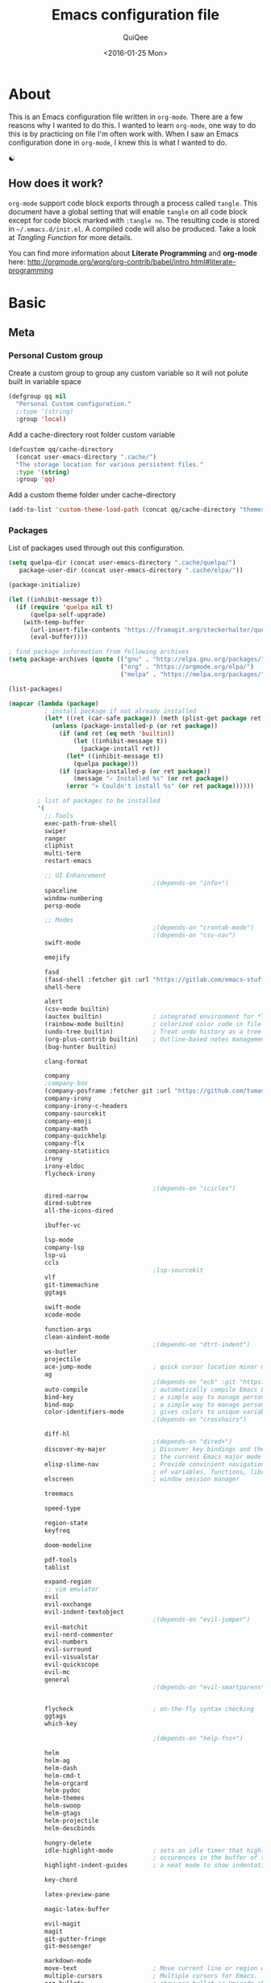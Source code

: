 #+BABEL: :cache yes
#+LATEX_HEADER: \usepackage{parskip}
#+LATEX_HEADER: \usepackage{inconsolata}
#+PROPERTY: header-args :output-dir ~/.emacs.d/ :tangle yes
#+DATE:  <2016-01-25 Mon>

#+TITLE: Emacs configuration file
#+AUTHOR: QuiQee

* About
   This is an Emacs configuration file written in =org-mode=. There are a few
   reasons why I wanted to do this. I wanted to learn =org-mode=, one way to do
   this is by practicing on file I'm often work with. When I saw an Emacs
   configuration done in =org-mode=, I knew this is what I wanted to do.

   ☯

** How does it work?
   =org-mode= support code block exports through a process called =tangle=. This
   document have a global setting that will enable =tangle= on all code block
   except for code block marked with =:tangle no=. The resulting code is stored
   in =~/.emacs.d/init.el=. A compiled code will also be produced. Take a look
   at [[Tangling Function]] for more details.

   You can find more information about *Literate Programming* and *org-mode*
   here:
   [[http://orgmode.org/worg/org-contrib/babel/intro.html#literate-programming]]

* Basic
** Meta
*** Personal Custom group
   Create a custom group to group any custom variable so it will not
   polute built in variable space

   #+BEGIN_SRC emacs-lisp
     (defgroup qq nil
       "Personal Custom configuration."
       ;:type '(string)
       :group 'local)
   #+END_SRC

   Add a cache-directory root folder custom variable

   #+BEGIN_SRC emacs-lisp
     (defcustom qq/cache-directory
       (concat user-emacs-directory ".cache/")
       "The storage location for various persistent files."
       :type '(string)
       :group 'qq)
   #+END_SRC

   Add a custom theme folder under cache-directory

   #+BEGIN_SRC emacs-lisp
     (add-to-list 'custom-theme-load-path (concat qq/cache-directory "themes/"))
   #+END_SRC

*** Packages
   List of packages used through out this configuration.

   #+BEGIN_SRC emacs-lisp :tangle ~/.emacs.d/bin/packages.el
     (setq quelpa-dir (concat user-emacs-directory ".cache/quelpa/")
        package-user-dir (concat user-emacs-directory ".cache/elpa/"))

     (package-initialize)

     (let ((inhibit-message t))
       (if (require 'quelpa nil t)
           (quelpa-self-upgrade)
         (with-temp-buffer
           (url-insert-file-contents "https://framagit.org/steckerhalter/quelpa/raw/master/bootstrap.el")
           (eval-buffer))))

     ; find package information from following archives
     (setq package-archives (quote (("gnu" . "http://elpa.gnu.org/packages/")
                                    ("org" . "https://orgmode.org/elpa/")
                                    ("melpa" . "https://melpa.org/packages/"))) package-menu-async nil)

     (list-packages)

     (mapcar (lambda (package)
               ; install package if not already installed
               (let* ((ret (car-safe package)) (meth (plist-get package ret)))
                 (unless (package-installed-p (or ret package))
                   (if (and ret (eq meth 'builtin))
                       (let ((inhibit-message t))
                         (package-install ret))
                     (let* ((inhibit-message t))
                       (quelpa package)))
                   (if (package-installed-p (or ret package))
                       (message "✓ Installed %s" (or ret package))
                     (error "✕ Couldn't install %s" (or ret package))))))

             ; list of packages to be installed
             '(
               ;; Tools
               exec-path-from-shell
               swiper
               ranger
               cliphist
               multi-term
               restart-emacs

               ;; UI Enhancement
                                             ;(depends-on "info+")
               spaceline
               window-numbering
               persp-mode

               ;; Modes
                                             ;(depends-on "crontab-mode")
                                             ;(depends-on "csv-nav")
               swift-mode

               emojify

               fasd
               (fasd-shell :fetcher git :url "https://gitlab.com/emacs-stuff/fasd-shell.git")
               shell-here

               alert
               (csv-mode builtin)
               (auctex builtin)              ; integrated environment for *TeX*
               (rainbow-mode builtin)        ; colorized color code in file
               (undo-tree builtin)           ; Treat undo history as a tree
               (org-plus-contrib builtin)    ; Outline-based notes management and organizer
               (bug-hunter builtin)

               clang-format

               company
               ;company-box
               (company-posframe :fetcher git :url "https://github.com/tumashu/company-posframe.git")
               company-irony
               company-irony-c-headers
               company-sourcekit
               company-emoji
               company-math
               company-quickhelp
               company-flx
               company-statistics
               irony
               irony-eldoc
               flycheck-irony

                                             ;(depends-on "icicles")
               dired-narrow
               dired-subtree
               all-the-icons-dired

               ibuffer-vc

               lsp-mode
               company-lsp
               lsp-ui
               ccls
                                             ;lsp-sourcekit
               vlf
               git-timemachine
               ggtags

               swift-mode
               xcode-mode

               function-args
               clean-aindent-mode
                                             ;(depends-on "dtrt-indent")
               ws-butler
               projectile
               ace-jump-mode                 ; quick cursor location minor mode
               ag
                                             ;(depends-on "ecb" :git "https://github.com/alexott/ecb.git" :files ("*" (:exclude ".git")))
               auto-compile                  ; automatically compile Emacs Lisp libraries
               bind-key                      ; a simple way to manage personal keybindings
               bind-map                      ; a simple way to manage personal keybindings
               color-identifiers-mode        ; gives colors to unique variables passed into functions
                                             ;(depends-on "crosshairs")              ; Highlight current line & current column

               diff-hl
                                             ;(depends-on "dired+")
               discover-my-major             ; Discover key bindings and their meaning for
                                             ; the current Emacs major mode
               elisp-slime-nav               ; Provide convinient navigation to the definitions
                                             ; of variables, functions, libraries and faces.
               elscreen                      ; window session manager

               treemacs

               speed-type

               region-state
               keyfreq

               doom-modeline

               pdf-tools
               tablist

               expand-region
               ;; vim emulator
               evil
               evil-exchange
               evil-indent-textobject
                                             ;(depends-on "evil-jumper")
               evil-matchit
               evil-nerd-commenter
               evil-numbers
               evil-surround
               evil-visualstar
               evil-quickscope
               evil-mc
               general
                                             ;(depends-on "evil-smartparens")


               flycheck                      ; on-the-fly syntax checking
               ggtags
               which-key

                                             ;(depends-on "help-fns+")              ; better help functions

               helm
               helm-ag
               helm-dash
               helm-cmd-t
               helm-orgcard
               helm-pydoc
               helm-themes
               helm-swoop
               helm-gtags
               helm-projectile
               helm-descbinds

               hungry-delete
               idle-highlight-mode           ; sets an idle timer that highlights all
                                             ; occurences in the buffer of the word under cursor
               highlight-indent-guides       ; a neat mode to show indentation

               key-chord

               latex-preview-pane

               magic-latex-buffer

               evil-magit
               magit
               git-gutter-fringe
               git-messenger

               markdown-mode
               move-text                     ; Move current line or region with M-up or M-down
               multiple-cursors              ; Multiple cursors for Emacs.
               org-bullets                   ; show org bullet as Unicode character
               org-cliplink
               org-pdfview
               paredit                       ; minor mode for editing parentheses
               popwin                        ; popup window manager
                                             ;(depends-on "pretty-lambdada")
               rainbow-delimiters
               smart-mode-line
               smartparens                   ; Minor mode for Emacs that deals with parens pairs
               smart-tabs-mode               ; provide semantic way of using tab in source code
               smex                          ; M-x interface with Ido-style fuzzy matching.

               sr-speedbar
               volatile-highlights
               wgrep-ag
               writegood-mode
               xcscope
               yasnippet                     ; snippet tools for emacs
               ))
   #+END_SRC

   #+BEGIN_SRC emacs-lisp
     (setq quelpa-dir (concat user-emacs-directory ".cache/quelpa/")
        package-user-dir (concat user-emacs-directory ".cache/elpa/"))
     (package-initialize)
   #+END_SRC

   Cask packages configuration for Mac OS X: [[file:Cask-mac][Cask]]
   For Linux: [[file:Cask-linux][Cask]]

*** Init utilites
**** Garbage collection threshold
Increase the garbage collection threshold to 500 MB to ease startup

   #+BEGIN_SRC emacs-lisp
     (setq gc-cons-threshold (* 500 1024 1024))
   #+END_SRC

**** Evaluate after
Convenient macro to allow processing after checking existing pre-condition

   #+BEGIN_SRC emacs-lisp
     (defmacro after (feature &rest body)
       "Load BODY after FEATURE, catching errors and displaying as warnings."
       (declare (indent defun))
       `(with-eval-after-load ,feature
          (condition-case-unless-debug err
              (progn
                ,@body)
            (error
             (display-warning
              'init
              (format "%s eval-after-load: %s "
                      (symbol-name ,feature)
                      (error-message-string err))
              :error)))))
   #+END_SRC

*** Tangling Function
   Emacs can only load =.el=-files. We can use =C-c C-v t= to run
   =org-babel-tangle=, which extracts the code blocks from the current file
   into a source-specific file (in this case a =.el=-file).

   To avoid doing this each time a change is made we can add a function to
   the =after-save-hook= ensuring to always tangle and byte-compile the
   =org=-document after changes.

   #+BEGIN_SRC emacs-lisp
     (defun qq/tangle-init ()
       "If the current buffer is 'init.org' the code-blocks are
                      tangled, and the tangled file is compiled."
       (when (string= "init.org" (buffer-name))
         (call-process-shell-command "~/.emacs.d/bin/tangle &" nil 0)
         ))

     (add-hook 'after-save-hook 'qq/tangle-init)
   #+END_SRC

   Disable garbage collector when tangle running

   #+BEGIN_SRC emacs-lisp
     (setq qq/default-gc-cons-threshold gc-cons-threshold)
     (defun qq/set-gc-cons-threshold (&optional multiplier notify)
       "Set `gc-cons-threshold' either to its default value or a
        `multiplier' thereof."
       (let* ((new-multiplier (or multiplier 1))
              (new-threshold (* qq/default-gc-cons-threshold
                                new-multiplier)))
         (setq gc-cons-threshold new-threshold)
         (when notify (message "Setting `gc-cons-threshold' to %s"
                               new-threshold))))
     (defun qq/double-gc-cons-threshold () "Double `gc-cons-threshold'." (qq/set-gc-cons-threshold 2))
     (add-hook 'org-babel-pre-tangle-hook #'qq/double-gc-cons-threshold)
     (add-hook 'org-babel-post-tangle-hook #'qq/set-gc-cons-threshold)
   #+END_SRC

   #+RESULTS:
   : byte-compile-file

   To export to other format, just press =C-c C-e=, which will display further
   option to choose output format like HTML, PDF or LaTeX.

*** Custom =load-path=
   The variable =load-path= lists all the directories where Emacs should look
   for Elisp files. The first file found is used, therefore the order of the
   directories is relevant.

   =load-path= is documented in the [[info:emacs#Lisp%20Libraries][Emacs Manual]] or [[http://www.gnu.org/software/emacs/manual/html_node/emacs/Lisp-Libraries.html][Emacs Online Manual]], in
   chapter *Libraries of Lisp Code for Emacs*. Useful tips are also on
   [[http://www.emacswiki.org/emacs/LoadPath][EmacsWiki]].

   #+BEGIN_SRC emacs-lisp
     (let ((default-directory (concat user-emacs-directory "elisp")))
       (unless (file-exists-p default-directory)
         (make-directory default-directory))
       (add-to-list 'load-path default-directory))
   #+END_SRC

Here we create the directory =~/.emacs.d/elisp= if it does not exist, add it to
the =load-path=. Doing that any =.el= or =.elc= files in this directory can be
required from *emacs*.

*** Custom Cache
   By default, Emacs saves the options you set via the `customize-*` functions
   in the user init file, which is “~/.emacs.d/init.el” in this setup. I prefer
   to have it put that data in a seperate file.

   Set custom file config to store any cutomized settings. Create one when not
   exist.

   #+BEGIN_SRC emacs-lisp
     (setq custom-file (concat qq/cache-directory "custom.el"))
     (when (file-exists-p custom-file)
       (load custom-file))
   #+END_SRC

*** Keybinding Generation
   The code for the keys is generated from data in a named Org table, i.e.
   =keys= using a bit of Elisp code =gen-keys= and is spit out inside a code
   block via [[http://orgmode.org/manual/noweb.html][Noweb syntax]]. I'd like to be able to have only one place to change
   key information and have it updated wherever necessary. First, we need to
   create custom macros.

   #+BEGIN_SRC emacs-lisp
     (require 'bind-key)
     (defmacro bind (&rest commands)
       "Convience macro which creates a lambda interactive command."
       `(lambda ()
          (interactive)
          ,@commands))

     (defun qq/goto-scratch-buffer ()
       "Create a new scratch buffer."
       (interactive)
       (switch-to-buffer (get-buffer-create "*scratch*"))
       (emacs-lisp-mode))

     ;; mouse scrolling in terminal
     (unless (display-graphic-p)
       (global-set-key [mouse-4] (bind (scroll-down 1)))
       (global-set-key [mouse-5] (bind (scroll-up 1))))
   #+END_SRC


   We need to turn the mode on here so that we can map keys further below. We
   lower the delay so that chords are not triggered too easily.

   #+NAME: gen-keys
   #+BEGIN_SRC emacs-lisp :var tname=1 :var mvar="" :var mmap="" :var moda="" :results output :tangle no :exports none :colnames yes
     (mapcar (lambda (l)
               (unless (string-match "^<[[:digit:]]+>$" (format "%s" (car l)))
                 (let* ((key (car l))
                        (usemap (string< "" (format "%s" mmap)))
                        (map (if usemap
                                 (cond ((string= (format "%s" mmap) "t") (nth 1 l))
                                       ((string= (format "%s" mmap) "ev-nor") "evil-normal-state-map")
                                       ((string= (format "%s" mmap) "ev-mot") "evil-motion-state-map")
                                       ((string= (format "%s" mmap) "ev-vis") "evil-visual-state-map")
                                       ((string= (format "%s" mmap) "mvar") mvar)
                                       (t (format "%s" mmap))) nil))
                        (def (cond ((string= (format "%s" moda) "key")
                                    (format "key-chord-define-global \"%s\"" key))
                                   ((string= (format "%s" moda) "normalmap")
                                    (format "evil-define-key 'normal %s (kbd \"%s\")" mvar key))
                                   ((string= (format "%s" moda) "evilmap")
                                    (format "evil-define-key '%s %s (kbd \"%s\")" (nth 1 l) mvar key))
                                   ((string= (format "%s" moda) "evil")
                                    (format "evil-define-key '%s %s (kbd \"%s\")" (nth 2 l) (nth 1 l) key))
                                   ((string= (format "%s" moda) "lead")
                                    (format "\"%s\"" key))
                                   ((string= (format "%s" moda) "xvil")
                                    (format "evil-ex-define-cmd \"%s\"" key))
                                   ((string= (format "%s" key) "[escape]")
                                    (format "bind-key %s" key))
                                   (t (format "bind-key \"%s\"" key))))
                        (command (car (last l))))
                   (if usemap
                       (princ (format "(%s %s %s)\n" def command map))
                     (if (string= (format "%s" moda) "lead")
                         (princ (format "%s %s\n" def command map))
                       (princ (format "(%s %s)\n" def command)))
                     ))))
             tname)
   #+END_SRC

   Another function for generating key for Guide-Key

   #+NAME: gen-guide-keys
   #+BEGIN_SRC emacs-lisp :var keys=guide_keys :results output :tangle no :exports none :colnames yes
     (princ "(setq guide-key/guide-key-sequence '(" )
     (mapcar (lambda (l)
                (princ (format "\"%s\" " (car l))))
             keys)
     (princ "))\n" )
   #+END_SRC

   Utility function for keys generation, this portion will add pre/post code

   #+NAME: gen-fix
   #+BEGIN_SRC emacs-lisp :var pre="" :var pos="" :result output :tangle no :exports none :colnames yes
     (let* ((beg (format "%s" pre))
            (las (format "%s" pos)))
       (if (string< "" beg) (princ (format "(%s" beg))
         (princ las)))
   #+END_SRC

** Site-Specific
*** Common
**** Fonts

   #+begin_src emacs-lisp
     (set-face-attribute 'default nil :font "PragmataPro-10")
     (set-face-attribute 'fixed-pitch nil :family "PragmataPro")
     (set-face-attribute 'variable-pitch nil :family "Baskerville")
     (defun qq/set-font-to-variable-width ()
       "Change font in current window to a variable-width font."
       (interactive)
       (face-remap-add-relative 'default '(:family "Baskerville" :height 120)))
     (setq qq/preferred-font "PragmataPro-12")
   #+end_src

**** Swift =sourcekit-lsp=

   #+begin_src emacs-lisp
     (setq qq/swift-toolchain-path "/Library/Developer/Toolchains/swift-latest.xctoolchain")
     (setq qq/swift-lsp-executable "~/LocalDocuments/Projects/sourcekit-lsp/.build/debug/sourcekit-lsp")
   #+end_src

**** Shell program

   #+begin_src emacs-lisp
     (setq qq/shell-prog "/bin/bash")
   #+end_src

**** System Environment
   Tells emacs to use path from shell

   #+begin_src emacs-lisp
      (exec-path-from-shell-initialize)
   #+end_src

**** Fulscreen setting

   #+begin_src emacs-lisp
     (setq qq/fullscreen-max t)
   #+end_src

*** Work Build Server

   #+BEGIN_SRC emacs-lisp
     (defvar qq/system-name system-name)
     (cond
      ((string-equal qq/system-name "firmware-OptiPlex-7010") ; Greenwave Build Server
       (progn
   #+END_SRC

**** Fonts

   #+begin_src emacs-lisp
     (set-face-attribute 'default nil :font "PragmataPro-10")
     (set-face-attribute 'fixed-pitch nil :family "PragmataPro")
     (set-face-attribute 'variable-pitch nil :family "Caldera")
   #+end_src

**** C-Headers path
    Used by =company-c-headers=

   #+BEGIN_SRC emacs-lisp
     (defvar qq/c-headers-path "/usr/include/c++/4.8.4")
   #+END_SRC

**** Gerrit Identitiy
    Used by =company-c-headers=

   #+BEGIN_SRC emacs-lisp
     (defvar qq/gerrit-creds "fpribadi@gitgerrit-01.greenwavereality.eu")
   #+END_SRC

**** LibClang path

   #+BEGIN_SRC emacs-lisp
     (exec-path-from-shell-copy-env "LD_LIBRARY_PATH")
     (setq exec-path (append exec-path '("/home/fikri/local/lib")))
   #+END_SRC

**** End
   #+BEGIN_SRC emacs-lisp
     ))
   #+END_SRC

*** Mac @home
   #+BEGIN_SRC emacs-lisp
      ((string-equal system-type "darwin") ; Mac OS X
       (progn
         (message "Mac OS X")
   #+END_SRC

**** Fonts

   #+begin_src emacs-lisp
     (defun qq/set-font-to-variable-width ()
       "Change font in current window to a variable-width font."
       (interactive)
       (face-remap-add-relative 'default '(:family "Baskerville" :height 160)))
     (setq qq/preferred-font "PragmataPro-14")
     (set-face-attribute 'default nil :font "PragmataPro-14")
     (set-face-attribute 'fixed-pitch nil :family "PragmataPro")
     (set-face-attribute 'variable-pitch nil :family "Baskerville")
   #+end_src

**** Swift =sourcekit-lsp=

   #+BEGIN_SRC emacs-lisp
     (setq qq/swift-toolchain-path "/Library/Developer/Toolchains/swift-latest.xctoolchain")
     (setq qq/swift-lsp-executable "~/Documents/Projects/sourcekit-lsp/.build/debug/sourcekit-lsp")
   #+END_SRC

**** Fix Powerline color issue

   #+BEGIN_SRC emacs-lisp
     (setq ns-use-srgb-colorspace nil)
   #+END_SRC

**** Fulscreen setting

   #+begin_src emacs-lisp
     (setq qq/fullscreen-max nil)
   #+end_src

**** Company-Sourcekit

   #+BEGIN_SRC emacs-lisp
     (after 'company
       (add-to-list 'company-backends 'company-sourcekit))
   #+END_SRC
**** Gerrit Identitiy
    Used by =company-c-headers=. left empty as gerrit is not used @home

   #+BEGIN_SRC emacs-lisp
     (defvar qq/gerrit-creds "")
   #+END_SRC

**** More sane scrolling with OS X mouse/trackpad

   #+BEGIN_SRC emacs-lisp
     (global-set-key [wheel-down] (lambda () (interactive) (scroll-up-command 1)))
     (global-set-key [wheel-up] (lambda () (interactive) (scroll-down-command 1)))
     (global-set-key [double-wheel-down] (lambda () (interactive) (scroll-up-command 2)))
     (global-set-key [double-wheel-up] (lambda () (interactive) (scroll-down-command 2)))
     (global-set-key [triple-wheel-down] (lambda () (interactive) (scroll-up-command 4)))
     (global-set-key [triple-wheel-up] (lambda () (interactive) (scroll-down-command 4)))
   #+END_SRC

**** =alert= notifier

   #+BEGIN_SRC emacs-lisp
     (setq alert-default-style 'osx-notifier)
   #+END_SRC

**** Modifier keys
   =C-= means =Control= in combination with another key, eg =C-x= means =Ctrl + x=
   =M-= means =Meta= in combination with another key. This is usually =Alt=,
   or ⌘ on OS X (by default). =Esc= also serves as =Meta= if it’s not separately
   bound. On OS X I want to use left ⌥ for =Meta=, and leave right ⌥ alone:

   #+begin_src emacs-lisp
       (setq ns-alternate-modifier 'meta)
       (setq ns-right-alternate-modifier nil)
   #+end_src

   =s-= means =super= key. On OS X I want this to be ⌘:

   #+begin_src emacs-lisp
       (setq ns-command-modifier 'super)
   #+end_src

   =H-= means =hyper= key. On OS X I want this to be fn:

   #+begin_src emacs-lisp
       (setq ns-function-modifier 'hyper)
   #+end_src

**** Shell environment

   #+begin_src emacs-lisp
     (setq qq/shell-prog "/usr/local/bin/fish")
     (exec-path-from-shell-copy-env "PKG_CONFIG_PATH")
   #+end_src

**** Host name mangling
   Typically OS X hosts are called things like hostname.localconfig or
   hostname.local. Make Emacs report that without the extra suffix:

   #+begin_src emacs-lisp
       (setq system-name (car (split-string system-name "\\.")))
   #+end_src

**** Spelling correction
   =ispell= isn’t generally available on OS X. =aspell= is available via =Homebrew=,
   so let’s use that if we can find it:

   #+begin_src emacs-lisp
     (when (executable-find "aspell")
         (setq ispell-program-name (executable-find "aspell")))
   #+end_src

**** dired fixes
   OS X’s bundled version of ls isn’t the GNU one, so it doesn’t support the
   --dired flag. Emacs caters for that use case:

   #+begin_src emacs-lisp
     (setq dired-use-ls-dired nil)
   #+end_src

**** Get keychain password
   If I’m on OS X, I can fetch passwords etc. from my Keychain. This is much
   more secure than storing them in configuration on disk:

   #+begin_src emacs-lisp
     (defun qq/chomp (str)
       "Chomp leading and tailing whitespace from `str'."
       (while (string-match "\\`\n+\\|^\\s-+\\|\\s-+$\\|\n+\\'" str)
         (setq str (replace-match "" t t str))) str)

     (defun qq/get-keychain-password (account-name)
       "Get `account-name' keychain password from OS X Keychain"
       (interactive "sAccount name: ")
       (when (executable-find "security")
         (qq/chomp
          (shell-command-to-string
           (concat
            "security find-generic-password -wa "
            account-name)))))
   #+end_src
**** End
   #+BEGIN_SRC emacs-lisp
     ))
   #+END_SRC
*** Work Laptop

   #+BEGIN_SRC emacs-lisp
     ((or (string-equal qq/system-name "fikri-Latitude-E5470")
          (string-equal qq/system-name "ThinkPad-E440")) ; Lenovo Thinkpad
      (progn
        (message "Lenovo Thinkpad")
   #+END_SRC

**** Fonts

   #+begin_src emacs-lisp
     (setq qq/preferred-font "PragmataPro-10")
     (set-face-attribute 'default nil :font "PragmataPro-10")
   #+end_src

**** =alert= notifier

   #+BEGIN_SRC emacs-lisp
     (setq alert-default-style 'libnotify)
   #+END_SRC

**** Gerrit Identitiy
    Used by =company-c-headers=

   #+BEGIN_SRC emacs-lisp
     (defvar qq/gerrit-creds "fpribadi@gitgerrit-02.greenwavereality.eu")
   #+END_SRC

**** End
   #+BEGIN_SRC emacs-lisp
     ))
   #+END_SRC

*** Other Sites
   #+BEGIN_SRC emacs-lisp
      ((string-equal system-type "gnu/linux") ; linux
       (progn
         (message "Linux")
   #+END_SRC

**** End
   #+BEGIN_SRC emacs-lisp
     )))
   #+END_SRC

** Settings
*** Require
   Some features are not loaded by default to minimize initialization time,
   so they have to be required (or loaded, if you will). =require= calls
   tends to lead to the largest bottleneck's in a
   configuration. =idle-reqire= delays the =require=-calls to a time where
   Emacs is in idle. So this is great for stuff you eventually want to load,
   but is not a high priority.

   #+BEGIN_SRC emacs-lisp
     (dolist (feature
              '(
                auto-compile          ; auto-compile .el files
                git-timemachine   ; walkthrough git revisions of a file
                region-state
                saveplace
                spaceline-config
                ))
       (require feature))
   #+END_SRC

*** Backups
**** Set up some directories to keep backups and tell emacs to use it

   #+BEGIN_SRC emacs-lisp
     (defvar autosave-dir
       (concat qq/cache-directory "backups/"))
     (defun auto-save-file-name-p (filename)
       (string-match "^#.*#$" (file-name-nondirectory filename)))
   #+END_SRC

**** Set up file naming convention to use for backup files
   For more info refer [[http://www.gnu.org/software/emacs/manual/html_node/emacs/Auto-Save-Files.html][here]]

   #+BEGIN_SRC emacs-lisp
     (defun make-auto-save-file-name ()
       (concat autosave-dir
               (if buffer-file-name
                   (concat "#" (file-name-nondirectory buffer-file-name) "#")
                 (expand-file-name
          (concat "#%" (buffer-name) "#")))))
   #+END_SRC

**** Always copy files when backing up to avoid breaking symlinks:

   #+BEGIN_SRC emacs-lisp
     (setq backup-by-copying t)
   #+END_SRC

**** Delete old versions automatically, and keep a limited number around:

   #+BEGIN_SRC emacs-lisp
     (setq delete-old-versions t
           kept-new-versions 2
           kept-old-versions 2
   #+END_SRC

**** Finally, use version numbers in the filenames:

   #+BEGIN_SRC emacs-lisp
           version-control t)
   #+END_SRC

*** Custom variables

   #+BEGIN_SRC emacs-lisp
     (defvar best-gc-cons-threshold (* 5 1024 1024) "Best default gc threshold value (5 MB). Shouldn't be too big.")
   #+END_SRC

*** Emacs Garbage Collector
   Once startup complete decrease threshold to 5 MB

   #+begin_src emacs-lisp
     (add-hook 'after-init-hook (lambda () (setq gc-cons-threshold (* 5 1024 1024))))
   #+end_src

*** Setq

   #+BEGIN_SRC emacs-lisp
     (setq default-input-method "TeX"                   ; Use TeX when toggeling input method.
           doc-view-continuous t                        ; At page edge goto next/previous.
           global-mark-ring-max 128
           ring-bell-function 'ignore                   ; Quiet.
           mark-ring-max 64
           sentence-end-double-space nil
           save-interprogram-paste-before-kill t
           history-delete-duplicates t
   #+END_SRC

**** Startup behaviour
   Inhibit some of those annoying startup display.

   #+BEGIN_SRC emacs-lisp
           inhibit-splash-screen t
           inhibit-startup-echo-area-message t
           inhibit-startup-message t                    ; No splash screen please.
           initial-scratch-message nil                 ; Clean scratch buffer.
   #+END_SRC

**** Auto split vertically

   #+BEGIN_SRC emacs-lisp
           split-height-threshold 0
           split-width-threshold nil
   #+END_SRC

**** Better scrolling

   #+BEGIN_SRC emacs-lisp
           scroll-conservatively 9999
           scroll-preserve-screen-position t
   #+END_SRC

**** Activate default value of =C= or =R= commands to another dired window.

   #+BEGIN_SRC emacs-lisp
           dired-dwim-target t
   #+END_SRC

**** Echo commands quicker than the default 1 second

   #+begin_src emacs-lisp
           echo-keystrokes 0.1
   #+end_src

**** Ignore case when using completion for file names

   #+begin_src emacs-lisp
           read-file-name-completion-ignore-case t
           read-buffer-completion-ignore-case t
   #+end_src

**** Hide the mouse while typing

   #+begin_src emacs-lisp
           make-pointer-invisible t
   #+end_src

**** Long Line movement
   It's so much easier to move around lines based on how they are displayed,
   rather than the actual line. This helps a tone with long log file lines that
   may be wrapped:

   #+begin_src emacs-lisp
           line-move-visual t
   #+end_src

**** Set the internal calculator not to go to scientific form

   #+begin_src emacs-lisp
           calc-display-sci-low -5
   #+end_src

**** Better buffer names for duplicates

   #+BEGIN_SRC emacs-lisp
           uniquify-buffer-name-style 'reverse
           uniquify-separator "|"
           uniquify-ignore-buffers-re "^\\*" ; leave special buffers alone
           uniquify-after-kill-buffer-p t
   #+END_SRC

**** Security
   Tells the auth-source library to store netrc file here: [[file:~/.emacs.d/authinfo.gpg::testt][authinfo.gpg]]

   #+begin_src emacs-lisp
           epg-gpg-program "/usr/local/bin/gpg"
           auth-sources '((:source "~/.emacs.d/authinfo.gpg"))
   #+end_src

**** Save-place
   If emacs is slow to exit after enabling saveplace, you may be running afoul
   of save-place-forget-unreadable-files. On exit, it checks that every loaded
   file is readable before saving its buffer position - potentially very slow if
   you use NFS.

   #+BEGIN_SRC emacs-lisp
           save-place-forget-unreadable-files nil
   #+END_SRC

**** Other Temporary files
   To avoid file system clutter we put all auto saved files in a single
   directory

   #+BEGIN_SRC emacs-lisp
     abbrev-file-name
        (concat qq/cache-directory "abbrev_defs") ; cache for abbrev_defs
     save-place-file
        (concat qq/cache-directory "places")      ; cache for save-place
     savehist-file
        (concat qq/cache-directory "savehist")    ; cache for minibuffer history
     savehist-additional-variables
        '(search ring regexp-search-ring)
     recentf-save-file
        (concat qq/cache-directory "recentf")     ; cache folder for recently open files
     recentf-max-saved-items 1000                 ; maximum saved items in recentf
     recentf-max-menu-items 500
     ido-save-directory-list-file
        (concat qq/cache-directory "ido.last")

     emojify-emojis-dir
        (concat  qq/cache-directory "emojis" )

     eshell-directory-name
        (concat  qq/cache-directory "eshell" )

     projectile-cache-file
        (concat  qq/cache-directory "projectile.cache" )

     helm-dash-docsets-path
        (concat  qq/cache-directory "docsets" )

     persp-save-dir
        (concat  qq/cache-directory "persp-conf/")

     smex-save-file
        (concat  qq/cache-directory "smex-items")

     nsm-settings-file
        (concat  qq/cache-directory "network-security.data")

     image-dired-dir
        (concat  qq/cache-directory "image-dired")

     projectile-known-projects-file
        (concat  qq/cache-directory "projectile-bookmarks.eld")

     company-statistics-file
        (concat  qq/cache-directory "company-statistics-cache.el")

     bookmark-default-file
        (concat qq/cache-directory "bookmarks")   ; cache for bookmark

     backup-directory-alist
     `(("." . ,(concat qq/cache-directory "backups")))

     auto-save-file-name-transforms
     `(("." ,(concat qq/cache-directory "backups/") t))

     auto-save-list-file-prefix
     (concat qq/cache-directory "auto-save-list/saves-")

     tramp-persistency-file-name
        (concat qq/cache-directory "tramp")      ; cache for tramp

     tramp-auto-save-directory
        qq/cache-directory                        ; auto-save tramp files

     delete-auto-save-files t
   #+END_SRC

   #+RESULTS:
   : t

**** Don't want to answer yes everytime

   #+BEGIN_SRC emacs-lisp
           save-abbrevs 'silently
   #+END_SRC

**** Don't display if there's no function to display

   #+BEGIN_SRC emacs-lisp
           which-func-unknown ""
   #+END_SRC

**** Interval between save in seconds

   #+BEGIN_SRC emacs-lisp
           savehist-autosave-interval 60
   #+END_SRC

**** Redisplay is bit too slow

   #+BEGIN_SRC emacs-lisp
     jit-lock-defer-time 0
     fast-but-imprecise-scrolling t
   #+END_SRC

**** Autosave bookmark on each change

   #+BEGIN_SRC emacs-lisp
           bookmark-save-flag 1
   #+END_SRC

**** Most UNIX tools work best when there’s a trailing newline on all files.

   #+begin_src emacs-lisp
           require-final-newline t
   #+end_src

**** Re-builder, nice interactive tool for building regular expressions

   #+BEGIN_SRC emacs-lisp
           reb-re-syntax 'string)                       ; fix backslash madness
   #+END_SRC

*** Setq-Defaults
   Some variables are buffer-local, so changing them using =setq= will only
   change them in a single buffer. Using =setq-default= we change the
   buffer-local variable's default value.

**** Maximum line width.

   #+BEGIN_SRC emacs-lisp
     (setq-default fill-column 80
   #+END_SRC

**** Use spaces instead of tabs.

   #+BEGIN_SRC emacs-lisp
                   indent-tabs-mode nil
   #+END_SRC

**** Default-tab

   #+BEGIN_SRC emacs-lisp
                   tab-width 4
   #+END_SRC

**** Split verticaly by default.

   #+BEGIN_SRC emacs-lisp
                   split-width-threshold 100
   #+END_SRC

**** Savehist history length

   #+BEGIN_SRC emacs-lisp
                   history-length 1000
   #+END_SRC

**** Proced
   Display all processes, not just my own processes

   #+BEGIN_SRC emacs-lisp
                   proced-filter 'all
   #+END_SRC

**** Auto rescan buffer contents
   Automatically rescan the buffer contents so that new jump targets appear in
   the menu as they are added

   #+BEGIN_SRC emacs-lisp
                   imenu-auto-rescan t)
   #+END_SRC

*** Remember cursor position

   #+BEGIN_SRC emacs-lisp
     (if (version< emacs-version "25.0")
         (progn
           (require 'saveplace)
           (setq-default save-place t))
       (save-place-mode 1))
   #+END_SRC

*** Turn on auto-fill mode in text buffers

   #+begin_src emacs-lisp
     (add-hook 'text-mode-hook 'turn-on-auto-fill)
   #+end_src

*** Emacs Server
   Start a server if not running, but a different server for GUI versus text-only

   #+begin_src emacs-lisp
     (add-hook 'after-init-hook
               (lambda ()
                 (require 'server)
                 (if (window-system)
                     (if (server-running-p server-name)
                         nil
                       (progn
                         (setq server-name "server-gui")
                         (server-start)))
                   (if (server-running-p server-name)
                       nil
                     (progn
                       (setq server-name "server-nw")
                       (server-start))))))
   #+end_src

*** Bells
   Don’t make a sound when ringing a bell - flash a visual bell instead:

   #+begin_src emacs-lisp
     (setq visible-bell t)
   #+end_src

   Override the ring-bell-function to conditionally ring the bell only when it’s
   not a valid quit case like hitting esc or C-g. Generally this means the bell
   will only ring when there’s actually an error raised somehow:

   #+begin_src emacs-lisp
     (setq ring-bell-function
           (lambda ()
             "Only rings the bell if it's not a valid quit case, e.g
     keyboard-quit"
             (unless (memq this-command
                           '(isearch-abort abort-recursive-edit exit-minibuffer keyboard-quit))
               (ding))))
   #+end_src

*** Yes or No
   Answering /yes/ and /no/ to each question from Emacs can be tedious, a
   single /y/ or /n/ will suffice.

   #+BEGIN_SRC emacs-lisp
     (fset 'yes-or-no-p 'y-or-n-p)
   #+END_SRC

*** Automatically revert =doc-view= buffers when the file changes on disk.

   #+BEGIN_SRC emacs-lisp
     (add-hook 'doc-view-mode-hook 'auto-revert-mode)
   #+END_SRC

*** Hook for find-file
   this will check for large file set it to read only,
   display trailing whitespace and enable visual-line-mode

   #+BEGIN_SRC emacs-lisp
     (defun qq/find-file-check-large-file ()
       (when (> (buffer-size) (* 2048 2048))
         (setq buffer-read-only t)
         (buffer-disable-undo)
         (fundamental-mode)))


     (add-hook 'find-file-hook (lambda ()
                                 (qq/find-file-check-large-file)
                                 (visual-line-mode)
                                 (unless (eq major-mode 'org-mode)
                                   (setq show-trailing-whitespace t))))
   #+END_SRC

*** Leave scratch buffers alone

   #+BEGIN_SRC emacs-lisp
     (defun qq/do-not-kill-scratch-buffer ()
       (if (member (buffer-name (current-buffer)) '("*scratch*" "*Messages*"))
           (progn
             (bury-buffer)
             nil)
         t))
     (add-hook 'kill-buffer-query-functions 'qq/do-not-kill-scratch-buffer)
   #+END_SRC

*** UTF-8
   Set =utf-8= as preferred coding system.

   #+BEGIN_SRC emacs-lisp
     (set-terminal-coding-system 'utf-8)
     (set-keyboard-coding-system 'utf-8)
     (set-selection-coding-system 'utf-8)
     (prefer-coding-system 'utf-8)
     (set-language-environment "UTF-8")

     (when (display-graphic-p)
       (setq x-select-request-type '(UTF8_STRING COMPOUND_TEXT TEXT STRING)))
   #+END_SRC

*** Start emacs @fullscreen
   #+begin_src emacs-lisp
     (if qq/fullscreen-max
         (toggle-frame-fullscreen)
       (setq default-frame-alist '((left . 0) (width . 487) (fullscreen . fullheight))))
   #+end_src

*** Trailing whitespace
   I don’t want to leave trailing whitespace in files I touch, so set up a hook
   that automatically deletes trailing whitespace after every line when saving a
   file:

   #+begin_src emacs-lisp
     (add-hook 'write-file-hooks 'delete-trailing-whitespace)
   #+end_src

** Visual
*** Theme
   Change the color-theme to =moe-theme= (downloaded using =package=).

   #+BEGIN_SRC emacs-lisp
     (load-theme 'quickbeans t)
   #+END_SRC

**** Theme customization
   Added/modify some color for some minor/major mode that I use

***** smartparens
   #+BEGIN_SRC emacs-lisp
     (custom-set-faces
         '(sp-show-pair-match-face ((t (
                         :inherit nil
                         :background "#282828"
                         :bold t
                         :foreground "#ffffff"))))

         '(sp-pair-overlay-face ((t (
                         :inherit nil
                         :background nil
                         :foreground "#7cfc00"))))

         '(sp-wrap-overlay-face ((t (
                         :inherit nil
                         :background nil
                         :foreground "#ff4500"))))

         '(sp-wrap-tag-overlay-face ((t (
                         :inherit nil
                         :background nil
                         :foreground "#ff1493"))))

         '(sp-show-pair-enclosing ((t (
                         :inherit nil
                         :foreground "#000000"
                         :background "#ff6347"))))
   #+END_SRC
***** powerline
   #+BEGIN_SRC emacs-lisp
         `(powerline-inactive1  ((t (
                         :background "#1D2021"
                         :foreground "#a89984"
                         :inherit mode-line-inactive))))
         `(powerline-inactive2  ((t (
                         :background "#504945"
                         :forground "#a89984"
                         :inherit mode-line-inactive))))
   #+END_SRC
***** which-func-mode
   #+BEGIN_SRC emacs-lisp
         '(which-func  ((t (:foreground "#87d7af"))))
     )
   #+END_SRC

*** Transparency
   95% transparency is nice.

   #+BEGIN_SRC emacs-lisp
     (set-frame-parameter (selected-frame) 'alpha '(95 . 95))
     (add-to-list 'default-frame-alist '(alpha . (95 . 95)))
   #+END_SRC

*** Modeline
   Using [[https://github.com/seagle0128/doom-modeline][doom-modeline]].

   #+BEGIN_SRC emacs-lisp
     (require 'doom-modeline)
     (doom-modeline-def-modeline 'qq-simple-line
       '(bar persp-name evil-state matches buffer-info remote-host buffer-position parrot selection-info)
       '(input-method buffer-encoding process vcs checker))
     (defun setup-custom-doom-modeline ()
       (doom-modeline-set-modeline 'qq-simple-line 'default))

     (add-hook 'doom-modeline-mode-hook 'setup-custom-doom-modeline)
     (doom-modeline-mode 1)
   #+END_SRC

**** Clean Modeline

   #+BEGIN_SRC emacs-lisp
     (defvar mode-line-cleaner-alist
       `((auto-complete-mode . " α")
         (yas-minor-mode . " γ")
         (paredit-mode . " Φ")
         (eldoc-mode . "")
         (abbrev-mode . "")
         ;;(undo-tree-mode . " τ")
         (wrap-region-mode . "")
         ;;(volatile-highlights-mode . " υ")
         (elisp-slime-nav-mode . " δ")
         (nrepl-interaction-mode . " ηζ")
         (auto-fill-function . " φ")
         (autopair-mode . "")
         (lambda-mode . "")
         (projectile-mode . "")
         (kibit-mode . " κ")
         ;; Major modes
         (nrepl-mode . "ηζ")
         (clojure-mode . "λ")
         (hi-lock-mode . "")
         (python-mode . "Py")
         (emacs-lisp-mode . "ε")
         (markdown-mode . "md")
         (org-mode . "Ο")
         (processing-mode . "P5"))
       "Alist for `clean-mode-line'.
     When you add a new element to the alist, keep in mind that you
     must pass the correct minor/major mode symbol and a string you
     want to use in the modeline *in lieu of* the original.")


     (defun clean-mode-line ()
       (interactive)
       (cl-loop for cleaner in mode-line-cleaner-alist
             do (let* ((mode (car cleaner))
                      (mode-str (cdr cleaner))
                      (old-mode-str (cdr (assq mode minor-mode-alist))))
                  (when old-mode-str
                      (setcar old-mode-str mode-str))
                    ;; major mode
                  (when (eq mode major-mode)
                    (setq mode-name mode-str)))))


     (add-hook 'after-change-major-mode-hook 'clean-mode-line)


     ;;; Greek letters - C-u C-\ greek ;; C-\ to revert to default
     ;;; α β ψ δ ε φ γ η ι ξ κ λ μ ν ο π ρ σ τ θ ω ς χ υ ζ
     ;;; Α Β Ψ Δ Ε Φ Γ Η Ι Ξ Κ Λ Μ Ν Ο Π Ρ Σ Τ Θ Ω Σ Χ Υ Ζ
   #+END_SRC

*** Highlight
   Enable highlighting similar word under the cursor (point)

   #+BEGIN_SRC emacs-lisp
     (setq idle-highlight-idle-time 0.3)
     (add-hook 'prog-mode-hook 'idle-highlight-mode)
   #+END_SRC

   Highlight current line mode

   #+BEGIN_SRC emacs-lisp
     ;(global-hl-line-mode)
   #+END_SRC

*** Fixed/Variable Width Faces
   I love monospaced fonts (I used =PragmataPro= extensively), but they can be
   harder to read when it comes to documentation or simple conversation.

   So, let's make Emacs use different fonts (monospaced and variable) depending
   on the mode we're in (eg: Info and ERC should not be monospaced)

   #+begin_src emacs-lisp
     (defun qq/set-font-to-fixed-width ()
       "Change font in current window to a variable-width font."
       (interactive)
       (face-remap-add-relative 'default '(:font qq/preferred-font)))

     (add-hook 'org-mode-hook 'qq/set-font-to-variable-width)
     (add-hook 'erc-mode-hook 'qq/set-font-to-variable-width)
     (add-hook 'Info-mode-hook 'qq/set-font-to-variable-width)
   #+end_src

   For =org-mode= we'll be using monospace font for formula, meta-line, tables
   and code blocks, while still using =variable-pitch-mode= in the rest of
   =org-mode= buffers

   #+BEGIN_SRC emacs-lisp
     (defun qq/adjoin-to-list-or-symbol (element list-or-symbol)
       (let ((list (if (not (listp list-or-symbol))
                       (list list-or-symbol)
                     list-or-symbol)))
         (require 'cl-lib)
         (cl-adjoin element list)))

     (eval-after-load "org"
       '(mapc
         (lambda (face)
             (set-face-attribute face nil :font qq/preferred-font
                                 :inherit (qq/adjoin-to-list-or-symbol
                                           'fixed-pitch
                                           (face-attribute face :inherit)))
           )
         (list 'org-meta-line 'org-code 'org-formula 'org-block
               'org-block-begin-line 'org-block-end-line 'org-verbatim
               'org-table)))
   #+END_SRC

   Same settings applied for =Info buffers= as well. Code examples will be using
   monospace font

   #+begin_src emacs-lisp
     (defvar qq/rx-info-code (rx bol "     " (* not-newline) eol))
     (add-hook 'Info-mode-hook 'qq/Info-font-lock)
     (defun qq/Info-font-lock ()
       (interactive)
       (require 'org)
       (font-lock-add-keywords
        nil
        `((,qq/rx-info-code
           .
           ;; let's just use org-block
           (quote org-block)
           ))))
   #+end_src

   Display source code blocks or pre blocks in monospace for =markdown-mode=
   buffers

   #+begin_src emacs-lisp
     (eval-after-load "markdown-mode"
       '(mapc
         (lambda (face)
           (set-face-attribute
            face nil
            :inherit
            (qq/adjoin-to-list-or-symbol
             'fixed-pitch
             (face-attribute face :inherit))))
         (list 'markdown-pre-face 'markdown-inline-code-face)))
   #+end_src

*** Emoji font support

   #+BEGIN_SRC emacs-lisp
     (defun --set-emoji-font (frame)
       "Adjust the font settings of FRAME so Emacs can display emoji properly."
       (if (eq system-type 'darwin)
           ;; For NS/Cocoa
           (set-fontset-font t 'symbol (font-spec :family "Apple Color Emoji") frame 'prepend)
         ;; For Linux
         (set-fontset-font t 'symbol (font-spec :family "Symbola") frame 'prepend)))

     ;; For when Emacs is started in GUI mode:
     (--set-emoji-font nil)
     ;; Hook for when a frame is created with emacsclient
     ;; see https://www.gnu.org/software/emacs/manual/html_node/elisp/Creating-Frames.html
     (add-hook 'after-make-frame-functions '--set-emoji-font)
   #+END_SRC

*** Fix italics
   Make the italics show as actual italics. For some unknown reason, the below
   is needed to render the italics in org-mode. The issue could be related to
   the fonts in use. But having this doesn't hurt regardless.

   #+BEGIN_SRC emacs-lisp
     (set-face-attribute 'italic nil :inherit nil :slant 'italic)
   #+END_SRC
*** PragmataPro Ligatures
   Displaying sequences of characters as fancy characters or symbols
   for example, showing -> as →

   This only work for Pragmata Pro fonts, details [[https://www.reddit.com/r/emacs/comments/4sm6fa/how_to_enable_pragmatapro_ligatures/][here]].

   #+BEGIN_SRC emacs-lisp
       ;; PRETTIFY SYMBOLS (with Pragmata Pro)
       (defun setup-pragmata-ligatures ()
         (setq prettify-symbols-alist
               (append prettify-symbols-alist
                '(("!!"   . ?)
                  ("!="   . ?)
                  ("!=="  . ?)
                  ("!≡"   . ?)
                  ("!≡≡"  . ?)
                  ("!>"   . ?)
                  ("#("   . ?)
                  ("#_"   . ?)
                  ("#{"   . ?)
                  ("#?"   . ?)
                  ("#>"   . ?)
                  ("%="   . ?)
                  ("%>"   . ?)
                  ("<~"   . ?)
                  ("&%"   . ?)
                  ("&&"   . ?)
                  ("&*"   . ?)
                  ("&+"   . ?)
                  ("&-"   . ?)
                  ("&/"   . ?)
                  ("&="   . ?)
                  ("&&&"  . ?)
                  ("&>"   . ?)
                  ("$>"   . ?)
                  ("~>"   . ?)
                  ("***"  . ?) ; I prefer not to use this one
                  ("*="   . ?)
                  ("*/"   . ?)
                  ("*>"   . ?)
                  ("++"   . ?)
                  ("+++"  . ?)
                  ("+="   . ?)
                  ("+>"   . ?)
                  ("--"   . ?)
                  ("-<"   . ?)
                  ("-<<"  . ?)
                  ("-="   . ?)
                  ("->>"  . ?)
                  ("---"  . ?)
                  ("-->"  . ?)
                  (".."   . ?)
                  ("..."  . ?)
                  ("..<"  . ?)
                  (".>"   . ?)
                  (".~"   . ?)
                  (".="   . ?)
                  ("/*"   . ?)
                  ("//"   . ?)
                  ("/>"   . ?)
                  ("/="   . ?)
                  ("/=="  . ?)
                  ("///"  . ?)
                  ("/**"  . ?)
                  ("::"   . ?)
                  (":="   . ?)
                  (":≡"   . ?)
                  (":>"   . ?)
                  (":=>"  . ?)
                  ("<$>"  . ?)
                  ("<*"   . ?)
                  ("<*>"  . ?)
                  ("<+>"  . ?)
                  ;; ("<-"   . ?) ; I like different arrows (see below)
                  ("<<"   . ?)
                  ("<<<"  . ?)
                  ("<<="  . ?)
                  ("<="   . ?)
                  ;; ("<=>"  . ?) ; I like different arrows (see below)
                  ("<>"   . ?)
                  ("<|>"  . ?)
                  ("<<-"  . ?)
                  ("<|"   . ?)
                  ("<=<"  . ?)
                  ("<~~"  . ?)
                  ("<<~"  . ?)
                  ("<$"   . ?)
                  ("<+"   . ?)
                  ("<!>"  . ?)
                  ("<@>"  . ?)
                  ("<#>"  . ?)
                  ("<%>"  . ?)
                  ("<^>"  . ?)
                  ("<&>"  . ?)
                  ("<?>"  . ?)
                  ("<.>"  . ?)
                  ("</>"  . ?)
                  ("<\>"  . ?)
                  ("<\">" . ?)
                  ("<:>"  . ?)
                  ("<~>"  . ?)
                  ("<**>" . ?)
                  ("<<^"  . ?)
                  ("<!"   . ?)
                  ("<@"   . ?)
                  ("<#"   . ?)
                  ("<%"   . ?)
                  ("<^"   . ?)
                  ("<&"   . ?)
                  ("<?"   . ?)
                  ("<."   . ?)
                  ("</"   . ?)
                  ("<\\"  . ?)
                  ("<\""  . ?)
                  ("<:"   . ?)
                  ("<->"  . ?)
                  ("<!--" . ?)
                  ("<--"  . ?)
                  ("=<<"  . ?)
                  ("=="   . ?)
                  ("==="  . ?)
                  ;; ("==>"  . ?) ; I like different arrows (see below)
                  ;; ("=>"   . ?)  ; I like different arrows (see below)
                  ("=~"   . ?)
                  ("=>>"  . ?)
                  ("≡≡"   . ?)
                  ("≡≡≡"  . ?)
                  ("≡:≡"  . ?)
                  (">-"   . ?)
                  (">="   . ?)
                  (">>"   . ?)
                  (">>-"  . ?)
                  (">>="  . ?)
                  (">>>"  . ?)
                  (">=>"  . ?)
                  (">>^"  . ?)
                  ("??"   . ?)
                  ("?~"   . ?)
                  ("?="   . ?)
                  ("?>"   . ?)
                  ("^="   . ?)
                  ("^."   . ?)
                  ("^?"   . ?)
                  ("^.."  . ?)
                  ("^<<"  . ?)
                  ("^>>"  . ?)
                  ("^>"   . ?)
                  ("\\\\" . ?)
                  ("\\>"  . ?)
                  ("@>"   . ?)
                  ("|="   . ?)
                  ("||"   . ?)
                  ("|>"   . ?)
                  ("|||"  . ?)
                  ("|+|"  . ?)
                  ("~="   . ?)
                  ("~~>"  . ?)
                  ("~>>"  . ?)

                  ;; Personal preference: I like this set of arrows better than default
                  ("<-"   . ?🡐)
                  ("->"   . ?🡒)
                  ("=>"   . ?⇒)
                  ("<=>"  . ?⟺)
                  ("<==>" . ?⟺)
                  ("==>"  . ?⟹)
                  ("<=="  . ?⟸)
                  ("|->"  . ?⟼)
                  ("<-|"  . ?⟻)
                  ("|=>"  . ?⟾)
                  ("<=|"  . ?⟽)
                  ))))

       (defun refresh-pretty ()
         (prettify-symbols-mode -1)
         (prettify-symbols-mode +1))

       ;; Hooks for modes in which to install the Pragmata ligatures
       (mapc (lambda (hook)
               (add-hook hook (lambda () (setup-pragmata-ligatures) (refresh-pretty))))
             '(text-mode-hook
               prog-mode-hook))
       (global-prettify-symbols-mode +1)
   #+END_SRC

** Advice
   An advice can be given to a function to make it behave differently. This
   advice makes =eval-last-sexp= (bound to =C-x C-e=) replace the sexp with
   the value.

   #+BEGIN_SRC emacs-lisp
   (defadvice eval-last-sexp (around replace-sexp (arg) activate)
     "Replace sexp when called with a prefix argument."
     (if arg
         (let ((pos (point)))
           ad-do-it
           (goto-char pos)
           (backward-kill-sexp)
           (forward-sexp))
       ad-do-it))
   #+END_SRC

   When interactively changing the theme (using =M-x load-theme=), the
   current custom theme is not disabled. This often gives weird-looking
   results; we can advice =load-theme= to always disable themes currently
   enabled themes.

   #+BEGIN_SRC emacs-lisp
     (defadvice load-theme
       (before disable-before-load (theme &optional no-confirm no-enable) activate)
       (mapc 'disable-theme custom-enabled-themes))
   #+END_SRC

** Modes
*** Disabled Modes
   There are some modes that are enabled by default that I don't find
   particularly useful. We create a list of these modes, and disable all of
   these.

   #+BEGIN_SRC emacs-lisp
   (dolist (mode
            '(tool-bar-mode       ; No toolbars, more room for text.
              scroll-bar-mode     ; No scroll bars either.
              menu-bar-mode       ; same for menu bar
              blink-cursor-mode)) ; The blinking cursor gets old.
     (funcall mode 0))
   #+END_SRC

*** Enabled Modes
   Let's apply the same technique for enabling modes that are disabled by
   default.

   #+BEGIN_SRC emacs-lisp
          (dolist (mode
                   '(abbrev-mode                ; E.g. sopl -> System.out.println.
                     column-number-mode         ; Show column number in mode line.
                     delete-selection-mode      ; Replace selected text.
                     recentf-mode               ; Recently opened files.
                     show-paren-mode            ; Highlight matching parentheses.

                     xterm-mouse-mode
                     which-function-mode        ; show function where cursor reside
                                                ; in mode line

                     global-auto-revert-mode

                     transient-mark-mode
                     delete-selection-mode

                     line-number-mode
                     display-time-mode
                     size-indication-mode
                     region-state-mode          ; A global minor-mode that shows the number of
                                                ; chars/lines or rows/columns in the region (aka. selection)

                     global-emojify-mode

                     ;; mess up with pdf-tools, so turn on locally per major mode
                     ))
            (funcall mode 1))

     ;;     (eval-after-load 'auto-compile
     ;;       '((auto-compile-on-save-mode)))   ; compile .el files on save.

   #+END_SRC

*** =hungry-delete-mode=
   Makes =backspace= and =C-d= erase /all/ consecutive white space in a given
   direction (instead of just one). Use it everywhere.

   #+BEGIN_SRC emacs-lisp
     (global-hungry-delete-mode)
   #+END_SRC

*** Recentf
   Plenty editors (e.g. Vim) have the feature of saving minibuffer
   history to an external file after exit. savehist provide the same
   feature for Emacs. (refer to setq & setq-default for configuration)
   Enabling Recentf mode, the file open includes a submenu containing a list
   of recently opened files.

   #+BEGIN_SRC emacs-lisp
     (savehist-mode +1)
     (add-to-list 'recentf-exclude "COMMIT_EDITMSG\\'")
     (recentf-mode +1)
   #+END_SRC

   After evaluating the following code the directories visited through dired
   buffers will also be put to recentf

   #+BEGIN_SRC emacs-lisp
     (after 'recentf
     '(progn
     (defun recentf-track-opened-file ()
       "Insert the name of the dired or file just opened or written into the recent list."
       (let ((buff-name (or buffer-file-name (and (derived-mode-p 'dired-mode) default-directory))))
         (and buff-name
              (recentf-add-file buff-name)))
       ;; Must return nil because it is run from `write-file-functions'.
       nil)

     (defun recentf-track-closed-file ()
       "Update the recent list when a file or dired buffer is killed.
     That is, remove a non kept file from the recent list."
       (let ((buff-name (or buffer-file-name (and (derived-mode-p 'dired-mode) default-directory))))
         (and buff-name
              (recentf-remove-if-non-kept buff-name))))

     (add-hook 'dired-after-readin-hook 'recentf-track-opened-file)))
   #+END_SRC

*** Column mode editing
   Provde ways to ways to insert sequence of numbers easily.
   One reason I enable this mode.

   #+BEGIN_SRC emacs-lisp
     (setq cua-enable-cua-keys nil)
     (cua-mode)
   #+END_SRC

*** If you change buffer, or focus, disable the current buffer's mark:

   #+begin_src emacs-lisp
     (transient-mark-mode t)
   #+end_src

*** Fringe
   Set fringe width on each side to 12 and add few indications

   #+BEGIN_SRC emacs-lisp
     (fringe-mode 8)

     ; Indicate where a buffer stars and stops
     (setq-default indicate-buffer-boundaries 'right)
     (setq-default indicate-empty-lines +1)
     (let ((hook (lambda ()
                   (setq indicate-empty-lines       nil
                         indicate-buffer-boundaries nil)))
           (mode-hooks '(shell-mode-hook term-mode-hook gnus-article-mode-hook
                         gnus-summary-mode-hook gnus-group-mode-hook
                         eshell-mode-hook)))
       (mapc (lambda (mode-hook)
               (add-hook mode-hook hook))
             mode-hooks))
     (defun qq/set-fringe-background ()
       "Set the fringe background to the same color as the regular background."
       (interactive)
       (setq qq/fringe-background-color
             (face-background 'default))
       (custom-set-faces
        `(fringe ((t (:background ,qq/fringe-background-color))))))

     (add-hook 'after-init-hook #'qq/set-fringe-background)
   #+END_SRC

*** =ediff=

[[https://www.gnu.org/software/emacs/manual/html_mono/ediff.html][   =ediff=]] is a full-featured visual diff and merge tool, built into Emacs.

   Make sure that the window split is always side-by-side:

   #+BEGIN_SRC emacs-lisp
     (setq ediff-window-setup-function 'ediff-setup-windows-plain
           ediff-split-window-function 'split-window-horizontally)
   #+END_SRC

   Ignore whitespace changes:

   #+BEGIN_SRC emacs-lisp
     (setq ediff-diff-options "-w")
   #+END_SRC

   Only ever use one set of windows in one frame:

   #+BEGIN_SRC emacs-lisp
     (setq ediff-window-setup-function 'ediff-setup-windows-plain)
   #+END_SRC

*** =tramp=
   [[https://www.emacswiki.org/emacs/TrampMode][=tramp=]] lets you edit files remotely from your local Emacs which is useful
   because it lets you have all the default configuration. Let’s make sure the
   default protocol is =ssh=.

   #+BEGIN_SRC emacs-lisp
     (setq tramp-default-method "ssh"
           tramp-backup-directory-alist backup-directory-alist)
   #+END_SRC
*** Ibuffer customization
**** Use human readable size column (from [[http://www.emacswiki.org/emacs/IbufferMode#toc12][coldnew]])

   #+BEGIN_SRC emacs-lisp
     (define-ibuffer-column size-h
       (:name "Size")
       (cond
        ((> (buffer-size) 1000)    (format "%7.1fk" (/ (buffer-size) 1000.0)))
        ((> (buffer-size) 1000000) (format "%7.1fM" (/ (buffer-size) 1000000.0)))
        (t  (format "%8d" (buffer-size)))))
     (setq ibuffer-formats '((mark modified read-only
                              " " (name 25 25 :left :elide)
                              " " (size-h 9 -1 :right)
                              " " (mode 16 16 :left :elide)
                              " " (vc-status 16 16 :left)
                              " " filename-and-process)
                        (mark " " (name 16 -1) " " filename)))
   #+END_SRC

**** Settings

   #+BEGIN_SRC emacs-lisp
     (setq
      ibuffer-default-sorting-mode 'filename/process
      ibuffer-eliding-string "…"
      ibuffer-expert t
      ibuffer-compile-formats t
      ibuffer-show-empty-filter-groups nil)
   #+END_SRC
**** Evil initial state

   #+BEGIN_SRC emacs-lisp
     (after 'evil (evil-set-initial-state 'ibuffer-mode 'normal))
   #+END_SRC

**** 'Default' Filter groups

   #+BEGIN_SRC emacs-lisp
     (setq ibuffer-saved-filter-groups
               (quote (("default"
                        ("c++" (mode . c++-mode))
                        ("shell script" (mode . sh-mode))
                        ("swift" (mode . swift-mode))
                        ("emacs lisp" (mode . emacs-lisp-mode))
                        ("python" (mode . python-mode))
                        ("LaTeX" (or
                                  (mode . latex-mode)
                                  (mode . LaTeX-mode)
                                  (mode . tex-mode)))
                        ("ruby" (mode . ruby-mode))
                        ("java-script" (or
                                        (mode . js-mode)
                                        (mode . js2-mode)))
                        ("java" (mode . java-mode))
                        ("html" (or
                                 (mode . html-mode)
                                 (mode . web-mode)
                                 (mode . haml-mode)))
                        ("xml" (mode . nxml-mode))
                        ("css" (mode . css-mode))
                        ("org agenda"  (mode . org-agenda-mode))
                        ("org" (or
                                (mode . org-mode)
                                (name . "^\\*Calendar\\*$")
                                (name . "^diary$")))
                        ("text misc" (or
                                      (mode . text-mode)
                                      (mode . rst-mode)
                                      (mode . markdown-mode)))
                        ("w3m" (mode . w3m-mode))
                        ("git" (or
                                (mode . magit-log-edit-mode)
                                (mode . magit-log)))
                        ("dired" (mode . dired-mode))
                        ("help" (or
                                 (mode . Info-mode)
                                 (mode . help-mode)
                                 (mode . Man-mode)))
                        ("*buffer*" (name . "\\*.*\\*"))))))
   #+END_SRC

**** Choose between two filter group options

   #+BEGIN_SRC emacs-lisp
         (defvar qq/ibuffer-use-vc-groups t
           "Use filter groups detected from vc root when non-nil.
     This will be done with `ibuffer-vc-set-filter-groups-by-vc-root'
     If this is nil, then filter groups will be restored from `ibuffer-saved-filter-groups'.")

         (defun qq/ibuffer-setup ()
           "Configure ibuffer the way I want it.
     This sets `ibuffer-auto-mode' and restores the chosen filter group settings,
     according to the values of `qq/ibuffer-use-vc-groups' and
     `ibuffer-saved-filter-groups'."
           (ibuffer-auto-mode 1)
           (hl-line-mode t)
           (if qq/ibuffer-use-vc-groups
               (ibuffer-vc-set-filter-groups-by-vc-root)
             (ibuffer-switch-to-saved-filter-groups "default")))

         (add-hook 'ibuffer-mode-hook 'qq/ibuffer-setup)
   #+END_SRC

**** Keybinding
    :PROPERTIES:
    :CUSTOM_ID: evil-ibuffer-binding
    :END:
   Using The table below as the source for generating [[Evil iBuffer Bindings][Evil iBuffer Bindings]]
        (kbd "0") 'digit-argument
        (kbd "1") 'digit-argument
        (kbd "2") 'digit-argument
        (kbd "3") 'digit-argument
        (kbd "4") 'digit-argument
        (kbd "5") 'digit-argument
        (kbd "6") 'digit-argument
        (kbd "7") 'digit-argument
        (kbd "8") 'digit-argument
        (kbd "9") 'digit-argument

        ;; immediate operations
        (kbd "n") 'ibuffer-forward-filter-group
        (kbd "SPC") 'forward-line
        (kbd "p") 'ibuffer-backward-filter-group
        (kbd "M-}") 'ibuffer-forward-next-marked
        (kbd "M-{") 'ibuffer-backwards-next-marked
        (kbd "g") 'ibuffer-update
        "`" 'ibuffer-switch-format
        "-" 'ibuffer-add-to-tmp-hide
        "+" 'ibuffer-add-to-tmp-show
        "b" 'ibuffer-bury-buffer
        (kbd ",") 'ibuffer-toggle-sorting-mode
        (kbd "s i") 'ibuffer-invert-sorting
        (kbd "s a") 'ibuffer-do-sort-by-alphabetic
        (kbd "s v") 'ibuffer-do-sort-by-recency
        (kbd "s s") 'ibuffer-do-sort-by-size
        (kbd "s f") 'ibuffer-do-sort-by-filename/process
        (kbd "s m") 'ibuffer-do-sort-by-major-mode

        (kbd "/ m") 'ibuffer-filter-by-used-mode
        (kbd "/ M") 'ibuffer-filter-by-derived-mode
        (kbd "/ n") 'ibuffer-filter-by-name
        (kbd "/ c") 'ibuffer-filter-by-content
        (kbd "/ e") 'ibuffer-filter-by-predicate
        (kbd "/ f") 'ibuffer-filter-by-filename
        (kbd "/ >") 'ibuffer-filter-by-size-gt
        (kbd "/ <") 'ibuffer-filter-by-size-lt
        (kbd "/ r") 'ibuffer-switch-to-saved-filters
        (kbd "/ a") 'ibuffer-add-saved-filters
        (kbd "/ x") 'ibuffer-delete-saved-filters
        (kbd "/ d") 'ibuffer-decompose-filter
        (kbd "/ s") 'ibuffer-save-filters
        (kbd "/ p") 'ibuffer-pop-filter
        (kbd "/ !") 'ibuffer-negate-filter
        (kbd "/ t") 'ibuffer-exchange-filters
        (kbd "/ TAB") 'ibuffer-exchange-filters
        (kbd "/ o") 'ibuffer-or-filter
        (kbd "/ g") 'ibuffer-filters-to-filter-group
        (kbd "/ P") 'ibuffer-pop-filter-group
        (kbd "/ D") 'ibuffer-decompose-filter-group
        (kbd "/ /") 'ibuffer-filter-disable

        (kbd "M-n") 'ibuffer-forward-filter-group
        "\t" 'ibuffer-forward-filter-group
        (kbd "M-p") 'ibuffer-backward-filter-group
        (kbd "M-j") 'ibuffer-jump-to-filter-group
        (kbd "C-k") 'ibuffer-kill-line
        (kbd "C-y") 'ibuffer-yank
        (kbd "/ S") 'ibuffer-save-filter-groups
        (kbd "/ R") 'ibuffer-switch-to-saved-filter-groups
        (kbd "/ X") 'ibuffer-delete-saved-filter-groups
        (kbd "/ \\") 'ibuffer-clear-filter-groups

        (kbd "q") 'bury-buffer
        (kbd "h") 'describe-mode
        (kbd "?") 'describe-mode

        (kbd "% n") 'ibuffer-mark-by-name-regexp
        (kbd "% m") 'ibuffer-mark-by-mode-regexp
        (kbd "% f") 'ibuffer-mark-by-file-name-regexp

        (kbd "C-t") 'ibuffer-visit-tags-table

        (kbd "|") 'ibuffer-do-shell-command-pipe
        (kbd "!") 'ibuffer-do-shell-command-file
        (kbd "~") 'ibuffer-do-toggle-modified
        ;; marked operation
        (kbd "A") 'ibuffer-do-view
        (kbd "D") 'ibuffer-do-delete
        (kbd "E") 'ibuffer-do-eval
        (kbd "F") 'ibuffer-do-shell-command-file
        (kbd "I") 'ibuffer-do-query-replace-regexp
        (kbd "H") 'ibuffer-do-view-other-frame
        (kbd "P") 'ibuffer-do-shell-command-pipe-replace
        (kbd "M") 'ibuffer-do-toggle-modified
        (kbd "O") 'ibuffer-do-occur
        ;; (kbd "P") 'ibuffer-do-print
        (kbd "Q") 'ibuffer-do-query-replace
        (kbd "R") 'ibuffer-do-rename-uniquely
        (kbd "S") 'ibuffer-do-save
        (kbd "T") 'ibuffer-do-toggle-read-only
        (kbd "U") 'ibuffer-do-replace-regexp
        (kbd "V") 'ibuffer-do-revert
        (kbd "W") 'ibuffer-do-view-and-eval
        (kbd "X") 'ibuffer-do-shell-command-pipe

        ;; (kbd "k") 'ibuffer-do-kill-lines
        (kbd "w") 'ibuffer-copy-filename-as-kill

        (kbd "e") 'ibuffer-visit-buffer
        (kbd "f") 'ibuffer-visit-buffer
        (kbd "C-x C-f") 'ibuffer-find-file
        (kbd "C-o") 'ibuffer-visit-buffer-other-window-noselect
        (kbd "M-o") 'ibuffer-visit-buffer-1-window
        (kbd "C-x v") 'ibuffer-do-view-horizontally
        (kbd "C-c C-a") 'ibuffer-auto-mode
        (kbd "C-x 4 RET") 'ibuffer-visit-buffer-other-window
        (kbd "C-x 5 RET") 'ibuffer-visit-buffer-other-frame

   #+TBLNAME: evil_ibuffer_keys
      | Combo       | Description | Command                               |
      | SPC SPC     |             | 'helm-M-x                             |
      | v           |             | 'ibuffer-toggle-marks                 |
      | l           |             | 'ibuffer-visit-buffer                 |
      | J           |             | 'ibuffer-jump-to-buffer               |
      | M-s a C-o   |             | 'ibuffer-do-occur                     |
      | * *         |             | 'ibuffer-unmark-all                   |
      | * s         |             | 'ibuffer-mark-special-buffers         |
      | * r         |             | 'ibuffer-mark-read-only-buffers       |
      | * /         |             | 'ibuffer-mark-dired-buffers           |
      | * e         |             | 'ibuffer-mark-dissociated-buffers     |
      | * h         |             | 'ibuffer-mark-help-buffers            |
      | * z         |             | 'ibuffer-mark-compressed-file-buffers |
      | d           |             | 'ibuffer-mark-for-delete              |
      | C-d         |             | 'ibuffer-mark-for-delete-backwards    |
      | x           |             | 'ibuffer-do-kill-on-deletion-marks    |

*** Minibuffer
**** Enable paredit in lisp related minibuffer

   #+begin_src emacs-lisp
;      (defvar paredit-minibuffer-commands '(eval-expression
;                                           pp-eval-expression
;                                           eval-expression-with-eldoc
;                                           ibuffer-do-eval
;                                           ibuffer-do-view-and-eval)
;       "Interactive commands for which paredit should be enabled in the minibuffer.")
;
;     (defun conditionally-paredit-mode (flag)
;       "Enable paredit during lisp-related minibuffer commands."
;       (if (memq this-command paredit-minibuffer-commands)
;           (paredit-mode flag)))
   #+end_src

**** Proper gc threshold when minibuffer active. Lower it after minibuffer exit

   [[http://bling.github.io/blog/2016/01/18/why-are-you-changing-gc-cons-threshold/]]

   #+begin_src emacs-lisp
     (defun qq/minibuffer-setup-hook ()
       ;; Use paredit in the minibuffer
       ;(conditionally-paredit-mode 1)
;       (local-set-key (kbd "M-y") 'paste-from-x-clipboard)
;       (local-set-key (kbd "M-k") 'kill-line)
       (setq gc-cons-threshold most-positive-fixnum))

     (defun qq/minibuffer-exit-hook ()
       ;; evil-mode also use minibuf
       ;(conditionally-paredit-mode -1)
       (setq gc-cons-threshold best-gc-cons-threshold))

     (add-hook 'minibuffer-setup-hook #'qq/minibuffer-setup-hook)
     (add-hook 'minibuffer-exit-hook #'qq/minibuffer-exit-hook)
   #+end_src

*** PDF-Tools

   #+BEGIN_SRC emacs-lisp
     (pdf-loader-install)
   #+END_SRC

*** Whitespace-mode

   #+BEGIN_SRC emacs-lisp
     (setq whitespace-style (quote
                             (face spaces trailing tabs newline space-mark tab-mark newline-mark)))
   #+END_SRC

*** Display Line Numbers
   Add a toggle function for toggling relative line number

   #+BEGIN_SRC emacs-lisp
     (defun qq/toggle-line-numbers ()
       "Toggle Evil search mode between symbol search or word search"
       (interactive)
       (setq display-line-numbers (if (eq display-line-numbers 'relative) 'default 'relative)))
   #+END_SRC

*** GUD
**** Use gdb-many-windows by default

   #+BEGIN_SRC emacs-lisp
     (setq gdb-many-windows t
           gdb-show-main t)
   #+END_SRC

**** Turn on tooltip-mode

   #+BEGIN_SRC emacs-lisp
     (defun qq/gud-hooks ()
       (gud-tooltip-mode 1))

     (add-hook 'gud-mode-hook 'qq/gud-hooks)
   #+END_SRC

*** Undo Tree
**** Settings

   #+BEGIN_SRC emacs-lisp
     (setq
           undo-tree-visualizer-timestamps t            ; show timestamps
           undo-tree-visualizer-diff t                  ; show diff
           undo-tree-auto-save-history t)               ; Save undo history between sessions.
   #+END_SRC

**** Evil visual line wrapping breaks undo-tree keybindings

   #+BEGIN_SRC emacs-lisp
     (add-hook 'undo-tree-visualizer-mode-hook
               (lambda ()
                 (set (make-local-variable 'input-method-function) nil)
                 (set (make-variable-buffer-local 'global-hl-line-mode) nil)
                 (visual-line-mode -1)))

     (after 'evil
         (evil-set-initial-state 'undo-tree-visualizer-mode 'emacs))
   #+END_SRC

**** Keybinding
    :PROPERTIES:
    :CUSTOM_ID: undo-tree-binding
    :END:
   Using The table below as the source for generating [[Undo-tree Bindings][Undo-tree Bindings]]

   #+TBLNAME: undo_tree_keys
      | Combo    | Description | Command                                  |
      |----------+-------------+------------------------------------------|
      | C-g      |             | 'undo-tree-visualizer-quit               |
      | <escape> |             | 'undo-tree-visualizer-quit               |
      | RET      |             | 'undo-tree-visualizer-quit               |
      | j        |             | 'undo-tree-visualize-redo                |
      | k        |             | 'undo-tree-visualize-undo                |
      | h        |             | 'undo-tree-visualize-switch-branch-left  |
      | l        |             | 'undo-tree-visualize-switch-branch-right |

**** Persistent undo-tree history across emacs sessions

   #+BEGIN_SRC emacs-lisp
     (setq qq/undo-tree-history-dir (let ((dir (concat qq/cache-directory
                                                         "undo-tree-history/")))
                                        (make-directory dir :parents)
                                        dir))
     (setq undo-tree-history-directory-alist `((".*" . ,qq/undo-tree-history-dir)))

     (add-hook 'write-file-functions #'undo-tree-save-history-hook)
     (add-hook 'find-file-hook #'undo-tree-load-history-hook)
   #+END_SRC
**** Enable undo-tree

   #+BEGIN_SRC emacs-lisp
     (global-undo-tree-mode 1)
   #+END_SRC

*** =which-function-mode=
   This mode will show current function name. the code below will show it in HeaderLine

   #+BEGIN_SRC emacs-lisp
     (which-function-mode)

     (setq mode-line-format (delete (assoc 'which-func-mode
                                           mode-line-format) mode-line-format)
           which-func-header-line-format '(which-func-mode ("" which-func-format)))
     (defadvice which-func-ff-hook (after header-line activate)
       (when which-func-mode
         (setq mode-line-format (delete (assoc 'which-func-mode
                                               mode-line-format) mode-line-format)
               header-line-format which-func-header-line-format)))
   #+END_SRC

** Keybindings
    :PROPERTIES:
    :CUSTOM_ID: default-key-binding
    :END:
   Using The table below as the source for generating [[Basic Bindings]]

   #+TBLNAME: std_keys
      | Combo    | Description                                                                | Command                  |
      |----------+----------------------------------------------------------------------------+--------------------------|
      | C-s      | Do incremental search forward for regular expression                       | 'isearch-forward-regexp  |
      | C-M-s    | Do incremental search forward                                              | 'isearch-forward         |
      | C-r      | Do incremental search backward for regular expression                      | 'isearch-backward-regexp |
      | C-M-r    | Do incremental search backward                                             | 'isearch-backward        |
      | C-c s    | Jump to *scratch* buffer                                                     | 'qq/goto-scratch-buffer  |
      | C-x C-b  | Use iBuffer to replace built-in buffer manager                             | 'ibuffer                 |
      | C-x C-k  | Kill the current buffer. When called in the minibuffer, will get out of it | 'kill-this-buffer        |
      | C-c e    |                                                                            | 'qq/eval-and-replace     |
      | C-(      | In selected window switch to previous buffer                               | 'previous-buffer         |
      | C-)      | In selected window switch to next buffer                                   | 'next-buffer             |
      | [escape] | Work as C-g in cases where it does something, and as C-x 1 in other cases  | 'keyboard-escape-quit    |

* Third parties
** Company
   A text completion framework for Emacs.

   [[http://company-mode.github.io]]

*** Settings
**** Enable globally

   #+BEGIN_SRC emacs-lisp
     (add-hook 'after-init-hook 'global-company-mode)
   #+END_SRC

**** Weight by frequency

   #+BEGIN_SRC emacs-lisp
     (setq company-transformers '(company-sort-by-occurrence))
   #+END_SRC

**** Align annotations

   #+BEGIN_SRC emacs-lisp
     (setq company-tooltip-align-annotations t)
   #+END_SRC

**** Wrap around popup menu on reaching end

   #+BEGIN_SRC emacs-lisp
     (setq company-selection-wrap-around t)
   #+END_SRC

**** Allow non-matching input when company-mode is active

   #+BEGIN_SRC emacs-lisp
     (setq company-require-match nil)
   #+END_SRC

**** Instruct company-emoji to not insert unicode

   #+BEGIN_SRC emacs-lisp
     (setq company-emoji-insert-unicode nil)
   #+END_SRC

**** Delays

   #+BEGIN_SRC emacs-lisp
     (setq company-idle-delay 0.1
           company-echo-delay 0)
   #+END_SRC

**** Trigger autocomplete if user interaction took place

   #+BEGIN_SRC emacs-lisp
  (setq company-auto-complete 'company-explicit-action-p)
   #+END_SRC

**** Minimum prefix length for idle completion

   #+BEGIN_SRC emacs-lisp
  (setq company-minimum-prefix-length 2)
   #+END_SRC

**** Flip tooltip when it's above the current line

   #+BEGIN_SRC emacs-lisp
  (setq company-tooltip-flip-when-above t)
   #+END_SRC

**** Align annotations to the right tooltip border

   #+BEGIN_SRC emacs-lisp
  (setq company-tooltip-align-annotations t)
   #+END_SRC

*** Default backends for company

   Specialized backends are kept in front because they are active only in special
   context for example company-emoji when word begins with a colon, so they do not
   override generic backends like company-ispell but the reverse is not true.

   The special completion triggers are

   | Word start with | Backend       |
   | :               | company-emoji |
   | \               | company-math  |
   | / or ~/         | company-files |

   Make the backends buffer local

   #+BEGIN_SRC emacs-lisp
     (setq company-backends '((company-capf
                               company-emoji
                               company-math-symbols-unicode
                               company-dabbrev-code
                               company-files
                               company-keywords)

                              company-dabbrev))
   #+END_SRC

*** flx matching in company

   #+BEGIN_SRC emacs-lisp
     (with-eval-after-load 'company
       (company-flx-mode +1))
   #+END_SRC

*** Sort completions by usage frequency

   #+BEGIN_SRC emacs-lisp
     (eval-after-load 'company
          (company-statistics-mode))
   #+END_SRC

*** Use =company-postframe= for frontend

   #+BEGIN_SRC emacs-lisp
     (require 'company-posframe)
     (add-hook 'company-mode-hook 'company-posframe-mode)
   #+END_SRC

*** company-ispell setup

   #+BEGIN_SRC emacs-lisp
     (defun toggle-company-ispell ()
       (interactive)
       (cond
        ((memq 'company-ispell company-backends)
         (setq company-backends (delete 'company-ispell company-backends))
         (message "company-ispell disabled"))
        (t
         (add-to-list 'company-backends 'company-ispell)
         (message "company-ispell enabled!"))))

     (defun company-ispell-setup ()
       ;; @see https://github.com/company-mode/company-mode/issues/50
       (when (boundp 'company-backends)
         (make-local-variable 'company-backends)
         (add-to-list 'company-backends 'company-ispell)
         (setq company-ispell-dictionary ispell-alternate-dictionary)))

     ;; message-mode use company-bbdb.
     ;; So we should NOT turn on company-ispell
     (add-hook 'org-mode-hook 'company-ispell-setup)
   #+END_SRC
*** Enable quick help for company-mode

   #+BEGIN_SRC emacs-lisp
     (when (display-graphic-p)
         (company-quickhelp-mode +1))
   #+END_SRC

*** Disable company-mode for certain major modes.

   #+BEGIN_SRC emacs-lisp
     (setq company-global-modes
           '(not
             eshell-mode comint-mode erc-mode gud-mode rcirc-mode
             minibuffer-inactive-mode))
   #+END_SRC

*** Keybinding
    :PROPERTIES:
    :CUSTOM_ID: company-binding
    :END:

   Custom function used to trigger tab within active company-mode window

   #+BEGIN_SRC emacs-lisp
     (defun company-complete-common-or-complete-full ()
       (interactive)
       (when (company-manual-begin)
         (if (eq last-command #'company-complete-common-or-cycle)
             (let ((company-selection-wrap-around t))
               (call-interactively #'company-complete-selection))
           (let ((buffer-mod-tick (buffer-chars-modified-tick)))
             (call-interactively #'company-complete-common)
             (when (= buffer-mod-tick (buffer-chars-modified-tick))
               (call-interactively #'company-complete-selection)
               (call-interactively #'company-complete))))))
   #+END_SRC

  Using The table below as the source for generating [[Company Bindings][Company Bindings]]

   #+TBLNAME: company_keys
      | Combo | Description                       | Command                                   |
      |-------+-----------------------------------+-------------------------------------------|
      | C-j   | move cursor to the next entry     | 'company-select-next                      |
      | C-k   | move cursor to the previous entry | 'company-select-previous                  |
      | TAB   |                                   | 'company-complete-common-or-complete-full |

** Evil
   As a long time Vim user, =evil-mode= is essential tools in order for Emacs
   to be my default text editor.

   [[https://bitbucket.org/lyro/evil/wiki/Home]]

*** Init

   #+BEGIN_SRC emacs-lisp
     (dolist (feature
              '(evil evil-indent-textobject
                ))
       (require feature))
   #+END_SRC

*** Enable Evil

   #+BEGIN_SRC emacs-lisp
     (evil-mode 1)
   #+END_SRC
*** Plugins
**** evil-surround
   See [[https://github.com/timcharper/evil-surround]] for tutorial

   #+BEGIN_SRC emacs-lisp
     (global-evil-surround-mode t)
   #+END_SRC

**** evil-quickscope

   #+BEGIN_SRC emacs-lisp
     (after 'evil-quickscope
         (setq evil-quickscope-word-separator " -./")
         (set-face-attribute 'evil-quickscope-first-face nil
                             :inherit nil)

         (if (display-graphic-p)
             (set-face-attribute 'evil-quickscope-second-face nil
                                 :underline '(:style wave)
                                 :inherit nil)
           (set-face-attribute 'evil-quickscope-second-face nil
                               :inherit nil))

         (defun nadvice/evil-quickscope-update-overlays-bidirectional ()
           "Update overlays in both directions from point."
           (evil-quickscope-remove-overlays)
           (when (memq evil-state '(normal motion))
             (evil-quickscope-apply-overlays-forward)
             (evil-quickscope-apply-overlays-backward)))

         (advice-add 'evil-quickscope-update-overlays-bidirectional
                     :override
                     #'nadvice/evil-quickscope-update-overlays-bidirectional))

     (global-evil-quickscope-always-mode +1)
   #+END_SRC
**** evil-visualstar
   For example, press =viW*=

   #+BEGIN_SRC emacs-lisp
     (require 'evil-visualstar)
     (setq evil-visualstar/persistent t)
     (global-evil-visualstar-mode t)
   #+END_SRC
**** evil-multicursor
   [[https://github.com/gabesoft/evil-mc]]
   =grm= create cursor for all matching selected
   =gru= undo all cursors
   =grs= pause cursor
   =grr= resume cursor
   =grh= make cursor here
   =C-p=, =C-n= previous cursor, next cursor

   #+BEGIN_SRC emacs-lisp
;     (require 'evil-mc)
;     (global-evil-mc-mode 1)
   #+END_SRC
**** evil-matchit

   #+BEGIN_SRC emacs-lisp
     (global-evil-matchit-mode t)
   #+END_SRC
**** evil-nerdcommenter
   [[https://github.com/redguardtoo/evil-nerd-commenter]]

   #+BEGIN_SRC emacs-lisp
     (require 'evil-nerd-commenter)
     (evilnc-default-hotkeys)
   #+END_SRC
**** evil-exchange
   Easy text exchange operator for Evil [[https://github.com/Dewdrops/evil-exchange]]

   Default bindings

   =gx= (evil-exchange)

   On the first use, define (and highlight) the first {motion} to exchange. On
   the second use, define the second {motion} and perform the exchange.

   =gX= (evil-exchange-cancel)

   Clear any {motion} pending for exchange.

   Notes

   1. =gx= (and =gX=) can also be used from visual mode, which is sometimes easier
      than coming up with the right {motion}
   2. If you're using the same motion again (e.g. exchanging two words using
      =gxiw=), you can use . (evil-repeat) the second time.
   3. =gxx= works as you expect.

   I.e. to exchange two words, place your cursor on the first word and type
   =gxiw=. Then move to the second word and type =gxiw= again.


   #+BEGIN_SRC emacs-lisp
     (evil-exchange-install)
   #+END_SRC

**** bind-map
   An evil-leader replacement

[[https://github.com/justbur/emacs-bind-map][GitHub - justbur/emacs-bind-map: Bind personal keymaps in multiple locations]]
   +https://github.com/noctuid/general.el+

   #+BEGIN_SRC emacs-lisp
     (require 'bind-map)
     (bind-map qq/base-leader-map
       :keys ("M-m")
       :evil-keys ("SPC")
       :evil-states (normal motion visual))
   #+END_SRC

*** Common Settings
   Set the cursor color for different evil mode:

   #+BEGIN_SRC emacs-lisp
     (setq evil-search-module 'evil-search
           evil-magic 'very-magic
   #+END_SRC

**** Set the cursor color for different evil mode:

   #+BEGIN_SRC emacs-lisp
           evil-emacs-state-cursor '("red" box)
           evil-normal-state-cursor '("green" box)
           evil-visual-state-cursor '("orange" box)
           evil-insert-state-cursor '("red" bar)
           evil-replace-state-cursor '("red" bar)
           evil-operator-state-cursor '("red" hollow)
   #+END_SRC

**** Search word instead of symbol
   [[https://bitbucket.org/lyro/evil/issue/360/possible-evil-search-symbol-forward]]

   #+BEGIN_SRC emacs-lisp
           evil-symbol-word-search t
   #+END_SRC

**** Miscellaneous

   #+BEGIN_SRC emacs-lisp
           evilnc-hotkey-comment-operator "gc"

           evil-want-fine-undo 'fine

           evil-jumper-auto-center t
           evil-jumper-file (concat qq/cache-directory "evil-jumps")
           evil-jumper-auto-save-interval 3600)
   #+END_SRC

*** Git-Timemachine
   Gives all bindings of =git-timemachine= higher priority than any =Evil= binding (but only in normal state).
   Refer [[https://bitbucket.org/lyro/evil/issues/511/let-certain-minor-modes-key-bindings][here]]

   #+BEGIN_SRC emacs-lisp
      (evil-make-overriding-map git-timemachine-mode-map 'normal)
      (add-hook 'git-timemachine-mode-hook #'evil-normalize-keymaps)
   #+END_SRC

*** Command =*= and =#=
   The =evil-mode= command =*= and =#= behave differently than the way I used to
   know in =Vim=. It only search subword not the whole word. I.e, if a cursor is
   in 'mamb' for keyword mamb_ctrl_scaleConversion. Then only 'mamb' will be
   search. I wanted to have both behaviour around, so I made a toggle function:

   #+BEGIN_SRC emacs-lisp
     (defun qq/toggle-evil-search ()
       "Toggle Evil search mode between symbol search or word search"
       (interactive)
       (setq-default evil-symbol-word-search
                     (if (eq evil-symbol-word-search t) nil t)))
   #+END_SRC

*** Initial evil state for some major mode

   #+BEGIN_SRC emacs-lisp
     (cl-loop for (mode . state) in
              '((minibuffer-inactive-mode . emacs)
                (ag-mode . normal)
                (ggtags-global-mode . emacs)
                (grep-mode . emacs)
                (Info-mode . emacs)
                (term-mode . emacs)
                (refine-mode . emacs)
                ;(anaconda-nav-mode . emacs)
                (log-edit-mode . emacs)
                (vc-log-edit-mode . emacs)
                (magit-log-edit-mode . emacs)
                ;(inf-ruby-mode . emacs)
                ;(direx:direx-mode . emacs)
                ;(yari-mode . emacs)
                ;(erc-mode . emacs)
                ;(neotree-mode . normal)
                ;(w3m-mode . emacs)
                (gud-mode . normal)
                (eshell-mode . emacs)
                (shell-mode . emacs)
                ;(help-mode . emacs)
                ;(message-mode . emacs)
                ;(fundamental-mode . emacs)
                ;(weibo-timeline-mode . emacs)
                ;(weibo-post-mode . emacs)
                ;(sr-mode . emacs)
                (dired-mode . normal)
                ;(compilation-mode . emacs)
                ;(js2-error-buffer-mode . emacs)
                (speedbar-mode . emacs)
                (messages-buffer-mode . normal)
                (magit-commit-mode . insert)
                (magit-diff-mode . normal)
                (browse-kill-ring-mode . normal)
                (etags-select-mode . normal)
                )
              do (evil-set-initial-state mode state))
   #+END_SRC

*** Define my own text objects
   Works on evil v1.0.9 using older method
   @see [[http://stackoverflow.com/questions/18102004/emacs-evil-mode-how-to-create-a-new-text-object-to-select-words-with-any-non-sp]]

   #+BEGIN_SRC emacs-lisp
     (defmacro define-and-bind-text-object (key start-regex end-regex)
       (let ((inner-name (make-symbol "inner-name"))
             (outer-name (make-symbol "outer-name")))
         `(progn
            (evil-define-text-object ,inner-name (count &optional beg end type)
              (evil-select-paren ,start-regex ,end-regex beg end type count nil))
            (evil-define-text-object ,outer-name (count &optional beg end type)
              (evil-select-paren ,start-regex ,end-regex beg end type count t))
            (define-key evil-inner-text-objects-map ,key (quote ,inner-name))
            (define-key evil-outer-text-objects-map ,key (quote ,outer-name)))))
   #+END_SRC

**** between dollar signs:
   #+BEGIN_SRC emacs-lisp
     (define-and-bind-text-object "$" "\\$" "\\$")
   #+END_SRC
**** between pipe characters:
   #+BEGIN_SRC emacs-lisp
     (define-and-bind-text-object "|" "|" "|")
   #+END_SRC
**** trimmed line
   #+BEGIN_SRC emacs-lisp
     (define-and-bind-text-object "l" "^ *" " *$")
   #+END_SRC
**** angular template
   #+BEGIN_SRC emacs-lisp
     (define-and-bind-text-object "r" "\{\{" "\}\}")
   #+END_SRC

*** Term Settings
   #+BEGIN_SRC emacs-lisp
     (defun qq/send-string-to-terminal (string)
       (unless (display-graphic-p) (send-string-to-terminal string)))

     (defun qq/evil-terminal-cursor-change ()
       (when (string= (getenv "TERM_PROGRAM") "iTerm.app")
        (add-hook 'evil-insert-state-entry-hook (lambda () (qq/send-string-to-terminal "\e]50;CursorShape=1\x7")))
        (add-hook 'evil-insert-state-exit-hook (lambda () (qq/send-string-to-terminal "\e]50;CursorShape=0\x7"))))
       (when (and (getenv "TMUX") (string= (getenv "TERM_PROGRAM") "iTerm.app"))
        (add-hook 'evil-insert-state-entry-hook (lambda () (qq/send-string-to-terminal "\ePtmux;\e\e]50;CursorShape=1\x7\e\\")))
        (add-hook 'evil-insert-state-exit-hook (lambda () (qq/send-string-to-terminal "\ePtmux;\e\e]50;CursorShape=0\x7\e\\")))))

     (add-hook 'after-make-frame-functions (lambda (frame) (qq/evil-terminal-cursor-change)))
     (qq/evil-terminal-cursor-change)
   #+END_SRC

*** evil-ex-search behaviour
   #+BEGIN_SRC emacs-lisp
     (defadvice evil-ex-search-next (after advice-for-evil-ex-search-next activate)
       (recenter))

     (defadvice evil-ex-search-previous (after advice-for-evil-ex-search-previous activate)
       (recenter))
   #+END_SRC

*** evil search in minor mode
   #+BEGIN_SRC emacs-lisp
     (defvar qq/evil-search-forward
       '(menu-item "" nil :filter (lambda (&optional _)
                                    (if (eq evil-search-module 'evil-search)
                                        #'evil-ex-search-forward
                                      #'evil-search-forward))))

     (defvar qq/evil-search-backward
       '(menu-item "" nil :filter (lambda (&optional _)
                                    (if (eq evil-search-module 'evil-search)
                                        #'evil-ex-search-backward
                                      #'evil-search-backward))))

     (defvar qq/evil-search-next
       '(menu-item "" nil :filter (lambda (&optional _)
                                    (if (eq evil-search-module 'evil-search)
                                        #'evil-ex-search-next
                                      #'evil-search-next))))

     (defvar qq/evil-search-previous
       '(menu-item "" nil :filter (lambda (&optional _)
                                    (if (eq evil-search-module 'evil-search)
                                        #'evil-ex-search-previous
                                      #'evil-search-previous))))
   #+END_SRC
*** Bindings
**** Global Mode Binding
    :PROPERTIES:
    :CUSTOM_ID: evil-global-binding
    :END:
   Using The table below as the source for generating [[Evil Global Bindings][Evil Global Bindings]]

   #+TBLNAME: evil_global_keys
      | Combo | Description                  | Command            |
      |-------+------------------------------+--------------------|
      | C-w   | Prefix for windows operation | 'evil-window-map   |
      | C-S-g | Show fie path in minibuffer  | 'qq/show-file-name |

**** Normal Mode Binding
    :PROPERTIES:
    :CUSTOM_ID: evil-normal-binding
    :END:
   Using The table below as the source for generating [[Evil Normal Bindings][Evil Normal Bindings]]

   #+TBLNAME: evil_std_keys
      | Combo | Description                                | Command                                              |
      |-------+--------------------------------------------+------------------------------------------------------|
      | C-b   | Scroll one page up                         | 'evil-scroll-up                                      |
      | C-f   | Scroll one page down                       | 'evil-scroll-down                                    |
      | [ SPC | Insert empty line above current line       | (bind (evil-insert-newline-above) (forward-line))    |
      | ] SPC | Insert empty line below current line       | (bind (evil-insert-newline-below) (forward-line -1)) |
      | [ e   | Move current line up one line              | (kbd "ddkP")                                         |
      | ] e   | Move current line down one line            | (kbd "ddp")                                          |
      | [ b   | Jump to the previous buffer                | 'previous-buffer                                     |
      | ] b   | Jump to the next buffer                    | 'next-buffer                                         |
      | [ q   | Jump to the previous error                 | 'previous-error                                      |
      | ] q   | Jump to the next error                     | 'next-error                                          |
      | C-j   | Navigate cursor to the lower window        | 'windmove-down                                       |
      | C-k   | Navigate cursor to the upper window        | 'windmove-up                                         |
      | C-h   | Navigate cursor to the window on the left  | 'windmove-left                                       |
      | C-l   | Navigate cursor to the window on the right | 'windmove-right                                      |
      | C-a   | Increment number at cursor                 | 'evil-numbers/inc-at-pt                              |
      | "-"   | Decrement number at cursor                 | 'evil-numbers/dec-at-pt                              |
      | Q     | Close a window                             | 'qq/window-killer                                    |
      | Y     |                                            | (kbd "y$")                                           |
      | g ]   |                                            | 'ggtags-find-definition                              |
      | g [   |                                            | 'ggtags-find-reference                               |
      | g p   |                                            | 'hydra-projectile/body                               |

**** Motion Mode Binding
    :PROPERTIES:
    :CUSTOM_ID: evil-motion-binding
    :END:
   Using The table below as the source for generating [[Evil Motion Bindings][Evil Motion Bindings]]

   #+TBLNAME: evil_motion_keys
      | Combo | Description                                | Command                    |
      |-------+--------------------------------------------+----------------------------|
      | C-j   | Navigate cursor to the lower window        | 'windmove-down             |
      | C-k   | Navigate cursor to the upper window        | 'windmove-up               |
      | C-h   | Navigate cursor to the window on the left  | 'windmove-left             |
      | C-l   | Navigate cursor to the window on the right | 'windmove-right            |
      | j     |                                            | 'evil-next-visual-line     |
      | k     |                                            | 'evil-previous-visual-line |

**** Visual Mode Binding
    :PROPERTIES:
    :CUSTOM_ID: evil-visual-binding
    :END:
   Using The table below as the source for generating [[Evil Visual Bindings][Evil Visual Bindings]]

   #+TBLNAME: evil_visual_keys
      | Combo | Description                      | Command      |
      |-------+----------------------------------+--------------|
      | , e   | Execute selected lisp expression | 'eval-region |

**** Ex Mode Binding
    :PROPERTIES:
    :CUSTOM_ID: evil-ex-binding
    :END:
   Using The table below as the source for generating [[Evil Ex Bindings][Evil Ex Bindings]]

   #+TBLNAME: evil_ex_keys
      | Combo | Description   | Command        |
      |-------+---------------+----------------|
      | Q     | Butter finger | 'evil-quit     |
      | QA    | Butter finger | 'evil-quit-all |
      | Qa    | Butter finger | 'evil-quit-all |

**** Buffer Selection Binding
    :PROPERTIES:
    :CUSTOM_ID: evil-bs-binding
    :END:
   Using The table below as the source for generating [[Evil BS Bindings][Evil BS Bindings]]

   #+TBLNAME: evil_bs_keys
      | Combo | Mode        | Evil Mode | Description | Command             |
      | h     | bs-mode-map | normal    |             | 'evil-backward-char |
      | q     | bs-mode-map | normal    |             | 'bs-abort           |
      | j     | bs-mode-map | normal    |             | 'bs-down            |
      | k     | bs-mode-map | normal    |             | 'bs-up              |
      | l     | bs-mode-map | normal    |             | 'evil-forwared-char |
      | RET   | bs-mode-map | normal    |             | 'bs-select          |

**** Evil-Leader Binding
    :PROPERTIES:
    :CUSTOM_ID: evil-leader-binding
    :END:
   Using The table below as the source for generating [[Evil Leader Bindings][Evil Leader Bindings]]

   #+TBLNAME: evil_leader_keys
      | Combo | Description                     | Command                                          |
      |-------+---------------------------------+--------------------------------------------------|
      | %     |                                 | 'ctl-x-5-prefix                                  |
      | \\     |                                 | 'evil-execute-in-emacs-state                     |
      | 0     |                                 | 'select-window-0                                 |
      | 1     |                                 | 'select-window-1                                 |
      | 2     |                                 | 'select-window-2                                 |
      | 3     |                                 | 'select-window-3                                 |
      | 4     |                                 | 'select-window-4                                 |
      | 5     |                                 | 'select-window-5                                 |
      | 6     |                                 | 'select-window-6                                 |
      | 7     |                                 | 'select-window-7                                 |
      | 8     |                                 | 'select-window-8                                 |
      | 9     |                                 | 'select-window-9                                 |
      | b b   |                                 | 'switch-to-buffer                                |
      | b k   | Kill current buffer             | 'ido-kill-buffer                                 |
      | b S   |                                 | 'bs-show                                         |
      | b d   |                                 | 'kill-this-buffer                                |
      | b e   |                                 | 'evil-buffer                                     |
      | b i   |                                 | 'ibuffer                                         |
      | b q   |                                 | 'kill-buffer-and-window                          |
      | b f   |                                 | 'ido-find-file                                   |
      | b x   |                                 | 'ido-switch-buffer                               |
      | C     |                                 | 'customize-group                                 |
      | c i   |                                 | 'evilnc-comment-or-uncomment-lines               |
      | c l   |                                 | 'evilnc-comment-or-uncomment-to-the-line         |
      | c c   |                                 | 'evilnc-copy-and-comment-lines                   |
      | c p   |                                 | 'evilnc-comment-or-uncomment-paragraphs          |
      | d     |                                 | 'dired-jump                                      |
      | e l   |                                 | 'eval-last-sexp                                  |
      | e b   |                                 | 'eval-buffer                                     |
      | e e   |                                 | 'eval-expression                                 |
      | e d   |                                 | 'eval-defun                                      |
      | j c   |                                 | 'evil-ace-jump-char-mode                         |
      | j l   |                                 | 'evil-ace-jump-line-mode                         |
      | j w   |                                 | 'evil-ace-jump-word-mode                         |
      | h     |                                 | help-map                                         |
      | h x   | Describe character under cursor | 'describe-char                                   |
      | h h   |                                 | 'help-for-help-internal                          |
      | h j   |                                 | 'helm-dash-at-point                              |
      | h e   |                                 | 'emojify-describe-emoji-at-point                 |
      | i     |                                 | 'swiper                                          |
      | q     |                                 | 'evil-window-delete                              |
      | P     |                                 | 'package-list-packages                           |
      | r 1   |                                 | 'qq/serial-term-1                                |
      | r 2   |                                 | 'qq/serial-term-2                                |
      | s     |                                 | 'save-buffer                                     |
      | t SPC |                                 | 'whitespace-mode                                 |
      | t TAB |                                 | 'c-toggle-syntactic-indentation                  |
      | t w   |                                 | 'toggle-truncate-lines                           |
      | t d   |                                 | 'toggle-debug-on-error                           |
      | t i   | toggle indent guide             | 'highlight-indent-guides-mode                    |
      | t s   |                                 | 'qq/toggle-evil-search                           |
      | t f   |                                 | 'toggle-frame-fullscreen                         |
      | t m   |                                 | 'toggle-frame-maximized                          |
      | t l   |                                 | 'qq/toggle-line-numbers                          |
      | t g   |                                 | 'gdb-many-windows                                |
      | u u   |                                 | 'undo-tree-visualize                             |
      | u s   |                                 | 'undo-tree-save-state-to-register ; C-x r u      |
      | u r   |                                 | 'undo-tree-restore-state-from-register ; C-x r U |
      | V     |                                 | (bind (term "vim"))                              |
      | v d   |                                 | 'gdb                                             |
      | v k   |                                 | 'gud-kill-yes                                    |
      | v r   |                                 | 'gud-remove                                      |
      | v b   |                                 | 'gud-break                                       |
      | v u   |                                 | 'gud-run                                         |
      | v p   |                                 | 'gud-print                                       |
      | v e   |                                 | 'gud-cls                                         |
      | v n   |                                 | 'gud-next                                        |
      | v s   |                                 | 'gud-step                                        |
      | v i   |                                 | 'gud-stepi                                       |
      | v c   |                                 | 'gud-cont                                        |
      | v f   |                                 | 'gud-finish                                      |
      | x h   |                                 | 'mark-whole-buffer                               |
      | x x   |                                 | 'smex                                            |
      | x n n |                                 | 'narrow-or-widen-dwim                            |
      | x n w |                                 | 'widen                                           |
      | x n d |                                 | 'narrow-to-defun                                 |
      | x n r |                                 | 'narrow-to-region                                |
      | x z   |                                 | 'suspend-frame                                   |
      | y h   |                                 | 'cliphist-paste-item                             |
      | y u   |                                 | 'cliphist-select-item                            |

** Helm
   =Helm= is incremental completion and selection narrowing framework for Emacs.
   It will help steer in the right direction when looking for stuff in Emacs
   (like buffers, files etc)
   Set helm command prefix key, otherwise helm use default prefix "C-x c",
   which is inconvenient because you can accidentially pressed "C-x C-c". Must
   set before helm-config,

   https://github.com/emacs-helm/helm
   http://amitp.blogspot.com/2012/10/emacs-helm-for-finding-files.html

   temporary note:
   if helm is exited uncleanly and starts complaining "Error: Trying to run helm
   within a running helm session," try:
   M-C-c, C-], C-u M-x helm-resume, or (setq helm-alive-p nil)
   https://github.com/emacs-helm/helm/issues/208

*** Init

   #+BEGIN_SRC emacs-lisp
     (require 'helm)

     ;; must set before helm-config,  otherwise helm use default
     ;; prefix "C-x c", which is inconvenient because you can
     ;; accidentially pressed "C-x C-c"
     (setq helm-command-prefix-key "C-c h")

     (require 'helm-config)
     (require 'helm-eshell)
     (require 'helm-files)
     (require 'helm-grep)
     (require 'helm-dash)
   #+END_SRC

*** Settings
   Preferred initial settings for Helm

   #+BEGIN_SRC emacs-lisp

     (setq helm-net-prefer-curl t
           helm-bookmark-show-location t          ; display bookmark location
           helm-scroll-amount 4                         ; scroll 4 lines other window using M-<next>/M-<prior>
           helm-quick-update t                   ; do not display invisible candidates
           helm-idle-delay 0.01                  ; be idle for this many seconds, before updating in delayed sources.
           helm-input-idle-delay 0.01            ; be idle for this many seconds, before updating candidate buffer
           helm-ff-search-library-in-sexp t      ; search for library in `require' and `declare-function' sexp.

           helm-display-header-line nil          ;

           helm-split-window-default-side 'other ; open helm buffer in another window
           helm-split-window-in-side-p t         ; open helm buffer inside current window, not occupy whole other window
           helm-buffers-favorite-modes (append helm-buffers-favorite-modes
                                               '(picture-mode artist-mode))
           helm-candidate-number-limit 200       ; limit the number of displayed canidates
           helm-M-x-requires-pattern 0           ; show all candidates when set to 0
           helm-boring-file-regexp-list          ; do not show these files in helm buffer
           '("\\.git$" "\\.hg$" "\\.svn$" "\\.CVS$" "\\._darcs$" "\\.la$" "\\.o$" "\\.i$")
           helm-ff-file-name-history-use-recentf t
           helm-move-to-line-cycle-in-source t   ; move to end or beginning of source
                                             ; when reaching top or bottom of source.
           ido-use-virtual-buffers t             ; Needed in helm-buffers-list
           helm-buffers-fuzzy-matching t         ; fuzzy matching buffer names when non--nil
                                             ; useful in helm-mini that lists buffers
           helm-dash-browser-func 'eww
           helm-dash-common-docsets '("Boost" "C++" "C")
           )
     (custom-set-variables
      '(helm-never-delay-on-input t)  ;; must be t on Mac OS X
      '(helm-yank-symbol-first t)
      '(helm-quick-update t)
      '(helm-full-frame nil)
      '(helm-locate-command "locate %s '%s'")
      '(helm-ff-auto-update-initial-value nil)
      ;; multi3 instead of strict so i can use multiple regexps separated by spaces.
      '(helm-mp-matching-method 'multi3)
      '(helm-buffer-max-length 20)
      ;; use file-name-history, not recentf
      ;;'(helm-ff-file-name-history-use-recentf nil)
      ;; don't use helm for tab completion in shell buffers
      ;; https://groups.google.com/d/msg/emacs-helm/jmiTit83VhE/ZgTkuf83lQEJ
      '(helm-mode-handle-completion-in-region nil)
      )

   #+END_SRC

     Save current position to mark ring when jumping to a different place and
     enable helm-mode.

   #+BEGIN_SRC emacs-lisp
     (add-hook 'helm-goto-line-before-hook 'helm-save-current-pos-to-mark-ring)
     (helm-mode 1)
   #+END_SRC
*** helm-descbinds configuration

   #+BEGIN_SRC emacs-lisp
     (setq helm-descbinds-window-style 'split-window)
     (helm-descbinds-mode +1)
   #+END_SRC

*** helm-M-x configuration

   #+BEGIN_SRC emacs-lisp
     (global-set-key (kbd "M-x") 'helm-M-x)
   #+END_SRC

*** Enter search pattern in the header line
   Via: [[https://www.reddit.com/r/emacs/comments/3asbyn/new_and_very_useful_helm_feature_enter_search/][Reddit post]]

   #+BEGIN_SRC emacs-lisp
     (setq helm-echo-input-in-header-line t)
     (defun helm-hide-minibuffer-maybe ()
       (when (with-helm-buffer helm-echo-input-in-header-line)
         (let ((ov (make-overlay (point-min) (point-max) nil nil t)))
           (overlay-put ov 'window (selected-window))
           (overlay-put ov 'face (let ((bg-color (face-background 'default nil)))
                                   `(:background ,bg-color :foreground ,bg-color)))
           (setq-local cursor-type nil))))
     (add-hook 'helm-minibuffer-set-up-hook 'helm-hide-minibuffer-maybe)
   #+END_SRC

*** Keybindings
    :PROPERTIES:
    :CUSTOM_ID: helm-key-binding
    :END:

   The code generated from this table is [[Helm%20Bindings][here]].
   #+TBLNAME: helm_combo
      | Combo    | Mode               | Description                        | Command                                    |
      |----------+--------------------+------------------------------------+--------------------------------------------|
      | <tab>    | helm-map           | Rebind tab to do persistent action | 'helm-execute-persistent-action            |
      | C-i      | helm-map           | Make TAB works in terminal         | 'helm-execute-persistent-action            |
      | C-z      | helm-map           | List actions using C-z             | 'helm-select-action                        |
      | C-j      | helm-map           | navigation down key in helm buffer | 'helm-next-line                            |
      | C-k      | helm-map           | navigation up key in helm buffer   | 'helm-previous-line                        |
      | C-l      | helm-map           | change helm source                 | 'helm-previous-source                      |
      | <return> | helm-grep-mode-map |                                    | 'helm-grep-mode-jump-other-window          |
      | n        | helm-grep-mode-map |                                    | 'helm-grep-mode-jump-other-window-forward  |
      | p        | helm-grep-mode-map |                                    | 'helm-grep-mode-jump-other-window-backward |

*** Keybindings with Evil Leader
    :PROPERTIES:
    :CUSTOM_ID: helm-evil-key-binding
    :END:

   Check for =evil-mode= and =helm-autoloads= before keybindings. Refer to this code
   #+TBLNAME: helm-evil-combo
      | Combo with Evil Leader | Description | Command                 |
      | b s                    |             | 'helm-mini              |
      | "."                    |             | 'helm-find-files        |
      | o                      |             | 'helm-imenu             |
      | r t                    |             | 'helm-etags-select      |
      | y s                    |             | 'helm-show-kill-ring    |
      | m                      |             | 'helm-bookmarks         |
      | r r                    |             | 'helm-register          |
      | SPC                    |             | 'helm-M-x               |
      | a                      |             | 'helm-all-mark-rings    |
      | h w                    |             | 'helm-wikipedia-suggest |
      | l                      |             | 'helm-swoop             |
      | L                      |             | 'helm-multi-swoop       |

** Dired
   #+begin_src emacs-lisp
     (add-hook 'dired-mode-hook 'all-the-icons-dired-mode)
   #+end_src

*** Evil Binding
    :PROPERTIES:
    :CUSTOM_ID: evil-dired-binding
    :END:
   Using The table below as the source for generating [[Evil Dired Bindings][Evil Dired Bindings]]

   #+TBLNAME: evil_dired_keys
      | Combo         | Mode           | Evil Mode       | Description                 | Command                                  |
      | <tab>         | dired-mode-map | (visual normal) |                             | 'dired-subtree-toggle                    |
      | q             | dired-mode-map | (normal)        |                             | 'quit-window                             |
      | nn            | dired-mode-map | (normal)        | dired-narrow operation      | 'dired-narrow                            |
      | nx            | dired-mode-map | (normal)        |                             | 'dired-narrow-regexp                     |
      | j             | dired-mode-map | (normal)        |                             | 'dired-next-line                         |
      | j             | dired-mode-map | (normal)        |                             | 'dired-next-line                         |
      | k             | dired-mode-map | (normal)        |                             | 'dired-previous-line                     |
      | [mouse-2]     | dired-mode-map | (normal)        |                             | 'dired-mouse-find-file-other-window      |
      | [follow-link] | dired-mode-map | (normal)        |                             | 'mouse-face                              |
      | "#"           | dired-mode-map | (normal)        | Commands to mark or         | 'dired-flag-auto-save-files              |
      | .             | dired-mode-map | (normal)        | flag certain categories     | 'dired-clean-directory                   |
      | ~             | dired-mode-map | (normal)        | of files                    | 'dired-flag-backup-files                 |
      | A             | dired-mode-map | (normal)        | Upper case keys (except !)  | 'dired-do-find-regexp                    |
      | C             | dired-mode-map | (normal)        | for operating on the        | 'dired-do-copy                           |
      | B             | dired-mode-map | (normal)        | marked files                | 'dired-do-byte-compile                   |
      | D             | dired-mode-map | (normal)        |                             | 'dired-do-delete                         |
      | gc            | dired-mode-map | (normal)        |                             | 'dired-do-chgrp                          |
      | H             | dired-mode-map | (normal)        |                             | 'dired-do-hardlink                       |
      | L             | dired-mode-map | (normal)        |                             | 'dired-do-load                           |
      | M             | dired-mode-map | (normal)        |                             | 'dired-do-chmod                          |
      | O             | dired-mode-map | (normal)        |                             | 'dired-do-chown                          |
      | P             | dired-mode-map | (normal)        |                             | 'dired-do-print                          |
      | Q             | dired-mode-map | (normal)        |                             | 'dired-do-find-regexp-and-replace        |
      | R             | dired-mode-map | (normal)        |                             | 'dired-do-rename                         |
      | S             | dired-mode-map | (normal)        |                             | 'dired-do-symlink                        |
      | T             | dired-mode-map | (normal)        |                             | 'dired-do-touch                          |
      | X             | dired-mode-map | (normal)        |                             | 'dired-do-shell-command                  |
      | Z             | dired-mode-map | (normal)        |                             | 'dired-do-compress                       |
      | c             | dired-mode-map | (normal)        |                             | 'dired-do-compress-to                    |
      | "!"           | dired-mode-map | (normal)        |                             | 'dired-do-shell-command                  |
      | &             | dired-mode-map | (normal)        |                             | 'dired-do-async-shell-command            |
      | "="           | dired-mode-map | (normal)        | Comparison commands         | 'dired-diff                              |
      | M-C-?         | dired-mode-map | (normal)        | Tree Dired commands         | 'dired-unmark-all-files                  |
      | M-C-d         | dired-mode-map | (normal)        |                             | 'dired-tree-down                         |
      | M-C-u         | dired-mode-map | (normal)        |                             | 'dired-tree-up                           |
      | M-C-n         | dired-mode-map | (normal)        |                             | 'dired-next-subdir                       |
      | M-C-p         | dired-mode-map | (normal)        |                             | 'dired-prev-subdir                       |
      | M-{           | dired-mode-map | (normal)        | move to marked files        | 'dired-prev-marked-file                  |
      | M-}           | dired-mode-map | (normal)        |                             | 'dired-next-marked-file                  |
      | %             | dired-mode-map | (normal)        | Make all regexp commands    | nil                                      |
      | %u            | dired-mode-map | (normal)        | share a `%' prefix:         | 'dired-upcase                            |
      | %l            | dired-mode-map | (normal)        |                             | 'dired-downcase                          |
      | %d            | dired-mode-map | (normal)        |                             | 'dired-flag-files-regexp                 |
      | %g            | dired-mode-map | (normal)        |                             | 'dired-mark-files-containing-regexp      |
      | %m            | dired-mode-map | (normal)        |                             | 'dired-mark-files-regexp                 |
      | %r            | dired-mode-map | (normal)        |                             | 'dired-do-rename-regexp                  |
      | %C            | dired-mode-map | (normal)        |                             | 'dired-do-copy-regexp                    |
      | %H            | dired-mode-map | (normal)        |                             | 'dired-do-hardlink-regexp                |
      | %R            | dired-mode-map | (normal)        |                             | 'dired-do-rename-regexp                  |
      | %S            | dired-mode-map | (normal)        |                             | 'dired-do-symlink-regexp                 |
      | %&            | dired-mode-map | (normal)        |                             | 'dired-flag-garbage-files                |
      | "*"           | dired-mode-map | (normal)        | mark                        | nil                                      |
      | **            | dired-mode-map | (normal)        |                             | 'dired-mark-executables                  |
      | "*/"          | dired-mode-map | (normal)        |                             | 'dired-mark-directories                  |
      | *@            | dired-mode-map | (normal)        |                             | 'dired-mark-symlinks                     |
      | *%            | dired-mode-map | (normal)        |                             | 'dired-mark-files-regexp                 |
      | *(            | dired-mode-map | (normal)        |                             | 'dired-mark-sexp                         |
      | *.            | dired-mode-map | (normal)        |                             | 'dired-mark-extension                    |
      | *O            | dired-mode-map | (normal)        |                             | 'dired-mark-omitted                      |
      | *c            | dired-mode-map | (normal)        |                             | 'dired-change-marks                      |
      | *s            | dired-mode-map | (normal)        |                             | 'dired-mark-subdir-files                 |
      | *m            | dired-mode-map | (normal)        |                             | 'dired-mark                              |
      | *u            | dired-mode-map | (normal)        |                             | 'dired-unmark                            |
      | *?            | dired-mode-map | (normal)        |                             | 'dired-unmark-all-files                  |
      | *!            | dired-mode-map | (normal)        |                             | 'dired-unmark-all-marks                  |
      | U             | dired-mode-map | (normal)        |                             | 'dired-unmark-all-marks                  |
      | * <delete>    | dired-mode-map | (normal)        |                             | 'dired-unmark-backward                   |
      | * C-n         | dired-mode-map | (normal)        |                             | 'dired-next-marked-file                  |
      | * C-p         | dired-mode-map | (normal)        |                             | 'dired-prev-marked-file                  |
      | *t            | dired-mode-map | (normal)        |                             | 'dired-toggle-marks                      |
      | a             | dired-mode-map | (normal)        | Lower keys for commands not | 'dired-find-alternate-file               |
      | d             | dired-mode-map | (normal)        | operating on all            | 'dired-flag-file-deletion                |
      | gf            | dired-mode-map | (normal)        | the marked files            | 'dired-find-file                         |
      | C-m           | dired-mode-map | (normal)        |                             | 'dired-find-file                         |
      | gr            | dired-mode-map | (normal)        |                             | 'revert-buffer                           |
      | i             | dired-mode-map | (normal)        |                             | 'dired-toggle-read-only                  |
      | I             | dired-mode-map | (normal)        |                             | 'dired-maybe-insert-subdir               |
      | J             | dired-mode-map | (normal)        |                             | 'dired-goto-file                         |
      | K             | dired-mode-map | (normal)        |                             | 'dired-do-kill-lines                     |
      | r             | dired-mode-map | (normal)        |                             | 'dired-do-redisplay                      |
      | m             | dired-mode-map | (normal)        |                             | 'dired-mark                              |
      | t             | dired-mode-map | (normal)        |                             | 'dired-toggle-marks                      |
      | u             | dired-mode-map | (normal)        | also "*u"                   | 'dired-unmark                            |
      | W             | dired-mode-map | (normal)        |                             | 'browse-url-of-dired-file                |
      | x             | dired-mode-map | (normal)        |                             | 'dired-do-flagged-delete                 |
      | f             | dired-mode-map | (normal)        |                             | 'dired-show-file-type                    |
      | Y             | dired-mode-map | (normal)        |                             | 'dired-copy-filename-as-kill             |
      | +             | dired-mode-map | (normal)        |                             | 'dired-create-directory                  |
      | <return>      | dired-mode-map | (normal)        | open                        | 'dired-find-file                         |
      | S-<return>    | dired-mode-map | (normal)        |                             | 'dired-find-file-other-window            |
      | M-<return>    | dired-mode-map | (normal)        |                             | 'dired-display-file                      |
      | gO            | dired-mode-map | (normal)        |                             | 'dired-find-file-other-window            |
      | go            | dired-mode-map | (normal)        |                             | 'dired-view-file                         |
      | o             | dired-mode-map | (normal)        | sort                        | 'dired-sort-toggle-or-edit               |
      | gj            | dired-mode-map | (normal)        | moving                      | 'dired-next-dirline                      |
      | gk            | dired-mode-map | (normal)        |                             | 'dired-prev-dirline                      |
      | [ [           | dired-mode-map | (normal)        |                             | 'dired-prev-dirline                      |
      | ] ]           | dired-mode-map | (normal)        |                             | 'dired-next-dirline                      |
      | <             | dired-mode-map | (normal)        |                             | 'dired-prev-dirline                      |
      | >             | dired-mode-map | (normal)        |                             | 'dired-next-dirline                      |
      | "^"           | dired-mode-map | (normal)        |                             | 'dired-up-directory                      |
      | gh            | dired-mode-map | (normal)        | hiding                      | 'dired-hide-subdir                       |
      | M-$           | dired-mode-map | (normal)        |                             | 'dired-hide-all                          |
      | (             | dired-mode-map | (normal)        |                             | 'dired-hide-details-mode                 |
      | M-s a C-s     | dired-mode-map | (normal)        | isearch                     | 'dired-do-isearch                        |
      | M-s a M-C-s   | dired-mode-map | (normal)        |                             | 'dired-do-isearch-regexp                 |
      | M-s f C-s     | dired-mode-map | (normal)        |                             | 'dired-isearch-filenames                 |
      | M-s f M-C-s   | dired-mode-map | (normal)        |                             | 'dired-isearch-filenames-regexp          |
      | g?            | dired-mode-map | (normal)        | misc                        | 'dired-summary                           |
      | <delete>      | dired-mode-map | (normal)        |                             | 'dired-unmark-backward                   |
      | C-t d         | dired-mode-map | (normal)        | thumbnail manipulation      | 'image-dired-display-thumbs              |
      | C-t t         | dired-mode-map | (normal)        | (image-dired)               | 'image-dired-tag-files                   |
      | C-t r         | dired-mode-map | (normal)        |                             | 'image-dired-delete-tag                  |
      | C-t j         | dired-mode-map | (normal)        |                             | 'image-dired-jump-thumbnail-buffer       |
      | C-t i         | dired-mode-map | (normal)        |                             | 'image-dired-dired-display-image         |
      | C-t x         | dired-mode-map | (normal)        |                             | 'image-dired-dired-display-external      |
      | C-t a         | dired-mode-map | (normal)        |                             | 'image-dired-display-thumbs-append       |
      | C-t .         | dired-mode-map | (normal)        |                             | 'image-dired-display-thumb               |
      | C-t c         | dired-mode-map | (normal)        |                             | 'image-dired-dired-comment-files         |
      | C-t f         | dired-mode-map | (normal)        |                             | 'image-dired-mark-tagged-files           |
      | C-t C-t       | dired-mode-map | (normal)        |                             | 'image-dired-dired-toggle-marked-thumbs  |
      | C-t e         | dired-mode-map | (normal)        |                             | 'image-dired-dired-edit-comment-and-tags |
      | ;d            | dired-mode-map | (normal)        | encryption and decryption   | 'epa-dired-do-decrypt                    |
      | ;v            | dired-mode-map | (normal)        | (epa-dired)                 | 'epa-dired-do-verify                     |
      | ;s            | dired-mode-map | (normal)        |                             | 'epa-dired-do-sign                       |
      | ;e            | dired-mode-map | (normal)        |                             | 'epa-dired-do-encrypt                    |

   #+TBLNAME: dired-keys
      | Combo | Mode           | Description | Command |
      | SPC   | dired-mode-map |             | nil     |
      | S-SPC | dired-mode-map |             | nil     |
      | n     | dired-mode-map |             | nil     |

** Irony
   A alternate Client/Server application that indexes C/C++ code and keeps a persistent
   in-memory database for references

   [[https://github.com/Sarcasm/irony-mode]]

   #+begin_src emacs-lisp
     (add-hook 'c++-mode-hook 'irony-mode)
     (add-hook 'c-mode-hook 'irony-mode)
     (add-hook 'objc-mode-hook 'irony-mode)

     (setq irony-additional-clang-options '("-std=c++11"))

     ;; replace the `completion-at-point' and `complete-symbol' bindings in
     ;; irony-mode's buffers by irony-mode's function
     (defun my-irony-mode-hook ()
     (define-key irony-mode-map [remap completion-at-point]
         'irony-completion-at-point-async)
     (define-key irony-mode-map [remap complete-symbol]
         'irony-completion-at-point-async))
     (add-hook 'irony-mode-hook 'my-irony-mode-hook)
     (add-hook 'irony-mode-hook 'irony-cdb-autosetup-compile-options)
   #+end_src

*** Irony Eldoc
 #+begin_src emacs-lisp
   (add-hook 'irony-mode-hook 'irony-eldoc)
 #+end_src

*** Company integration
 #+begin_src emacs-lisp
   ;;(eval-after-load 'company
   ;;  '(add-to-list 'company-backends 'company-irony))

   ;;;; (optional) adds CC special commands to `company-begin-commands' in order to
   ;;;; trigger completion at interesting places, such as after scope operator
   ;;;;     std::|
   ;;(add-hook 'irony-mode-hook 'company-irony-setup-begin-commands)
 #+end_src

*** C-Headers
   #+begin_src emacs-lisp
     ;;(require 'company-irony-c-headers)
     ;;;; Load with `irony-mode` as a grouped backend
     ;;(eval-after-load 'company
     ;;  '(add-to-list
     ;;    'company-backends '(company-irony-c-headers company-irony)))
   #+end_src

*** Flycheck integration
 #+begin_src emacs-lisp
   (eval-after-load 'flycheck
    '(add-hook 'flycheck-mode-hook #'flycheck-irony-setup))
 #+end_src

*** Bind TAB for indent-or-complete
 #+begin_src emacs-lisp
   (defun irony--check-expansion ()
   (save-excursion
     (if (looking-at "\\_>") t
       (backward-char 1)
       (if (looking-at "\\.") t
         (backward-char 1)
         (if (looking-at "->") t nil)))))
   (defun irony--indent-or-complete ()
   "Indent or Complete"
   (interactive)
   (cond ((and (not (use-region-p))
               (irony--check-expansion))
          (message "complete")
          (company-complete-common))
         (t
          (message "indent")
          (call-interactively 'c-indent-line-or-region))))
   (defun irony-mode-keys ()
   "Modify keymaps used by `irony-mode'."
   (local-set-key (kbd "TAB") 'irony--indent-or-complete)
   (local-set-key [tab] 'irony--indent-or-complete))
   (add-hook 'c-mode-common-hook 'irony-mode-keys)
 #+end_src

** Ag
*** Evil Binding
    :PROPERTIES:
    :CUSTOM_ID: evil-ag-binding
    :END:
   Using The table below as the source for generating [[Evil Ag Bindings][Evil Ag Bindings]]

   #+TBLNAME: evil_ag_keys
      | Combo | Mode        | Evil Mode       | Description | Command                     |
      | h     | ag-mode-map | (visual normal) |             | 'evil-backward-char         |
      | g r   | ag-mode-map | (visual normal) | refresh     | 'recompile                  |
      | g j   | ag-mode-map | (visual normal) | navigation  | 'compilation-next-error     |
      | g k   | ag-mode-map | (visual normal) |             | 'compilation-previous-error |
      | C-j   | ag-mode-map | (visual normal) |             | 'compilation-next-error     |
      | C-k   | ag-mode-map | (visual normal) |             | 'compilation-previous-error |
      | ]     | ag-mode-map | (visual normal) |             | 'compilation-next-error     |
      | [     | ag-mode-map | (visual normal) |             | 'compilation-previous-error |
      | ?     | ag-mode-map | (visual normal) | search      | 'qq/evil-search-backward    |
      | "/"   | ag-mode-map | (visual normal) |             | 'qq/evil-search-forward     |
      | n     | ag-mode-map | (visual normal) |             | 'qq/evil-search-next        |
      | N     | ag-mode-map | (visual normal) |             | 'qq/evil-search-previous    |

** Git/Magit
*** Settings
   #+BEGIN_SRC emacs-lisp
     (require 'magit)
     (require 'evil-magit)
     (setq magit-diff-options '("--histogram"))
     (setq magit-push-always-verify nil)
     (setq magit-stage-all-confirm nil)
     (defadvice magit-status (around qq/magit-fullscreen activate)
         (window-configuration-to-register :magit-fullscreen)
         ad-do-it
         (delete-other-windows))
     (defun qq/magit-quit-session ()
       (interactive)
       (kill-buffer)
       (jump-to-register :magit-fullscreen))
   #+END_SRC

   #+BEGIN_SRC emacs-lisp
     (add-hook 'dired-mode-hook 'diff-hl-dired-mode)
     (unless (display-graphic-p)
       (diff-hl-margin-mode))
   #+END_SRC

*** magit-commit-mode

   #+BEGIN_SRC emacs-lisp
     (setq git-commit-finish-query-functions nil)
     (add-hook 'git-commit-mode-hook
               '(lambda () (auto-fill-mode 0)
                  (evil-insert-state))
               ;; append rather than prepend to git-commit-mode-hook, since the
               ;; thing that turns auto-fill-mode on in the first place is itself
               ;; another hook on git-commit-mode.
               t)

     (custom-set-faces
      '(git-commit-overlong-summary ((t (:inherit nil))))
      '(git-commit-nonempty-second-line ((t (:inherit nil))))
      '(git-commit-summary ((t nil))))
   #+END_SRC

*** Miscellaneous git functions

   [[https://github.com/redguardtoo/emacs.d/blob/master/lisp/init-ivy.el]]

   #+BEGIN_SRC emacs-lisp
     (defun counsel-git-grep-or-find-api (fn git-cmd hint open-another-window)
       "Apply FN on the output lines of GIT-CMD.  HINT is hint when user input.
     IF OPEN-ANOTHER-WINDOW is true, open the file in another window."
       (let ((default-directory (locate-dominating-file
                                 default-directory ".git"))
             (keyword (if (region-active-p)
                          (buffer-substring-no-properties (region-beginning) (region-end))
                        (read-string (concat "Enter " hint " pattern:" ))))
             collection val lst)

         (setq collection (split-string (shell-command-to-string (format git-cmd keyword))
                                        "\n"
                                        t))

         (when (and collection (> (length collection) 0))
           (setq val (if (= 1 (length collection)) (car collection)
                         (ivy-read (format " matching \"%s\":" keyword) collection)))
           (funcall fn open-another-window val))))

     (defun counsel-git-grep (&optional open-another-window)
       "Grep in the current git repository.
     If OPEN-ANOTHER-WINDOW is not nil, results are displayed in new window."
       (interactive "P")
       (let (fn)
         (setq fn (lambda (open-another-window val)
                    (let ((lst (split-string val ":")))
                      (funcall (if open-another-window 'find-file-other-window 'find-file)
                               (car lst))
                      (let ((linenum (string-to-number (cadr lst))))
                        (when (and linenum (> linenum 0))
                          (goto-char (point-min))
                          (forward-line (1- linenum)))))))

         (counsel-git-grep-or-find-api fn
                                       "git --no-pager grep --full-name -n --no-color -i -e \"%s\""
                                       "grep"
                                       open-another-window)))

     (defun counsel-git-find-file (&optional open-another-window)
       "Find file in the current git repository.
     If OPEN-ANOTHER-WINDOW is not nil, results are displayed in new window."
       (interactive "P")
       (let (fn)
         (setq fn (lambda (open-another-window val)
                    (funcall (if open-another-window 'find-file-other-window 'find-file) val)))
         (counsel-git-grep-or-find-api fn
                                       "git ls-tree -r HEAD --name-status | grep \"%s\""
                                       "file"
                                       open-another-window)))

     (defun counsel-git-grep-yank-line (&optional insert-line)
       "Grep in the current git repository and yank the line.
     If INSERT-LINE is not nil, insert the line grepped"
       (interactive "P")
       (let (fn)
         (setq fn (lambda (unused-param val)
                    (let ((lst (split-string val ":")) text-line)
                      ;; the actual text line could contain ":"
                      (setq text-line (replace-regexp-in-string (format "^%s:%s:" (car lst) (nth 1 lst)) "" val))
                      ;; trim the text line
                      (setq text-line (replace-regexp-in-string (rx (* (any " \t\n")) eos) "" text-line))
                      (kill-new text-line)
                      (if insert-line (insert text-line))
                      (message "line from %s:%s => kill-ring" (car lst) (nth 1 lst)))))

         (counsel-git-grep-or-find-api fn
                                       "git --no-pager grep --full-name -n --no-color -i -e \"%s\""
                                       "grep"
                                       nil)))

     (defvar counsel-my-name-regex ""
       "My name used by `counsel-git-find-my-file', support regex like '[Tt]om [Cc]hen'.")

     (defun counsel-git-find-my-file (&optional num)
       "Find my files in the current git repository.
     If NUM is not nil, find files since NUM weeks ago.
     Or else, find files since 24 weeks (6 months) ago."
       (interactive "P")
       (let (fn cmd)
         (setq fn (lambda (open-another-window val)
                    (find-file val)))
         (unless (and num (> num 0))
           (setq num 24))
         (setq cmd (concat "git log --pretty=format: --name-only --since=\""
                                               (number-to-string num)
                                               " weeks ago\" --author=\""
                                               counsel-my-name-regex
                                               "\" | grep \"%s\" | sort | uniq"))
         ;; (message "cmd=%s" cmd)
         (counsel-git-grep-or-find-api fn cmd "file" nil)))
   #+END_SRC

*** git-blame-line
   This function runs git blame on the line the cursor is on. It prints the
   short commit id, author, and commit date into the =minibuffer=. It also
   copies the short commit id to the kill ring so you can paste it
   somewhere else if you need to. From [[http://jayconrod.com/posts/67/emacs-run-gitblame-on-the-current-line][here]].

   #+BEGIN_SRC emacs-lisp
     (defun git-blame-line ()
       "Runs `git blame` on the current line and
        adds the commit id to the kill ring"
       (interactive)
       (let* ((line-number (save-excursion
                             (goto-char (point-at-bol))
                             (+ 1 (count-lines 1 (point)))))
              (line-arg (format "%d,%d" line-number line-number))
              (commit-buf (generate-new-buffer "*git-blame-line-commit*")))
         (call-process "git" nil commit-buf nil
                       "blame" (buffer-file-name) "-L" line-arg)
         (let* ((commit-id (with-current-buffer commit-buf
                             (buffer-substring 1 9)))
                (log-buf (generate-new-buffer "*git-blame-line-log*")))
           (kill-new commit-id)
           (call-process "git" nil log-buf nil
                         "log" "-1" "--pretty=%h   %an   %s" commit-id)
           (with-current-buffer log-buf
             (message "Line %d: %s" line-number (buffer-string)))
           (kill-buffer log-buf))
         (kill-buffer commit-buf)))
   #+END_SRC

*** git-gutter-fringe
   Enable =Git-Gutter+= globally

   #+BEGIN_SRC emacs-lisp
     (require 'git-gutter-fringe)
     (global-git-gutter-mode +1)

     (add-hook 'git-gutter:update-hooks 'magit-revert-buffer-hook)
   #+END_SRC
*** git-messenger

   #+BEGIN_SRC emacs-lisp
     ;; show details to play `git blame' game
     (setq git-messenger:show-detail t)
     (add-hook 'git-messenger:after-popup-hook
               (lambda (msg)
                 ;; extract commit id and put into the kill ring
                 (when (string-match "\\(commit *: *\\)\\([0-9a-z]+\\)" msg)
                   (copy-yank-str (match-string 2 msg))
                   (message "commit hash %s => clipboard & kill-ring" (match-string 2 msg))
                   )))
   #+END_SRC

*** Keybinding
    :PROPERTIES:
    :CUSTOM_ID: evil-magit-binding
    :END:
   Using The table below as the source for generating [[Evil Magit Bindings][Evil Magit Bindings]]

   #+TBLNAME: evil_magit_keys
      | Evil Leader Combo | Description | Command                                                   |
      |-------------------+-------------+-----------------------------------------------------------|
      | g =               |             | 'git-gutter:popup-hunk                                    |
      | g a               |             | 'vc-annotate                                              |
      | g b               |             | 'magit-blame                                              |
      | g C               |             | 'magit-commit                                             |
      | g f               |             | 'counsel-git-find-file                                    |
      | g g               |             | 'counsel-git-grep ; quickest grep should be easy to press |
      | g i               |             | 'git-blame-line                                           |
      | g j               |             | 'git-gutter:next-hunk                                     |
      | g k               |             | 'git-gutter:previous-hunk                                 |
      | g L               |             | 'vc-print-log                                             |
      | g l               |             | 'magit-log                                                |
      | g m               |             | 'git-messenger:popup-message                              |
      | g n               |             | 'counsel-git-find-my-file                                 |
      | g p               |             | 'git-gutter:stage-hunk                                    |
      | g r               |             | 'git-gutter:revert-hunk                                   |
      | g y               |             | 'counsel-git-grep-yank-line                               |
      | g s               |             | 'magit-status                                             |
      | g t               |             | 'git-timemachine                                          |
      | g u               |             | 'git-gutter:toggle                                        |
      | g x               |             | 'vc-next-action                                           |
      | g v               |             | 'git-gutter:set-start-revision                            |

** Keyfreq
   Track Emacs commands frequency, github [[https://github.com/dacap/keyfreq][here]].
   Use keyfreq-show to see how many times you used a command.

   #+begin_src emacs-lisp
     (require 'keyfreq)
     (keyfreq-mode 1)
     (keyfreq-autosave-mode 1)
   #+end_src

** Org
   =org-mode= is a plain text system for organising information and notes.
   [[http://orgmode.org]]
   [[http://sachachua.com/blog/2015/02/learn-take-notes-efficiently-org-mode/]]

*** Settings
**** Enable =org-mode=
   #+BEGIN_SRC emacs-lisp
     (require 'org)
     (require 'org-bullets)
     (require 'org-eldoc)
   #+END_SRC

**** =setq=

   #+BEGIN_SRC emacs-lisp
       (setq
   #+END_SRC

***** Default directory
   Org mode operates from a directory. You need a directory to store all your
   org files and be default. Typically, you can use Org without setting these but
   it is useful to set this location to help in capturing and archiving org files
   effectively.

   #+BEGIN_SRC emacs-lisp
     org-directory "~/Dropbox/org"
   #+END_SRC
***** Elipsis appearance

   #+BEGIN_SRC emacs-lisp
     ;org-ellipsis "▼"
     ;org-ellipsis "⤵"
     org-ellipsis " ⚡"
     org-columns-ellipses "…"
   #+END_SRC

***** Press =RET= follow links

   #+BEGIN_SRC emacs-lisp
     org-return-follows-link t
   #+END_SRC
***** refile-target

   #+BEGIN_SRC emacs-lisp
     org-refile-targets '((nil :maxlevel . 9)
                          (org-agenda-files :maxlevel . 9))
   #+END_SRC
***** Markup
   Org mode has its own [[https://orgmode.org/manual/Markup.html][markup syntax]] but seeing the [[https://orgmode.org/manual/Emphasis-and-monospace.html#Emphasis-and-monospace][emphasis markers]] is distracting. I prefer to hide it.

   #+BEGIN_SRC emacs-lisp
     org-hide-emphasis-markers t
   #+END_SRC
***** Minimal outline
   Remove all the "*" but the last one for [[https://orgmode.org/org.html#Headlines][headline]]

   #+BEGIN_SRC emacs-lisp
     org-hide-leading-stars t
   #+END_SRC
***** Image
   The GUI Emacs has the ability to display images. But if the image is pretty
   large, it displays the whole thing. Let’s restrict it from doing that.

   #+BEGIN_SRC emacs-lisp
     org-image-actual-width '(300)
   #+END_SRC
***** Editing code block
     Pressing =E= will cause a new popup window and hide current window layout.
     Reuse current window instead of popup a new one

   #+BEGIN_SRC emacs-lisp
     org-src-window-setup 'current-window
   #+END_SRC
***** Native font-lock
   When editing org-files with source-blocks, we want the source blocks to
   be themed as they would in their native mode.

   #+BEGIN_SRC emacs-lisp
     org-src-fontify-natively t
   #+END_SRC

***** Default note file

   #+BEGIN_SRC emacs-lisp
     org-default-notes-file "organizer.org"
   #+END_SRC
***** Capture templates

   #+BEGIN_SRC emacs-lisp
     org-capture-templates
     '(("t" "Todo" entry (file+headline qq/inbox-org-file "TODO")
        "* TODO %?\n%U\n%a\n")
       ("n" "Note" entry (file+headline qq/inbox-org-file "NOTES")
        "* %? :NOTE:\n%U\n%a\n")
       ("m" "Meeting" entry (file qq/inbox-org-file)
        "* MEETING %? :MEETING:\n%U")
       ("j" "Journal" entry (file+datetree (concat org-directory "/journal.org"))
        "* %?\n%U\n"))
   #+END_SRC

***** Indentation

   #+BEGIN_SRC emacs-lisp
     org-startup-indented t
     org-indent-indentation-per-level 3
     org-src-tab-acts-natively t
   #+END_SRC

***** Nice bulleted lists.
   my candidate symbol lists

   hexagrams
       “✡” “⎈” “✽” “✲” “✱” “✻” “✼” “✽” “✾” “✿” “❀” “❁” “❂” “❃” “❄” “❅” “❆” “❇”

   circles
       “○” “☉” “◎” “◉” “○” “◌” “◎” “●” “◦” “◯” “⚪” “⚫” “⚬” “❍” “￮” “⊙” “⊚” “⊛” “∙” “∘”

   special circles
       “◐” “◑” “◒” “◓” “◴” “◵” “◶” “◷” “⚆” “⚇” “⚈” “⚉” “♁” “⊖” “⊗” “⊘”

   crosses
       “✙” “♱” “♰” “☥” “✞” “✟” “✝” “†” “✠” “✚” “✜” “✛” “✢” “✣” “✤” “✥”

   poker sybmols
       “♠” “♣” “♥” “♦” “♤” “♧” “♡” “♢”

   yinyang
       “☯” “☰” “☱” “☲” “☳” “☴” “☵” “☶” “☷”

   special symbols
       “☀” “♼” “☼” “☾” “☽” “☣” “§” “¶” “‡” “※” “✕” “△” “◇” “▶” “◀” “◈”

   #+begin_src emacs-lisp
     org-bullets-bullet-list '("✛" "✢" "✣" "✤" "✥" "✙" "♱" "♰" "☥" "✞" "✟" "✝" "†" "✠" "✚" "✜")
   #+end_src

***** Enable logging when tasks are complete.
   This puts a time-stamp on the completed task. Since I usually am doing quite
   a few things at once, I added the INPROGRESS keyword and made the color blue.

   #+BEGIN_SRC emacs-lisp
     org-log-done t
     org-todo-keywords '((sequence "TODO" "INPROGRESS" "DONE"))
     org-todo-keyword-faces '(("INPROGRESS" . (:foreground "blue" :weight bold)))
   #+END_SRC

***** Allow changing between todo stats directly by hotkey

   #+BEGIN_SRC emacs-lisp
     org-use-fast-todo-selection t
     org-treat-S-cursor-todo-selection-as-state-change nil
     org-todo-keywords
     '((sequence "TODO(t)" "NEXT(n@)" "|" "DONE(d)")
       (sequence "WAITING(w@/!)" "|" "CANCELLED(c@/!)"))

     org-todo-state-tags-triggers
     ' (("CANCELLED" ("CANCELLED" . t))
        ("WAITING" ("WAITING" . t))
        ("TODO" ("WAITING") ("CANCELLED"))
        ("NEXT" ("WAITING") ("CANCELLED"))
        ("DONE" ("WAITING") ("CANCELLED")))
   #+END_SRC

***** org-agenda
   The [[https://orgmode.org/manual/Agenda-Views.html][agenda view]] is an amazing way to search your org files for tags, TODOs,
   keywords, and even view deadlines. It requires that org files be added to it.

   #+BEGIN_SRC emacs-lisp
     org-agenda-files (list
                       "~/Dropbox/org/blog.org"
                       "~/Dropbox/org/errands.org"
                       "~/Dropbox/org/references/articles.org"
                       "~/Dropbox/org/ledger.org"
                       "~/Dropbox/org/notes.org"
                       "~/Dropbox/org/fun.org")
   #+END_SRC

   Then, a smaller part of org is the way it shows the [[https://orgmode.org/manual/Deadlines-and-scheduling.html][deadlines]] of all the
   TODOs and show them in a view that spans a fortnight. It can be set it
   weekly, monthly or daily too.

   #+BEGIN_SRC emacs-lisp
     org-deadline-warning-days 7
     org-agenda-span 'fortnight
     org-agenda-skip-scheduled-if-deadline-is-shown t
     org-agenda-show-log t
   #+END_SRC

***** Tagging

   Org mode has a [[https://orgmode.org/manual/Tags.html][tagging system]] that is very useful to organize the contents
   and notes. You can select the tags with a single letter (the letter after “?”
   in the following code).

   #+BEGIN_SRC emacs-lisp
     org-tag-alist (quote (("article"   . ?a) ;; temporary
                           ("books"     . ?b)
                           ("courses"   . ?c) ;; temporary
                           ("code"      . ?C)
                           ("card"      . ?d)
                           ("drill"     . ?D)
                           ("errands"   . ?e)
                           ("films"     . ?f)
                           ("gubby"     . ?g)
                           ("home"      . ?h)
                           ("idea"      . ?i)
                           ("job"       . ?j)
                           ("ledger"    . ?l)
                           ("meeting"   . ?m)
                           ("note"      . ?n)
                           ("online"    . ?o)
                           ("personal"  . ?p)
                           ("project"   . ?P)
                           ("reference" . ?r) ;; temporary
                           ("reveal"    . ?R)
                           ("story"     . ?s)
                           ("technical" . ?t)
                           ("vague"     . ?v)
                           ("work"      . ?w)
                           ("noexport"  . ?x)
                           ("cash"      . ?$)))
   #+END_SRC
***** Capture
   Capture is an amazing tool. It was the final push to Org and I use it many
   times per day. First, we have to setup the capture templates. Templates is
   not that vast and can be easily understood by going through the manual.

#+BEGIN_SRC emacs-lisp
  org-capture-templates '(

        ;; For code snippets
        ("a"               ; key
         "Algo/Code"       ; name
         entry             ; type
         (file+headline "~/Dropbox/org/notes.org" "Code")  ; target
         "* %^{TITLE} %(org-set-tags)  :code:\n:PROPERTIES:\n:Created: %U\n:END:\n%i\#+BEGIN_SRC %^{language}\n%?\n\#END_SRC"  ; template
         :prepend t        ; properties
         :empty-lines 1    ; properties
         :created t        ; properties
         :kill-buffer t)   ; properties

        ;; For taking notes on random things
        ("n"               ; key
         "Note"            ; name
         entry             ; type
         (file+headline "~/Dropbox/org/notes.org" "Notes")  ; target
         "* %? %(org-set-tags)  :note:\n:PROPERTIES:\n:Created: %U\n:Linked: %A\n:END:\n%i"  ; template
         :prepend t        ; properties
         :empty-lines 1    ; properties
         :created t        ; properties
         :kill-buffer t)   ; properties

        ;; Ledger is a CLI accounting system
        ("l"               ; key
         "Ledger"          ; name
         entry             ; type
         (file+datetree "~/Dropbox/org/ledger.org" "Ledger")  ; target
         "* %^{expense} %(org-set-tags)  :accounts:\n:PROPERTIES:\n:Created: %U\n:END:\n%i
#+NAME: %\\1-%t
\#+BEGIN_SRC ledger :noweb yes
%^{Date of expense (yyyy/mm/dd)} %^{'*' if cleared, else blank} %\\1
    %^{Account name}                                $%^{Amount}
    %?
\#+END_SRC
"  ; template
         :prepend t        ; properties
         :empty-lines 1    ; properties
         :created t        ; properties
         :kill-buffer t)   ; properties

        ;; For notes or something regarding more work
        ("w"               ; key
         "Work"            ; name
         entry             ; type
         (file+headline "~/Dropbox/org/phd.org" "Work")  ; target
         "* TODO %^{Todo} %(org-set-tags)  :work:\n:PROPERTIES:\n:Created: %U\n:END:\n%i\n%?"  ; template
         :prepend t        ; properties
         :empty-lines 1    ; properties
         :created t        ; properties
         :kill-buffer t)   ; properties

        ;; For capturing some things that are worth reading
        ("r"               ; key
         "Reading"         ; name
         entry             ; type
         (file+headline "~/Dropbox/org/fun.org" "Reading")  ; target
         "* %^{Title} %(org-set-tags)\n:PROPERTIES:\n:Created: %U\n:END:\n%i\n%?"  ; template
         :prepend t        ; properties
         :empty-lines 1    ; properties
         :created t        ; properties
         :kill-buffer t)   ; properties

        ;; For capturing minutes of the meeting
        ("m"               ; key
         "Meeting"         ; name
         entry             ; type
         (file+datetree "~/Dropbox/org/phd.org" "Meeting")  ; target
         "* %^{Title} %(org-set-tags)  :meeting:\n:PROPERTIES:\n:Created: %U\n:END:\n%i\n** Agenda:\n%?\n\n** Minutes of the meeting:\n"  ; template
         :prepend t        ; properties
         :empty-lines 1    ; properties
         :created t        ; properties
         :kill-buffer t)   ; properties

        ;; To practice for my driving test
        ("d"               ; key
         "Drill driving"   ; name
         entry             ; type
         (file+headline "~/Dropbox/org/drill.org" "Driving")  ; target
         "* Question  :drill:driving:\n%^{Question}\n** Answer\n%?"  ; template
         :prepend t        ; properties
         :empty-lines 1    ; properties
         :created t        ; properties
         :kill-buffer t)   ; properties

        ;; For taking notes of math/stats stuff that I keep forgetting
        ("s"              ; key
         "Drill math"     ; name
         entry            ; type
         (file+headline "~/Dropbox/org/drill.org" "Stats/Math")  ; target
         "* Question  :drill:stats:math:\n%^{Question}\n** Answer\n%?"  ; template
         :prepend t        ; properties
         :empty-lines 1    ; properties
         :created t        ; properties
         :kill-buffer t)   ; properties

        ;; For capturing some physics concepts that I need to remember
        ("p"              ; key
         "Drill physics"  ; name
         entry            ; type
         (file+headline "~/Dropbox/org/drill.org" "Physics")  ; target
         "* Question  :drill:physics:\n%^{Question}\n** Answer\n%?"  ; template
         :prepend t        ; properties
         :empty-lines 1    ; properties
         :created t        ; properties
         :kill-buffer t)   ; properties

        ;; For capturing details of a job application/details
        ("j"                      ; key
         "Jobs"                   ; name
         table-line               ; type
         (file+headline "~/Dropbox/org/notes.org" "Jobs")  ; target
         "| %u | %^{Company} | [[%^{job link}][%^{position}]] | %^{referrals?} | %^{Experience?} | %^t | %^{Status} | %^{Follow up} | %^{Result} |"  ; template
         :prepend t               ; properties
         ;; :table-line-pos "II-3"   ; properties
         :empty-lines 1           ; properties
         :created t               ; properties
         :kill-buffer t)          ; properties

        ;; To capture movies that I plan to see
        ("f"              ; key
         "films"          ; name
         entry            ; type
         (file+headline "~/Dropbox/org/fun.org" "Movies")  ; target
         "* %^{Movie} %(org-set-tags)  :film:\n:PROPERTIES:\n:Created: %U\n:END:\n%i
Netflix?: %^{netflix? Yes/No}\nGenre: %^{genre}\nDescription:\n%?"  ; template
         :prepend t        ; properties
         :empty-lines 1    ; properties
         :created t        ; properties
         :kill-buffer t)   ; properties

        ;; To capture ideas for my blog
        ("b"               ; key
         "Blog"            ; name
         entry             ; type
         (file+headline "~/Dropbox/org/blog.org" "Blog")  ; target
         "* %^{Title} %(org-set-tags)  :blog:\n:PROPERTIES:\n:Created: %U\n:END:\n%i\n%?"  ; template
         :prepend t        ; properties
         :empty-lines 1    ; properties
         :created t        ; properties
         :kill-buffer t)   ; properties

        ;; To capture tons of errands
        ("e"               ; key
         "Errands"         ; name
         entry             ; type
         (file+headline "~/Dropbox/org/errands.org" "Errands")  ; target
         "* TODO %^{Todo} %(org-set-tags)  :errands:\n:PROPERTIES:\n:Created: %U\n:END:\n%i\n%?"  ; template
         :prepend t        ; properties
         :empty-lines 1    ; properties
         :created t        ; properties
         :kill-buffer t)   ; properties

        ;; To capture things regarding my course
        ("c"               ; key
         "Courses"         ; name
         entry             ; type
         (file+headline "~/Dropbox/org/phd.org" "Courses")  ; target
         "* %^{Course} %(org-set-tags)  :courses:\n:PROPERTIES:\n:Created: %U\n:END:\n%i\n%?"  ; template
         :prepend t        ; properties
         :empty-lines 1    ; properties
         :created t        ; properties
         :kill-buffer t)) ; properties
#+END_SRC

   Then, we have to choose where to [[https://orgmode.org/manual/Capture-_002d-Refile-_002d-Archive.html][refile and archive]] too.

#+BEGIN_SRC emacs-lisp
  org-refile-targets '((nil :maxlevel . 9)
                       (org-agenda-files :maxlevel . 9))
  org-refile-use-outline-path t
  org-outline-path-complete-in-steps nil
#+END_SRC

***** End of =setq=

#+BEGIN_SRC emacs-lisp
     )
#+END_SRC

**** Change =org-directory= location
   And ensure the folder exist.

   #+BEGIN_SRC emacs-lisp
     (setq org-directory "~/Dropbox/org")
     (unless (file-exists-p org-directory)
       (make-directory org-directory))
   #+END_SRC

**** Hooks

   #+BEGIN_SRC emacs-lisp
     (add-hook 'org-mode-hook (lambda ()
   #+END_SRC

***** Enable bulleted lists

   #+BEGIN_SRC emacs-lisp
     (org-bullets-mode 1)
   #+END_SRC
***** Enable =writegood-mode=

   #+BEGIN_SRC emacs-lisp
     (writegood-mode)
   #+END_SRC

***** Enable =org-abbrev=

   #+BEGIN_SRC emacs-lisp
     (abbrev-mode 1)
   #+END_SRC

***** Enable flyspell and rainbow-mode

   #+BEGIN_SRC emacs-lisp
     (when (or (executable-find "aspell")
               (executable-find "ispell")
               (executable-find "hunspell"))
       (flyspell-mode))
     (rainbow-mode)
   #+END_SRC
***** End of hook
   #+BEGIN_SRC emacs-lisp
     ))
   #+END_SRC

***** Evil integration

   #+BEGIN_SRC emacs-lisp
       (after 'evil
         (add-hook 'org-capture-mode-hook 'evil-insert-state))
   #+END_SRC

**** Enable =markdown= export

   #+BEGIN_SRC emacs-lisp
       (require 'ox-md nil t)
   #+END_SRC

*** org-habit
   I have several habits that I also track. In order to take full advantage of
   this feature org-habit has to be required and added to org-modules. A few
   settings are also tweaked for habit mode to make the tracking a little more
   palatable. The most significant of these is org-habit-graph-column. This
   specifies where the graph should start. The default is too low and cuts off a
   lot, so I start it at 80 characters.

   #+BEGIN_SRC emacs-lisp
     (require 'org)
     (require 'org-install)
     (require 'org-habit)
     (add-to-list 'org-modules "org-habit")
     (setq org-habit-preceding-days 7
           org-habit-following-days 1
           org-habit-graph-column 80
           org-habit-show-habits-only-for-today t
           org-habit-show-all-today t)
   #+END_SRC

*** org-babel
   org-babel is a feature inside of org-mode that makes this document possible.
   It allows for embedding languages inside of an org-mode document with all the
   proper font-locking. It also allows you to extract and execute code. It isn't
   aware of Clojure by default, so the following sets that up.

   #+BEGIN_SRC emacs-lisp
     (require 'ob)
   #+END_SRC

**** Default languages accepted

   #+BEGIN_SRC emacs-lisp
     (org-babel-do-load-languages
      'org-babel-load-languages
      '((shell      . t)
        (js         . t)
        (emacs-lisp . t)
        (ditaa      . t)
        (perl       . t)
        (clojure    . t)
        (python     . t)
        (ruby       . t)
        (dot        . t)
        (css        . t)
        (C          . t)
        (plantuml   . t)))
   #+END_SRC

**** Graphviz support

   #+BEGIN_SRC emacs-lisp
     (add-to-list 'org-src-lang-modes (quote ("dot". graphviz-dot)))
   #+END_SRC

**** PlantUML support

   #+BEGIN_SRC emacs-lisp
     (add-to-list 'org-src-lang-modes (quote ("plantuml" . fundamental)))

     (setq org-plantuml-jar-path
             (concat user-emacs-directory "extern/org/plantuml.jar"))
   #+END_SRC

**** ditaa support
   There's no substitute for real drawings, but it's nice to be able to sketch
   things out and produce a picture right from org-mode. This sets up ditaa for
   execution from inside a babel block.

   #+BEGIN_SRC emacs-lisp
     (setq org-ditaa-jar-path
           (concat user-emacs-directory "extern/org/ditaa0_9.jar"))
   #+END_SRC

**** Just Evaluate It
   I'm normally fine with having my code automatically evaluated.

   #+BEGIN_SRC emacs-lisp
     (setq org-confirm-babel-evaluate nil)
   #+END_SRC

**** Clojure support

   #+BEGIN_SRC emacs-lisp
     (add-to-list 'org-babel-tangle-lang-exts '("clojure" . "clj"))

     (defvar org-babel-default-header-args:clojure
       '((:results . "silent") (:tangle . "yes")))

     (defun org-babel-execute:clojure (body params)
       (lisp-eval-string body)
       "Done!")

     (provide 'ob-clojure)
   #+END_SRC

**** Display inline image after execution

   #+BEGIN_SRC emacs-lisp
     (add-hook 'org-babel-after-execute-hook (lambda ()
                                               (condition-case nil
                                                   (org-display-inline-images)
                                                 (error nil)))
               'append)
   #+END_SRC

*** org-abbrev

   #+BEGIN_SRC emacs-lisp
     (define-skeleton skel-org-block-elisp
       "Insert an emacs-lisp block"
       ""
       "#+begin_src emacs-lisp\n"
       _ - \n
       "#+end_src\n")

     (define-abbrev org-mode-abbrev-table "elsrc" "" 'skel-org-block-elisp)

     (define-skeleton skel-org-block-js
       "Insert a JavaScript block"
       ""
       "#+begin_src js\n"
       _ - \n
       "#+end_src\n")

     (define-abbrev org-mode-abbrev-table "jssrc" "" 'skel-org-block-js)

     (define-skeleton skel-header-block
       "Creates my default header"
       ""
       "#+TITLE: " str "\n"
       "#+AUTHOR: Fikri Pribadi\n"
       "#+EMAIL: \n"
       "#+OPTIONS: toc:3 num:nil\n"
       "#+STYLE: <link rel=\"stylesheet\" type=\"text/css\" href=\"http://thomasf.github.io/solarized-css/solarized-light.min.css\" />\n")

     (define-abbrev org-mode-abbrev-table "sheader" "" 'skel-header-block)

     (define-skeleton skel-org-html-file-name
       "Insert an HTML snippet to reference the file by name"
       ""
       "#+HTML: <strong><i>"str"</i></strong>")

     (define-abbrev org-mode-abbrev-table "fname" "" 'skel-org-html-file-name)
   #+END_SRC

*** Bindings
    :PROPERTIES:
    :CUSTOM_ID: orgmode-key-binding
    :END:
   The table below will be generated as key-bindings [[Org%20Mode%20Bindings][here]].

   #+TBLNAME: org_keys
      | Combo | Description                                                  | Command         |
      |-------+--------------------------------------------------------------+-----------------|
      | C-c c | Capture and store note quickly                               | 'org-capture    |
      | C-c a | Display Org agenda                                           | 'org-agenda     |
      | C-c l | Correctly insert links into org files                        | 'org-store-link |
      | C-c b | iswitchb-like interface to switch to and between Org buffers | 'org-iswitchb   |

*** Evil Binding
    :PROPERTIES:
    :CUSTOM_ID: evil-org-binding
    :END:
   Using The table below as the source for generating [[Evil Org Bindings][Evil Org Bindings]]

   #+TBLNAME: evil_org_keys
      | Combo  | Mode             | Evil Mode | Description | Command                                                       |
      | z c    | org-mode-map     | normal    |             | 'hide-subtree                                                 |
      | \\ TAB | org-mode-map     | normal    |             | '(lambda () (interactive)(org-shiftmetadown) (evil-insert 0)) |
      | RET    | org-mode-map     | normal    |             | 'org-open-at-point                                            |
      | s-v    | org-mode-map     | insert    |             | 'org-cliplink                                                 |
      | -      | org-mode-map     | normal    |             | 'org-cycle-list-bullet                                        |
      | C-c .  | org-mode-map     | insert    |             | '(lambda () (interactive) (org-time-stamp-inactive t))        |
      | E      | org-mode-map     | normal    |             | 'org-edit-src-code                                            |
      | Q      | org-src-mode-map | normal    |             | 'org-edit-src-exit                                            |
      | >      | org-mode-map     | normal    |             | 'org-metaright                                                |
      | <      | org-mode-map     | normal    |             | 'org-metaleft                                                 |
      | C->    | org-mode-map     | normal    |             | 'org-demote-subtree                                           |
      | C-<    | org-mode-map     | normal    |             | 'org-promote-subtree                                          |
      | SPC k  | org-mode-map     | normal    |             | 'outline-up-heading                                           |

** PDFTools
   [[https://github.com/politza/pdf-tools][pdf-tools]] allows you to read and annotate PDF documents in Emacs.
   It require certain setting to configure in the OS to make it work, so
   be sure to read the github page for installation procedure.

*** Settings
   Automatically annotate highlights

   #+begin_src emacs-lisp
     (setq pdf-annot-activate-created-annotations t)
   #+end_src

   Turn off cua so copy works

   #+begin_src emacs-lisp
     (add-hook 'pdf-view-mode-hook (lambda () (cua-mode 0)))
   #+end_src

   More fine grained zooming with + and - than the default 25%, so set it to 10%

   #+begin_src emacs-lisp
     (setq pdf-view-resize-factor 1.1)
   #+end_src

*** Evil-mode
   Set =evil-mode= initial state to normal mode and disable insert mode. Mostly
   taken from [[https://github.com/emacs-evil/evil-collection][evil-collection]]

   #+begin_src emacs-lisp
     (evil-set-initial-state 'pdf-view-mode 'normal)

     (defun qq-pdf-view-next-line-or-next-page (&optional count)
        "'evil' wrapper include a count argument to `pdf-view-next-line-or-next-page'"
          (interactive "P")
            (if count
                   (dotimes (_ count nil)
                      (pdf-view-next-line-or-next-page 1))
                       (pdf-view-next-line-or-next-page 1)))

      (defun qq-pdf-view-previous-line-or-previous-page (&optional count)
         "'evil' wrapper include a count argument to `pdf-view-previous-line-or-previous-page'"
           (interactive "P")
             (if count
                    (dotimes (_ count nil)
                      (pdf-view-previous-line-or-previous-page 1))
                        (pdf-view-previous-line-or-previous-page 1)))

      (defun qq-pdf-view-goto-page (&optional page)
         "`evil' wrapper around `pdf-view-last-page'."
           (interactive "P")
             (if page
                    (pdf-view-goto-page page)
                        (pdf-view-last-page)
                            (image-eob)))

      (defun qq-pdf-view-goto-first-page (&optional page)
         "`evil' wrapper around `pdf-view-first-page'."
           (interactive "P")
             (if page
                    (pdf-view-goto-page page)
                        (pdf-view-first-page)
                            (image-bob)))
   #+end_src

*** Midnight mode
   Additional midnite mode taken from [[https://babbagefiles.blogspot.com/2017/11/more-pdf-tools-tricks.html][here]]

   #+begin_src emacs-lisp
     ;(add-hook 'pdf-view-mode-hook (lambda ()
     ;                                (pdf-view-midnight-minor-mode))) ; automatically turns on midnight-mode for pdfs

     (setq pdf-view-midnight-colors '("#ff9900" . "#0a0a12" )) ; set the amber profile as default (see below)

     (defun qq/pdf-no-filter ()
       "View pdf without colour filter."
       (interactive)
       (pdf-view-midnight-minor-mode -1)
       )

     ;; change midnite mode colours functions
     (defun qq/pdf-midnite-original ()
       "Set pdf-view-midnight-colors to original colours."
       (interactive)
       (setq pdf-view-midnight-colors '("#839496" . "#002b36" )) ; original values
       (pdf-view-midnight-minor-mode)
       )

     (defun qq/pdf-midnite-amber ()
       "Set pdf-view-midnight-colors to amber on dark slate blue."
       (interactive)
       (setq pdf-view-midnight-colors '("#ff9900" . "#0a0a12" )) ; amber
       (pdf-view-midnight-minor-mode)
       )

     (defun qq/pdf-midnite-green ()
       "Set pdf-view-midnight-colors to green on black."
       (interactive)
       (setq pdf-view-midnight-colors '("#00B800" . "#000000" )) ; green
       (pdf-view-midnight-minor-mode)
       )
   #+end_src

*** Org-mode links
   Out of the box, org-mode doesn't know about pdf-tools. However, you can add support
   for opening org links to pdf files with =org-pdfview=

   #+begin_src emacs-lisp
     (after 'org '(require 'org-pdfview))
     (add-to-list 'org-file-apps
                   '("\\.pdf\\'" . (lambda (file link)
                                   (org-pdfview-open link))))
   #+end_src
   Doing this will provide a new completion target for adding links via =C-c= =C-l=, =pdfview:=,
   with support for jumping to specific pages.

*** Local keybindings
    :PROPERTIES:
    :CUSTOM_ID: pdftools-bindings
    :END:

   The table below will be generated as key-bindings [[PDFTools Bindings][here]].
   #+TBLNAME: pdftools-evil-keys
      | Combo            | Mode              | Evil Mode | Description  | Command                                     |
      | h                | pdf-view-mode-map | normal    | Annotation   | 'pdf-annot-add-highlight-markup-annotation  |
      | t                | pdf-view-mode-map | normal    |              | 'pdf-annot-add-text-annotation              |
      | D                | pdf-view-mode-map | normal    |              | 'pdf-annot-delete                           |
      | C-F              | pdf-view-mode-map | normal    | Motion       | 'pdf-view-scroll-up-or-next-page            |
      | C-B              | pdf-view-mode-map | normal    |              | 'pdf-view-scroll-down-or-previous-page      |
      | gg               | pdf-view-mode-map | normal    |              | 'qq-pdf-view-goto-first-page                |
      | gt               | pdf-view-mode-map | normal    |              | 'pdf-view-goto-page                         |
      | G                | pdf-view-mode-map | normal    |              | 'qq-pdf-view-goto-page                      |
      | RET              | pdf-view-mode-map | normal    |              | 'pdf-view-scroll-up-or-next-page            |
      | DEL              | pdf-view-mode-map | normal    |              | 'pdf-view-scroll-down-or-previous-page      |
      | j                | pdf-view-mode-map | normal    |              | 'qq-pdf-view-next-line-or-next-page         |
      | k                | pdf-view-mode-map | normal    |              | 'qq-pdf-view-previous-line-or-previous-page |
      | gr               | pdf-view-mode-map | normal    | Refresh      | 'pdf-view-revert-buffer                     |
      | ma               | pdf-view-mode-map | normal    | Dark mode    | 'qq/pdf-midnite-amber                       |
      | mg               | pdf-view-mode-map | normal    |              | 'qq/pdf-midnite-green                       |
      | mo               | pdf-view-mode-map | normal    |              | 'qq/pdf-midnite-original                    |
      | mx               | pdf-view-mode-map | normal    |              | 'qq/pdf-no-filter                           |
      | zp               | pdf-view-mode-map | normal    | Printer mode | 'pdf-view-printer-minor-mode                |
      | o                | pdf-view-mode-map | normal    | Show outline | 'pdf-outline                                |
      | q                | pdf-view-mode-map | normal    |              | 'next-buffer                                |
      | Q                | pdf-view-mode-map | normal    |              | 'kill-this-buffer                           |
      | fh               | pdf-view-mode-map | normal    | Page layout  | 'pdf-view-fit-height-to-window              |
      | fp               | pdf-view-mode-map | normal    |              | 'pdf-view-fit-page-to-window                |
      | fw               | pdf-view-mode-map | normal    |              | 'pdf-view-fit-width-to-window               |
      | +                | pdf-view-mode-map | normal    | Zoom         | 'pdf-view-enlarge                           |
      | zi               | pdf-view-mode-map | normal    |              | 'pdf-view-enlarge                           |
      | =                | pdf-view-mode-map | normal    |              | 'pdf-view-enlarge                           |
      | -                | pdf-view-mode-map | normal    |              | 'pdf-view-shrink                            |
      | zo               | pdf-view-mode-map | normal    |              | 'pdf-view-shrink                            |
      | 0                | pdf-view-mode-map | normal    |              | 'pdf-view-scale-reset                       |
      | z0               | pdf-view-mode-map | normal    |              | 'pdf-view-scale-reset                       |
      | <C-down-mouse-1> | pdf-view-mode-map | normal    | Mark         | 'pdf-view-mouse-extend-region               |
      | <M-down-mouse-1> | pdf-view-mode-map | normal    |              | 'pdf-view-mouse-set-region-rectangle        |
      | <down-mouse-1>   | pdf-view-mode-map | normal    |              | 'pdf-view-mouse-set-region                  |
      | y                | pdf-view-mode-map | visual    |              | 'pdf-view-kill-ring-save                    |
      | /                | pdf-view-mode-map | normal    | Search       | 'isearch-forward                            |
      | ?                | pdf-view-mode-map | normal    |              | 'isearch-backward                           |
      | n                | pdf-view-mode-map | normal    |              | 'isearch-repeat-forward                     |
      | N                | pdf-view-mode-map | normal    |              | 'isearch-repeat-backward                    |
      | ss               | pdf-view-mode-map | normal    | Occur        | 'pdf-occur                                  |

   #+TBLNAME: pdftools-keys
      | Combo | Mode              | Description | Command |
      | SPC   | pdf-view-mode-map |             | nil     |
      | S-SPC | pdf-view-mode-map |             | nil     |

** Projectile
   Project interaction module for Emacs.

   [[https://github.com/bbatsov/projectile]]

*** Settings
   #+BEGIN_SRC emacs-lisp
     (projectile-global-mode)
     (setq projectile-tags-command "gtags")
     (setq projectile-enable-caching t)
     (setq projectile-completion-system 'helm)
     (helm-projectile-on)
     ;; global ignores
     (add-to-list 'projectile-globally-ignored-files ".tern-port")
     (add-to-list 'projectile-globally-ignored-files "GTAGS")
     (add-to-list 'projectile-globally-ignored-files "GPATH")
     (add-to-list 'projectile-globally-ignored-files "GRTAGS")
     (add-to-list 'projectile-globally-ignored-files "GSYMS")
     (add-to-list 'projectile-globally-ignored-files ".DS_Store")
     (add-to-list 'projectile-globally-ignored-files ".clang-format")
     (add-to-list 'projectile-globally-ignored-files ".clang-tidy")
     (add-to-list 'projectile-globally-ignored-files ".gitignore")
     (add-to-list 'projectile-globally-ignored-files ".gitattributes")
     (add-to-list 'projectile-globally-ignored-directories ".cquery_cached_index")
   #+END_SRC

*** Keybinding
    :PROPERTIES:
    :CUSTOM_ID: evil-projectile-binding
    :END:
   Using The table below as the source for generating [[Evil Projectile Bindings][Evil Projectile Bindings]]

   #+TBLNAME: evil_projectile_keys
      | Combo   | Description                               | Command                                                                    |
      |---------+-------------------------------------------+----------------------------------------------------------------------------|
      | SPC /   | Search using ag within projectile project | 'helm-projectile-ag                                                        |
      | SPC f a |                                           | (lambda () (interactive) (call-interactively 'projectile-find-other-file)) |
      | SPC p s |                                           | 'helm-projectile-switch-project                                            |
      | SPC p e |                                           | 'helm-projectile                                                           |
      | SPC ,   |                                           | 'helm-projectile-find-file                                                 |
      | g f     | Open file at point within active project  | 'helm-projectile-find-file-dwim                                            |

** Persp-mode
*** Keymap prefix

   #+begin_src emacs-lisp
       (setq persp-keymap-prefix (kbd "C-c o"))
   #+end_src
*** Rename main perspective

   #+begin_src emacs-lisp
     (setq persp-nil-name "Home")
   #+end_src

*** Create save folder if it doesn't exist

   #+begin_src emacs-lisp
     (unless (file-exists-p persp-save-dir)
       (make-directory persp-save-dir))
   #+end_src

*** Load persp-mode after init
   #+begin_src emacs-lisp
     (with-eval-after-load "persp-mode"
       (setq wg-morph-on nil)
       (add-hook 'after-init-hook #'(lambda () (persp-mode 1))))
     (require 'persp-mode)
   #+end_src

*** Buffer lists
   #+begin_src emacs-lisp
     (with-eval-after-load "persp-mode"
       (substitute-key-definition #'switch-to-buffer #'persp-switch-to-buffer global-map)
       (substitute-key-definition #'kill-buffer #'persp-kill-buffer global-map))
   #+end_src

*** Auto perspective for dired

   #+begin_src emacs-lisp
     (with-eval-after-load "persp-mode-autoload"
       (with-eval-after-load "dired"
         (def-auto-persp "dired"
           :parameters '((dont-save-to-file . t))
           :mode dired-mode
           :dyn-env (after-switch-to-buffer-functions ;; prevent recursion
                     (persp-add-buffer-on-find-file nil)
                     persp-add-buffer-on-after-change-major-mode)
           :hooks (after-switch-to-buffer-functions)
           :after-match #'(lambda (p b h ha)
                            (persp-window-switch (safe-persp-name p))))))
   #+end_src

*** Keybindings
    :PROPERTIES:
    :CUSTOM_ID: persp-key-binding
    :END:

   The code generated from this table is [[Persp-mode Bindings][here]].
   #+TBLNAME: persp_combo
      | Combo | Description | Command        |
      |-------+-------------+----------------|
      | s-2   |             | 'persp-next    |
      | s-1   |             | 'persp-prev    |
      | s-e   |             | 'persp-add-new |

** Shell/Term/Fasd
   Launch shell/term within emacs

*** Add color to shell & eshell
   #+BEGIN_SRC emacs-lisp
     (add-hook 'shell-mode-hook 'ansi-color-for-comint-mode-on)
     (add-hook 'eshell-preoutput-filter-functions
               'ansi-color-filter-apply)
   #+END_SRC

*** Highlight some text based on regexp (useful to see "OK" or warnings):
   #+BEGIN_SRC emacs-lisp
     ;(add-hook 'shell-mode-hook (lambda () (highlight-regexp "\\[OK\\]" "hi-green-b")))
   #+END_SRC

*** Make URLs clickable
   #+BEGIN_SRC emacs-lisp
     (add-hook 'shell-mode-hook (lambda () (goto-address-mode )))
   #+END_SRC

*** Make file paths clickable
   Every line representing a path to a file will be colorized and made
   clickable, so that you can jump to that file and that line, like in
   compilation-mode (specially useful when compiling a program or running
   tests):

   #+BEGIN_SRC emacs-lisp
     (add-hook 'shell-mode-hook 'compilation-shell-minor-mode)
   #+END_SRC

*** Shell completion with a nice menu à la zsh
   #+BEGIN_SRC emacs-lisp
     (add-hook 'shell-mode-hook #'company-mode)
     (define-key shell-mode-map (kbd "TAB") #'company-manual-begin)
   #+END_SRC

*** Change directory with =ido= and =fasd=
   In shell-mode, use ido-completion to cd to any directory already visited
   once. Choices are based on frequency and recency. We use the fasd command
   line utility: [[https://github.com/clvv/fasd]]

   #+BEGIN_SRC emacs-lisp
     (require 'fasd-shell)
     (add-hook 'shell-mode-hook 'fasd-shell-mode)
   #+END_SRC

*** Find files with fasd
   An Emacs extension to integrate Fasd.

   [[https://github.com/steckerhalter/emacs-fasd]]

   #+BEGIN_SRC emacs-lisp
     (global-set-key (kbd "C-h C-/") 'fasd-find-file)
     (global-fasd-mode 1)
     (setq fasd-enable-initial-prompt nil)  ;; don't ask for first query but fire fuzzy completion straight away.
   #+END_SRC

*** Shared and persistent history
   #+BEGIN_SRC emacs-lisp
     (add-hook 'shell-mode-hook 'my-shell-mode-hook)
     (defun my-shell-mode-hook ()
       (setq comint-input-ring-file-name "~/.bash_history")  ;; or bash_history
       (comint-read-input-ring t))
   #+END_SRC

*** shell-here
   Open a shell buffer in (or relative to) default-directory, e.g. whatever
   directory the current buffer is in. If you have projectile or
   find-file-in-project installed, you can also move around relative to the root
   of the current project.

   [[https://github.com/ieure/shell-here]]

   #+BEGIN_SRC emacs-lisp
     (define-key (current-global-map) "\C-c!" 'shell-here)
   #+END_SRC

*** ansi-term
   =ansi-term= is a terminal emulator written in Emacs Lisp. It’s more like a
   traditional terminal emulator than =eshell=.

**** Force ansi-term to be UTF-8 after it launches

   #+BEGIN_SRC emacs-lisp
     (defadvice ansi-term (after bw/advise-ansi-term-coding-system activate)
       (set-buffer-process-coding-system 'utf-8-unix 'utf-8-unix))
   #+END_SRC

**** When exiting a terminal buffer (either with exit or EOF), automatically kill the buffer

   #+BEGIN_SRC emacs-lisp
     (defadvice term-sentinel (around bw/advice-term-sentinel (proc msg) activate)
       (if (memq (process-status proc) '(signal exit))
           (let ((buffer (process-buffer proc)))
             ad-do-it
             (kill-buffer buffer))
         ad-do-it))
     (ad-activate 'term-sentinel)
   #+END_SRC
**** Stop asking which shell program to use

   #+begin_src emacs-lisp
     (defadvice ansi-term (before force-bash)
       (interactive (list qq/shell-prog)))
     (ad-activate 'ansi-term)
   #+end_src
**** Make pasting work

   #+begin_src emacs-lisp
     (defun qq/term-paste (&optional string)
      (interactive)
      (process-send-string
       (get-buffer-process (current-buffer))
       (if string string (current-kill 0))))
   #+end_src
**** Enable URL clicking, disable yasnippet & proper color

   #+begin_src emacs-lisp
     (defun qq/term-hook ()
       (goto-address-mode)
       (setq yas-dont-activate t)
       (define-key term-raw-map "\C-y" 'qq/term-paste)
       ;(let ((base03  "#002b36")
       ;      (base02  "#073642")
       ;      (base01  "#586e75")
       ;      (base00  "#657b83")
       ;      (base0   "#839496")
       ;      (base1   "#93a1a1")
       ;      (base2   "#eee8d5")
       ;      (base3   "#fdf6e3")
       ;      (yellow  "#b58900")
       ;      (orange  "#cb4b16")
       ;      (red     "#dc322f")
       ;      (magenta "#d33682")
       ;      (violet  "#6c71c4")
       ;      (blue    "#268bd2")
       ;      (cyan    "#2aa198")
       ;      (green   "#859900"))
       ;  (setq ansi-term-color-vector
       ;        (vconcat `(unspecified ,base02 ,red ,green ,yellow ,blue
       ;                               ,magenta ,cyan ,base2))))
     )
     (add-hook 'term-mode-hook 'qq/term-hook)
   #+end_src
**** Improved term mode usage
   From: [[https://sourceforge.net/u/gavenkoa/dot-emacs/ci/default/tree/.emacs-my][Oleksandr Gavenko (aka gavenkoa) / Hg-Dot-Emacs / {ec4a06} /.emacs-my]]

   #+begin_src emacs-lisp
     (setq term-buffer-maximum-size (lsh 1 14))

     (eval-after-load 'term
       '(progn
         (defun my-term-send-delete-word-forward () (interactive) (term-send-raw-string "\ed"))
         (defun my-term-send-delete-word-backward () (interactive) (term-send-raw-string "\e\C-h"))
         (define-key term-raw-map [C-delete] 'my-term-send-delete-word-forward)
         (define-key term-raw-map [C-backspace] 'my-term-send-delete-word-backward)
         (defun my-term-send-forward-word () (interactive) (term-send-raw-string "\ef"))
         (defun my-term-send-backward-word () (interactive) (term-send-raw-string "\eb"))
         (define-key term-raw-map [C-left] 'my-term-send-backward-word)
         (define-key term-raw-map [C-right] 'my-term-send-forward-word)
         (defun my-term-send-m-right () (interactive) (term-send-raw-string "\e[1;3C"))
         (defun my-term-send-m-left () (interactive) (term-send-raw-string "\e[1;3D"))
         (define-key term-raw-map [M-right] 'my-term-send-m-right)
         (define-key term-raw-map [M-left] 'my-term-send-m-left)
         ))

     (defun my-term-mode-hook ()
       (goto-address-mode 1))
     (add-hook 'term-mode-hook #'my-term-mode-hook)
   #+end_src
*** Serial terminal
**** For serial port, default to 115200 b/s instead of 9600

   #+BEGIN_SRC emacs-lisp
     (setq serial-speed-history
           '("115200" ;; Given twice because 115200 b/s is the most common speed
             "1200" "2400" "4800" "9600" "14400" "19200"
             "28800" "38400" "57600" "115200"))
   #+END_SRC

**** Calling function
   =eterm-color= is the TERM used by Emacs when using =M-x term RET=

   On Debian-based systems you administer, you can =apt-get install
   ncurses-term=, which includes /usr/share/terminfo/e/eterm-color.

   #+BEGIN_SRC emacs-lisp
     (defun qq/serial-term-1 ()
       (interactive)
       (serial-term "/dev/ttyUSB0" 115200)
       (term-send-string (get-buffer-process (current-buffer))
                         "export TERM=eterm-color\nclear\n"))
     (defun qq/serial-term-2 ()
       (interactive)
       (serial-term "/dev/ttyUSB1" 115200)
       (term-send-string (get-buffer-process (current-buffer))
                         "export TERM=eterm-color\nclear\n"))
   #+END_SRC

**** Toggle u-boot auto stop
   Usefull if there are more than one serial terminal open. From [[https://www.fitzsim.org/blog/?p=44][here]].

   First, a variable to to keep track of whether the mode is enabled or not.

   #+BEGIN_SRC emacs-lisp
     ;; Detect U-Boot autoboot prompt and stop it.
     (defvar u-boot-stop-autoboot-mode nil
       "Non-nil if term-mode should prevent U-Boot from autobooting.
     Use the function u-boot-toggle-stop-autoboot-mode to toggle.")
   #+END_SRC

   Then the advice itself. It jacks into the term-emulate-terminal process
   filter to detect the U-Boot autoboot prompt, then sends a newline in
   response.

   #+BEGIN_SRC emacs-lisp
     (defadvice term-emulate-terminal
       (before u-boot-maybe-stop-autoboot activate disable)
       (with-current-buffer (process-buffer proc)
         (when (string-match "Hit any key to stop autoboot:" str)
           (message "U-Boot autoboot stopped in buffer %s"
                    (buffer-name (current-buffer)))
           (term-send-raw-string "\n"))))
   #+END_SRC

   And finally a function to toggle the advice on and off.

   #+BEGIN_SRC emacs-lisp
     (defun u-boot-toggle-stop-autoboot-mode ()
       "Toggle whether or not term-mode should interrupt U-Boot autoboot."
       (interactive)
       (if u-boot-stop-autoboot-mode
           (progn
             (ad-disable-advice
              'term-emulate-terminal 'before 'u-boot-maybe-stop-autoboot)
             (ad-update 'term-emulate-terminal)
             (setq u-boot-stop-autoboot-mode nil)
             (message "U-Boot autoboot will not be interrupted"))
         (progn
           (ad-enable-advice
            'term-emulate-terminal 'before 'u-boot-maybe-stop-autoboot)
           (ad-activate 'term-emulate-terminal)
           (setq u-boot-stop-autoboot-mode t)
           (message "U-Boot autoboot will be interrupted"))))
   #+END_SRC

**** Hook to update window size
   Pre-condition is to be in a serial term process buffer

   #+BEGIN_SRC emacs-lisp
     (defun qq/serial-term-update-window-size ()
       "Change process window size."
       (interactive)
       ;; effectively calls ioctl(TIOCSWINSZ ...)
       (set-process-window-size (get-buffer-process (current-buffer))
                                (window-height)
                                (window-width))
       ;; this is sad but we can't actually do this:
       ;;     (signal-process (get-buffer-process (current-buffer)) 'winch)
       ;; See Info node `(elisp)Serial Ports':
       ;;     ...
       ;;     A serial process object has no process ID, however, and you can't send
       ;;     signals to it, and the status codes are different from other types of
       ;;     processes.
       ;;
       ;; telling the shell to monitor the window size doesn't work either
       ;;     shopt -s checkwinsize
       ;; http://unix.stackexchange.com/a/61608/88925
       ;;
       ;; What seems to work is to call 'resize ; clear' explicitely on the shell


       ;; in case of error one can try to use stty:
       ;; sudo stty -F/dev/ttyS0 cols 180
       )
   #+END_SRC

   Add this hook as buffer local, so it runs once per window as opposed to
   once per frame

   -- [[http://stackoverflow.com/a/11255996/951426]]

   #+BEGIN_SRC emacs-lisp
     (defun qq/serial-term-mode-hook ()
       (when (and (derived-mode-p 'term-mode)
                  (eq (process-type nil) 'serial))
         (add-hook 'window-configuration-change-hook
                   'qq/serial-term-update-window-size nil t)))

     (add-hook 'shell-mode-hook 'qq/serial-term-mode-hook)
   #+END_SRC

**** Remap =ESC= key

   #+BEGIN_SRC emacs-lisp
     (add-hook 'term-mode-hook
               (lambda ()
                 (define-key term-mode-map (kbd "C-c C-j") 'term-char-mode)
                 (define-key term-raw-map (kbd "C-c C-j") 'term-line-mode)))
   #+END_SRC

** Smartparens
   Minor mode that deals with parens pairs.

   [[https://github.com/Fuco1/smartparens]]

*** Settings
   #+BEGIN_SRC emacs-lisp
     (require 'smartparens-config)
     (smartparens-global-mode t)
     ;(add-hook 'smartparens-enabled-hook #'evil-smartparens-mode)

     (show-smartparens-global-mode t)
   #+END_SRC

*** Keybinding
    :PROPERTIES:
    :CUSTOM_ID: smartparens-binding
    :END:
   Using The table below as the source for generating [[Smartparens Bindings][Smartparens Bindings]]

   #+TBLNAME: smartparens_keys
      | Combo | Description                             | Command          |
      |-------+-----------------------------------------+------------------|
      | C-'   | Jump after the next balance expressions | 'sp-forward-sexp |

** Swiper
   Visual regex search.

   [[https://github.com/abo-abo/swiper]]

   #+BEGIN_SRC emacs-lisp
       (require 'ivy)
       (require 'swiper)
   #+END_SRC

** Highlight-indent-guides
   Add highlight column guides on indentation

   [[https://github.com/abo-abo/swiper]]

*** Settings
   #+BEGIN_SRC emacs-lisp
     (setq highlight-indent-guides-method 'character)
   #+END_SRC

** Which key
   Show keybindings.

   [[https://github.com/justbur/emacs-which-key]]

*** Init
   #+BEGIN_SRC emacs-lisp
     (require 'which-key)
     (which-key-mode)
     (which-key-setup-side-window-right-bottom)
     ;(which-key-setup-minibuffer)

     (set-face-attribute 'which-key-local-map-description-face nil :weight 'bold)

     (setq which-key-special-keys nil)
   #+END_SRC

*** Replacements for how KEY is replaced when which-key displays
   KEY → FUNCTION
   Eg: After "C-c", display "right → winner-redo" as "▶ → winner-redo"

   #+BEGIN_SRC emacs-lisp
     (setq which-key-key-replacement-alist
           '(("<\\([[:alnum:]-]+\\)>" . "\\1")
             ("left"                . "◀")
             ("right"               . "▶")
             ("up"                  . "▲")
             ("down"                . "▼")
             ("delete"              . "DLT") ; delete key
             ("\\`DEL\\'"             . "BS") ; backspace key
             ("next"                . "PgDn")
             ("prior"               . "PgUp")))
   #+END_SRC

*** Use cool unicode characters if available

   #+BEGIN_SRC emacs-lisp
     (add-to-list 'which-key-description-replacement-alist '("\\`calc-" . "🖩-"))
   #+END_SRC

*** Change what string to display for a given *complete* key binding
   Eg: After =C-x=, display =8 → +unicode= instead of =8 → +prefix=

   #+BEGIN_SRC emacs-lisp
     (which-key-add-key-based-replacements
       "SPC g"   "git/magit"
       "SPC b"   "buffer related"
       "SPC e"   "eval related"
       "SPC j"   "evil ace-jump"
       "SPC p"   "projectile related"
       "SPC r"   "serial commands"
       "SPC h"   "help related"
       "SPC t"   "toggling thing"
       "SPC v"   "GUD related"
       "C-x 8"   "unicode"
       "C-x a"   "abbrev/expand"
       "C-x r"   "rect/reg"
       "C-c /"   "engine-mode-map"
       "C-c C-v" "org-babel"
       "C-x 8 0" "ZWS")
   #+END_SRC

*** Evil Leader Keybinding
    :PROPERTIES:
    :CUSTOM_ID: evil-whichkey-binding
    :END:
   Using The table below as the source for generating [[Evil%20Whichkey%20Bindings][Evil Whichkey Bindings]]

   #+TBLNAME: evil_whichkey_keys
      | Evil Leader Combo | Description | Command                   |
      |-------------------+-------------+---------------------------|
      | M                 |             | 'which-key-show-keymap    |
      | ?                 |             | 'which-key-show-top-level |

** Window numbering mode
   Number window shortcuts for emacs

   [[https://github.com/nschum/window-numbering.el]]

   #+BEGIN_SRC emacs-lisp
     (window-numbering-mode)
   #+END_SRC

** Yasnippet
   A template system for Emacs

   [[https://github.com/capitaomorte/yasnippet]]

   #+BEGIN_SRC emacs-lisp
     (yas-global-mode 1)
   #+END_SRC

*** Company integration
 #+begin_src emacs-lisp
   ;; Add yasnippet support for all company backends
   ;; https://github.com/syl20bnr/spacemacs/pull/179
   (defvar company-mode/enable-yas t "Enable yasnippet for all backends.")

   (defun company-mode/backend-with-yas (backend)
     (if (or (not company-mode/enable-yas) (and (listp backend)    (member 'company-yasnippet backend)))
     backend
   (append (if (consp backend) backend (list backend))
           '(:with company-yasnippet))))

   (setq company-backends (mapcar #'company-mode/backend-with-yas company-backends))
 #+end_src
* Languages
** General
Some general settings that should apply to all programming mode. Highlight
=FIXME= and =TODO= so they stand out. Also enable =indent-guide-mode= and
=rainbow-delimiter-mode=

#+begin_src emacs-lisp
    (defun qq/add-watchwords ()
      (font-lock-add-keywords
       nil '(("\\<\\(FIXME\\|TODO\\|NOCOMMIT\\)\\>"
              1 '((:foreground "orange") (:weight bold)) t))))

    (add-hook 'prog-mode-hook
              '(lambda()
                 (display-line-numbers-mode)
                 (qq/add-watchwords)
                 (rainbow-delimiters-mode)
                 (highlight-indent-guides-mode) ; WARNING: if scrolling is slow, turn this off
                 (smart-tabs-insinuate 'c++ 'c 'javascript)
                 (color-identifiers-mode t)))   ; WARNING: if scrolling is slow, turn this off
#+end_src

** Compilation
*** Compilation behaviour
**** Scroll down compilation messages

   #+BEGIN_SRC emacs-lisp
     (setq compilation-scroll-output t)
   #+END_SRC

**** Scroll to first error

   #+BEGIN_SRC emacs-lisp
     (setq compilation-scroll-output 'first-error)
   #+END_SRC

**** Kill compilation without reconfirmation

   #+BEGIN_SRC emacs-lisp
     (setq compilation-always-kill t)
   #+END_SRC

**** Unconditionally save all buffer before compiling

   #+BEGIN_SRC emacs-lisp
     (setq compilation-ask-about-save nil)
   #+END_SRC

*** Custom command

#+BEGIN_SRC emacs-lisp
  (defun qq/c-mode-compile()
    (interactive)
    (setq-local compilation-read-command nil)
    (call-interactively 'compile))

  (after "c-mode" (define-key c-mode-map (kbd "C-c C-c") 'qq/c-mode-compile))
  (after "c++-mode" (define-key c++-mode-map (kbd "C-c C-c") 'qq/c-mode-compile))
#+END_SRC

*** ANSI-escape coloring in compilation-mode
   =M-x compile= has some issues with ansi color codes. This fixes it. Found at [[http://stackoverflow.com/questions/3072648/cucumbers-ansi-colors-messing-up-emacs-compilation-buffer][StackOverflow]]

   #+BEGIN_SRC emacs-lisp
     (require 'ansi-color)
     (defun colorize-compilation-buffer ()
       (let ((inhibit-read-only t))
         (ansi-color-apply-on-region (point-min) (point-max))))
     (add-hook 'compilation-filter-hook 'colorize-compilation-buffer)
   #+END_SRC

*** Bury compilation buffer
If compilation is successful namely neither errors nor warnings, the compilation
buffer will disappear after 1 second. Stolen from [[http://stackoverflow.com/questions/11043004/emacs-compile-buffer-auto-close/11059012#11059012][stackoverflow]]

   #+BEGIN_SRC emacs-lisp
     (defun qq/bury-compile-buffer-if-successful (buffer string)
       "Bury a compilation buffer if succeeded without warnings "
       (alert string :title (buffer-name buffer))
       (if (and
            (string-match "compilation" (buffer-name buffer))
            (string-match "finished" string)
            (not
             (with-current-buffer buffer
               (search-forward "warning" nil t))))
           (run-with-timer 1 nil
                           (lambda (buf)
                             (bury-buffer buf)
                             (delete-window (get-buffer-window (get-buffer "*compilation*"))))
                           buffer)))
     (add-hook 'compilation-finish-functions 'qq/bury-compile-buffer-if-successful)
   #+END_SRC

** C and its derivative
*** Common
   The =c-mode-common-hook= is a general hook that work on all C-like languages
   (C, C++, Java, etc...). I like being able to quickly compile using =C-c C-c=
   (instead of =M-x compile=).

   #+BEGIN_SRC emacs-lisp
     (defun qq/c-mode-init ()
       (local-set-key (kbd "C-c C-c") 'compile)
       ;; To re-format c code. use C-x h M-C-\ (this puts the region around
       ;; the entire buffer, and then runs the indent-region command).
       (c-set-style "stroustrup")   ; C indenting style
       (c-set-offset 'inline-open 0)
   #+END_SRC

**** Underscore "_" is not a word character
   An underscore "_" is a word character in Vim. This means that word-motions
   like w skip over underlines in a sequence of letters as if it was a letter
   itself. In contrast, in Evil the underscore is often a non-word character
   like operators, e.g. +.

   Modifying its entry in the syntax-table will make the underscore to be
   recognized as word character:

   #+BEGIN_SRC emacs-lisp
     (modify-syntax-entry ?_ "w")
   #+END_SRC

**** Coding style via =clang-format=
   Add hook to =clang-format-buffer= when saving C++ files, only when
   =.clang-formatted= file exist in current folder.

   #+BEGIN_SRC emacs-lisp
     (require 'clang-format)
     (require 'rx)

     ;; Hook function
     (defun clang-format-buffer-smart ()
       "Reformat buffer if .clang-formatted exists in current directory."
       (when (f-exists? (expand-file-name ".clang-formatted" (file-name-directory buffer-file-name)))
         (clang-format-buffer)))

     ;; Install hook to use clang-format on save
     (add-hook 'before-save-hook 'clang-format-buffer-smart)
   #+END_SRC

**** Minor modes

   #+BEGIN_SRC emacs-lisp
     (eldoc-mode)
     (ggtags-mode 1)

     ;; Highlights suspicious C and C++ constructions
     (global-cwarn-mode 1)

     ;; slow
     ;;(flycheck-mode)
     ;;(setq flycheck-gcc-language-standard "c++11")
     ;;(flycheck-select-checker 'c/c++-gcc)
     ;;;(setq flycheck-clang-language-standard "c++11")
     ;;;(setq flycheck-clang-standard-library "libc++")
     ;;;(setq semantic-idle-scheduler-max-buffer-size 0)

     ;(define-key c-mode-map  [(control tab)] 'company-complete)
     ;(define-key c++-mode-map  [(control tab)] 'company-complete)

     ; enable spell check in comment area
     (flyspell-prog-mode)
   #+END_SRC

**** End

   #+BEGIN_SRC emacs-lisp
     )
     (add-hook 'c-mode-hook 'qq/c-mode-init)
     (add-hook 'c++-mode-hook 'qq/c-mode-init)
   #+END_SRC

*** C++
**** Set C++ mode for *.h and *.ipp files (instead of plain-old C mode)

   #+BEGIN_SRC emacs-lisp
     (setq auto-mode-alist (cons '("\\.h$"   . c++-mode) auto-mode-alist))
     (setq auto-mode-alist (cons '("\\.ipp$" . c++-mode) auto-mode-alist))
   #+END_SRC

**** Highlight C++ member function
Highlight only member function calls in =c++-mode=, for examples
Object o;
o.getName();
getName();

Here only o.getName() will get highlighted.

#+begin_src emacs-lisp
  (defface font-lock-method-call-face
    '((t . (:foreground "orangered" :bold t)))
    "Face to display method calls in.")
  (font-lock-add-keywords 'c++-mode
                          `((,(concat
                               "\\<[_a-zA-Z][_a-zA-Z0-9]*\\>"       ; Object identifier
                               "\\s *"                              ; Optional white space
                               "\\(?:\\.\\|->\\)"                   ; Member access
                               "\\s *"                              ; Optional white space
                               "\\<\\([_a-zA-Z][_a-zA-Z0-9]*\\)\\>" ; Member identifier
                               "\\s *"                              ; Optional white space
                               "(")                                 ; Paren for method invocation
                             1 'font-lock-method-call-face t)))
#+end_src

**** No indentation within namespace block

   #+BEGIN_SRC emacs-lisp
     (defun qq/c-setup ()
        (c-set-offset 'innamespace [0]))
     (add-hook 'c++-mode-hook 'qq/c-setup)
   #+END_SRC

**** Automatically adding object name
   From http://oremacs.com/2015/01/15/c++-smart-dot/

   #+BEGIN_SRC emacs-lisp
     (defconst c++-var-regex "[A-Za-z][A-Za-z0-9_]*"
       "The regex for C++ variable name.")

     (defun c++-get-recent-var ()
       "Return the closest thing that looks like an object.
     The search is performed backwards through code."
       (save-excursion
         (when (or
                ;; variable dot chain
                (looking-back
                 (format " \\(%s\\)\\.%s.*\n[\t ]*"
                         c++-var-regex
                         c++-var-regex))
                ;; variable constructor init
                (looking-back
                 (format "[\t ]+\\(%s\\)\\(?:([^)]*)\\)?;[\t\n ]*"
                         c++-var-regex))
                ;; variable dot, first on line
                (re-search-backward
                 (format "^[ \t]*\\(%s\\)\\." c++-var-regex) nil t))
           (match-string-no-properties 1))))

     (defun c++-smart-dot ()
       "Insert a dot or an object name plus dot when appropriate."
       (interactive)
       (let (var-name)
         (if (and (looking-back "^[ \t]*")
                  (setq var-name (c++-get-recent-var)))
             (insert var-name ".")
           (insert "."))))
     (eval-after-load "cc-mode"
       `(define-key c++-mode-map "." 'c++-smart-dot))
   #+END_SRC

*** Java
Some statements in Java appear often, and become tedious to write
out. We can use abbrevs to speed this up.

#+BEGIN_SRC emacs-lisp
  (define-abbrev-table 'java-mode-abbrev-table
    '(("psv" "public static void main(String[] args) {" nil 0)
      ("sopl" "System.out.println" nil 0)
      ("sop" "System.out.printf" nil 0)))
#+END_SRC

To be able to use the abbrev table defined above, =abbrev-mode= must be
activated.

#+BEGIN_SRC emacs-lisp
  (defun java-setup ()
    (abbrev-mode t)
    (setq-local compile-command (concat "javac " (buffer-name))))

  (add-hook 'java-mode-hook 'java-setup)
#+END_SRC

*** Objective-C
Associate =.mm=-files with =objc-mode= instead of =nroff-mode=.

#+BEGIN_SRC emacs-lisp
  (add-to-list 'auto-mode-alist '("\\.mm\\'" . objc-mode))
#+END_SRC

*** Keybinding
    :PROPERTIES:
    :CUSTOM_ID: evil-cc-mode-binding
    :END:
   Using The table below as the source for generating [[Evil CC Mode Bindings][Evil CC Mode Bindings]]

   #+TBLNAME: cc_mode_keys
      | Combo | Mode            | Evil Mode | Description | Command              |
      | RET   | c-mode-base-map | insert    |             | 'newline-and-indent  |
      | C-S-f | c-mode-base-map | visual    |             | 'clang-format-region |

** Swift
*** =lsp-sourcekit=

   #+BEGIN_SRC emacs-lisp :tangle ~/.emacs.d/elisp/lsp-sourcekit.el
     ;;; lsp-sourcekit.el --- sourcekit-lsp client for lsp-mode     -*- lexical-binding: t; -*-

     ;; Copyright (C) 2018 Daniel Martín

     ;; Author: Daniel Martín
     ;; Version: 0.1
     ;; Homepage: https://github.com/emacs-lsp/lsp-sourcekit
     ;; Package-Requires: ((emacs "25.1") (lsp-mode "5"))
     ;; Keywords: languages, lsp, swift, objective-c, c++

     ;; Permission is hereby granted, free of charge, to any person obtaining a copy
     ;; of this software and associated documentation files (the "Software"), to deal
     ;; in the Software without restriction, including without limitation the rights
     ;; to use, copy, modify, merge, publish, distribute, sublicense, and-or sell
     ;; copies of the Software, and to permit persons to whom the Software is
     ;; furnished to do so, subject to the following conditions:

     ;; The above copyright notice and this permission notice shall be included in
     ;; all copies or substantial portions of the Software.

     ;; THE SOFTWARE IS PROVIDED "AS IS", WITHOUT WARRANTY OF ANY KIND, EXPRESS OR
     ;; IMPLIED, INCLUDING BUT NOT LIMITED TO THE WARRANTIES OF MERCHANTABILITY,
     ;; FITNESS FOR A PARTICULAR PURPOSE AND NONINFRINGEMENT. IN NO EVENT SHALL THE
     ;; AUTHORS OR COPYRIGHT HOLDERS BE LIABLE FOR ANY CLAIM, DAMAGES OR OTHER
     ;; LIABILITY, WHETHER IN AN ACTION OF CONTRACT, TORT OR OTHERWISE, ARISING FROM,
     ;; OUT OF OR IN CONNECTION WITH THE SOFTWARE OR THE USE OR OTHER DEALINGS IN THE
     ;; SOFTWARE.
     ;;
     ;;; Commentary:

     ;;
     ;; Call (lsp) after visiting a file in swift-mode major mode.
     ;;
     ;; TODO: Configure the Objective-C/C++ LSP client (requires clangd).

     ;;; Code:

     (require 'lsp)

     ;; ---------------------------------------------------------------------
     ;;   Customization
     ;; ---------------------------------------------------------------------

     (defcustom lsp-sourcekit-executable
       "sourcekit"
       "Path of the lsp-sourcekit executable."
       :type 'file
       :group 'sourcekit)

     (defcustom lsp-sourcekit-extra-args
       nil
       "Additional command line options passed to the lsp-sourcekit executable."
       :type '(repeat string)
       :group 'sourcekit)

     ;; ---------------------------------------------------------------------
     ;;  Register lsp client
     ;; ---------------------------------------------------------------------

     (defun lsp-sourcekit--lsp-command ()
       "Generate the language server startup command."
       `(,lsp-sourcekit-executable
         ,@lsp-sourcekit-extra-args))

     (lsp-register-client
      (make-lsp-client :new-connection (lsp-stdio-connection 'lsp-sourcekit--lsp-command)
                       :major-modes '(swift-mode)
                       :server-id 'sourcekit-ls))

     (provide 'lsp-sourcekit)
     ;;; lsp-sourcekit.el ends here
   #+END_SRC

*** Settings

   #+BEGIN_SRC emacs-lisp
     (require 'lsp-sourcekit)
     (setenv "SOURCEKIT_TOOLCHAIN_PATH" qq/swift-toolchain-path)
     (setq lsp-sourcekit-executable (expand-file-name qq/swift-lsp-executable))
     (add-hook 'swift-mode-hook 'lsp)
   #+END_SRC

** Lisp

   #+BEGIN_SRC emacs-lisp
     (add-hook 'emacs-lisp-mode-hook 'eldoc-mode)
   #+END_SRC

** NXML
*** To have files automatically loaded with nxml-mode with various file extensions

   [[https://www.emacswiki.org/emacs/NxmlMode]]

   #+BEGIN_SRC emacs-lisp
     (require 'nxml-mode)

     (add-to-list 'auto-mode-alist
                  (cons (concat "\\." (regexp-opt '("xml" "xsd" "sch" "rng" "xslt" "svg" "rss") t) "\\'")
                        'nxml-mode))

     (unify-8859-on-decoding-mode)

     (fset 'xml-mode 'nxml-mode)
     (fset 'html-mode 'nxml-mode)
     (require 'rng-loc nil t)
   #+END_SRC

*** Settings

   #+BEGIN_SRC emacs-lisp
     (add-hook 'nxml-mode-hook
               (lambda ()
                 (display-line-numbers-mode)
                 ;(qq/set-font-to-fixed-width)
                 (setq auto-fill-mode -1)
                 (setq nxml-slash-auto-complete-flag t)      ; auto-complete the closing tag at the input of the slash
                 (setq nxml-child-indent 2)                  ; tag indentation
                 (setq nxml-attribute-indent 4)              ; attributes of the indentation width
                 (setq indent-tabs-mode t)
                 (setq nxml-bind-meta-tab-to-complete-flag t)
                 (setq nxml-slash-auto-complete-flag t)      ; </ of complementing the closing tag at the input
                 (setq nxml-sexp-element-flag t)             ; to kill the entire element, including the subordinate in CMk
                 (setq nxml-char-ref-display-glyph-flag nil) ; glyph is hidden
                 (setq tab-width 4)
                 ))
   #+END_SRC

*** Pretty printing xml region

   [[https://sinewalker.wordpress.com/2008/06/26/pretty-printing-xml-with-emacs-nxml-mode/]]

   #+BEGIN_SRC emacs-lisp
     (defun qq-pp-xml-region (begin end)
       "Pretty format XML markup in region. The function inserts linebreaks
     to separate tags that have nothing but whitespace between them.  It
     then indents the markup by using nxml's indentation rules."
       (interactive "r")
       (save-excursion
           (nxml-mode)
           (goto-char begin)
           (while (search-forward-regexp "\>[ \\t]*\<" nil t)
             (backward-char) (insert "\n"))
           (indent-region begin end)))
   #+END_SRC

*** Folding with HideShow

   [[http://stackoverflow.com/questions/944614/emacs-does-hideshow-work-with-xml-mode-sgml-mode]]

   #+BEGIN_SRC emacs-lisp
     (add-to-list 'hs-special-modes-alist
                  '(nxml-mode
                    "<!--\\|<[^/>]*[^/]>" ;; regexp for start block
                    "-->\\|</[^/>]*[^/]>" ;; regexp for end block
                    "<!--"
                    nxml-forward-element
                    nil))
     (add-hook 'nxml-mode-hook 'hs-minor-mode)

     ;; optional key bindings, easier than hs defaults
     (defun lgfang-toggle-level ()
       "mainly to be used in nxml mode"
       (interactive) (hs-show-block) (hs-hide-level 1))
     (eval-after-load "nxml-mode"
       '(progn
          (define-key nxml-mode-map (kbd "C-m") 'lgfang-toggle-level)
          (define-key nxml-mode-map [mouse-3] 'lgfang-toggle-level)))
   #+END_SRC
*** Enable nxml-mode when the user starts typing an xml document

   #+BEGIN_SRC emacs-lisp
     (setq magic-mode-alist
           (cons '("<\\?xml " . nxml-mode)
                magic-mode-alist))
   #+END_SRC

*** Rebind '>', so that it automatically inserts a closing xml tag (if appropriate)

   #+BEGIN_SRC emacs-lisp
     (defun qq/nxml-end-tag ()
       (interactive)
       (if (eq (face-at-point) 'default)
           (condition-case nil
               (nxml-balanced-close-start-tag-inline)
             (error
              (insert ">")))
         (insert ">")))

     (add-hook 'nxml-mode-hook
               (lambda ()
                 ;; rebind > to close the current tag
                 (define-key nxml-mode-map ">" 'qq/nxml-end-tag)))
   #+END_SRC

*** Color scheme

   #+BEGIN_SRC emacs-lisp
     ; (set-face-foreground 'nxml-attribute-local-name-face "#3387cc")
     ; (set-face-foreground 'nxml-attribute-colon-face "#e28964")
     ; (set-face-foreground 'nxml-attribute-prefix-face "#cf6a4c")
     ; (set-face-foreground 'nxml-attribute-value-face "#65b042")
     ; (set-face-foreground 'nxml-attribute-value-delimiter-face "#99cf50")
     ; (set-face-foreground 'nxml-namespace-attribute-prefix-face "#9b859d")
     ; (set-face-foreground 'nxml-comment-content-face "#666")
     ; (set-face-foreground 'nxml-comment-delimiter-face "#333")
     ; (set-face-foreground 'nxml-element-local-name-face "#e9c062")
     ; (set-face-foreground 'nxml-markup-declaration-delimiter-face "#aeaeae")
     ; (set-face-foreground 'nxml-namespace-attribute-xmlns-face "#8b98ab")
     ; (set-face-foreground 'nxml-prolog-keyword-face "#c5af75")
     ; (set-face-foreground 'nxml-prolog-literal-content-face "#dad085")
     ; (set-face-foreground 'nxml-tag-delimiter-face "#cda869")
     ; (set-face-foreground 'nxml-tag-slash-face "#cda869")
     ; (set-face-foreground 'nxml-text-face "#ddd")
   #+END_SRC

* Recipes
** Switch to Editing a File with SUDO
   Taken from [[http://irreal.org/blog/?p=4883][here]]

   #+BEGIN_SRC emacs-lisp
     (defun qq/find-file-as-sudo ()
       (interactive)
       (let ((file-name (buffer-file-name)))
         (when file-name
           (find-alternate-file (concat "/sudo::" file-name)))))
   #+END_SRC

** unfill-paragraph function
   Unfilling  a paragraph joins all the lines in a paragraph into a single line.

   [[https://www.emacswiki.org/emacs/UnfillParagraph]]

   #+BEGIN_SRC emacs-lisp
     ;;; Stefan Monnier <foo at acm.org>. It is the opposite of fill-paragraph
     (defun qq/unfill-paragraph ()
       "Takes a multi-line paragraph and makes it into a single line of text."
       (interactive)
       (let ((fill-column (point-max)))
         (fill-paragraph nil)))
   #+END_SRC

** Coloring regions with ANSI color codes
[[http://unix.stackexchange.com/a/19505/57923]]

   #+BEGIN_SRC emacs-lisp
     (defun ansi-color-apply-on-region-int (beg end)
       "Colorize using the ANSI color codes."
       (interactive "r")
       (ansi-color-apply-on-region beg end))
   #+END_SRC

** Diff two regions
   Step 1: Select a region and `M-x diff-region-tag-selected-as-a'
   Step 2: Select another region and `M-x diff-region-compare-with-b'

   #+BEGIN_SRC emacs-lisp
     (defun diff-region-format-region-boundary (b e)
       "Make sure lines are selected and B is less than E"
       (let (tmp rlt)
         ;; swap b e, make sure b < e
         (when (> b e)
           (setq tmp b)
           (setq b e)
           (set e tmp))

         ;; select lines
         (save-excursion
           ;; Another workaround for evil-visual-line bug:
           ;; In evil-mode, if we use hotkey V or `M-x evil-visual-line` to select line,
           ;; the (line-beginning-position) of the line which is after the last selected
           ;; line is always (region-end)! Don't know why.
           (if (and (> e b)
                    (save-excursion (goto-char e) (= e (line-beginning-position)))
                    (boundp 'evil-state) (eq evil-state 'visual))
               (setq e (1- e)))
           (goto-char b)
           (setq b (line-beginning-position))
           (goto-char e)
           (setq e (line-end-position)))
         (setq rlt (list b e))
         rlt))

     (defun diff-region-tag-selected-as-a ()
       "Select a region to compare"
       (interactive)
       (when (region-active-p)
         (let (tmp buf)
           ;; select lines
           (setq tmp (diff-region-format-region-boundary (region-beginning) (region-end)))
           (setq buf (get-buffer-create "*Diff-regionA*"))
           (save-current-buffer
             (set-buffer buf)
             (erase-buffer))
           (append-to-buffer buf (car tmp) (cadr tmp))))
       (message "Now select other region to compare and run `diff-region-compare-with-b`"))

     (defun diff-region-compare-with-b ()
       "Compare current region with region selected by `diff-region-tag-selected-as-a' "
       (interactive)
       (if (region-active-p)
           (let (rlt-buf
                 diff-output
                 (fa (make-temp-file (expand-file-name "scor"
                                                       (or small-temporary-file-directory
                                                           temporary-file-directory))))
                 (fb (make-temp-file (expand-file-name "scor"
                                                       (or small-temporary-file-directory
                                                           temporary-file-directory)))))
             ;;  save current content as file B
             (when fb
               (setq tmp (diff-region-format-region-boundary (region-beginning) (region-end)))
               (write-region (car tmp) (cadr tmp) fb))

             (setq rlt-buf (get-buffer-create "*Diff-region-output*"))
             (when (and fa (file-exists-p fa) fb (file-exists-p fb))
               ;; save region A as file A
               (save-current-buffer
                 (set-buffer (get-buffer-create "*Diff-regionA*"))
                 (write-region (point-min) (point-max) fa))
               ;; diff NOW!
               (setq diff-output (shell-command-to-string (format "diff -Nabur %s %s" fa fb)))
               ;; show the diff output
               (if (string= diff-output "")
                   ;; two regions are same
                   (message "Two regions are SAME!")
                 ;; show the diff
                 (save-current-buffer
                   (switch-to-buffer-other-window rlt-buf)
                   (set-buffer rlt-buf)
                   (erase-buffer)
                   (insert diff-output)
                   (diff-mode))))

             ;; clean the temporary files
             (if (and fa (file-exists-p fa))
                 (delete-file fa))
             (if (and fb (file-exists-p fb))
                 (delete-file fb)))
         (message "Please select region at first!")))
   #+END_SRC
** Narrow or widen region
   See [[https://gist.github.com/mwfogleman/95cc60c87a9323876c6c]]

   #+BEGIN_SRC emacs-lisp
     (defun narrow-or-widen-dwim ()
       "If the buffer is narrowed, it widens. Otherwise, it narrows to region, or Org subtree."
       (interactive)
       (cond ((buffer-narrowed-p) (widen))
             ((region-active-p) (narrow-to-region (region-beginning) (region-end)))
             ((equal major-mode 'org-mode) (org-narrow-to-subtree))
             (t (error "Please select a region to narrow to"))))
   #+END_SRC
** Open the =init.org= file

   #+BEGIN_SRC emacs-lisp
     (defun qq/open-init-config ()
       "Opens the configuration file from anywhere"
       (interactive)
       (find-file (concat user-emacs-directory "init.org")))
   #+END_SRC
** Abort minibuffer when it lose focus

   #+BEGIN_SRC emacs-lisp
     (defun stop-using-minibuffer ()
       "kill the minibuffer"
       (when (and (>= (recursion-depth) 1) (active-minibuffer-window))
         (abort-recursive-edit)))

     (add-hook 'mouse-leave-buffer-hook 'stop-using-minibuffer)
   #+END_SRC

** Show current buffer full path in minibuffer

   #+BEGIN_SRC emacs-lisp
     (defun qq/show-file-name ()
       "Show the full path file name in the minibuffer."
       (interactive)
       (message (buffer-file-name)))
   #+END_SRC
** Inline PlantUML image

   #+BEGIN_SRC emacs-lisp
     (require 'iimage)
     (autoload 'iimage-mode "iimage" "Support Inline image minor mode." t)
     (autoload 'turn-on-iimage-mode "iimage" "Turn on Inline image minor mode." t)
     (add-to-list 'iimage-mode-image-regex-alist '("@startuml\s+\\(.+\\)" . 1))

     ;; Rendering plantuml
     (defun plantuml-render-buffer ()
       (interactive)
       (message "PLANTUML Start rendering")
       (shell-command (concat "java -jar " org-plantuml-jar-path " "
                              buffer-file-name))
       (message (concat "PLANTUML Rendered:  " (buffer-name))))

     ;; Image reloading
     (defun reload-image-at-point ()
       (interactive)
       (message "reloading image at point in the current buffer...")
       (image-refresh (get-text-property (point) 'display)))

     ;; Image resizing and reloading
     (defun resize-image-at-point ()
       (interactive)
       (message "resizing image at point in the current buffer123...")
       (let* ((image-spec (get-text-property (point) 'display))
              (file (cadr (member :file image-spec))))
         (message (concat "resizing image..." file))
         (shell-command (format "convert -resize %d %s %s "
                                (* (window-width (selected-window)) (frame-char-width))
                                file file))
         (reload-image-at-point)))
   #+END_SRC

** KeyBindings
    :PROPERTIES:
    :CUSTOM_ID: recipes-binding
    :END:
   Using The table below as the source for generating [[Recipes Bindings][Recipes Bindings]]

   #+TBLNAME: recipes_keys
      | Combo   | Description                        | Command               |
      |---------+------------------------------------+-----------------------|
      | C-x C-v | Switch to Editing a File with SUDO | 'qq/find-file-as-sudo |

* Bindings
   Generate all the bindings here.

** Basic Bindings
   Generate binding using table from [[#default-key-binding][here]]

   #+BEGIN_SRC emacs-lisp :exports none :noweb yes :results silent
     <<gen-keys(tname=std_keys)>>
   #+END_SRC

** Evil Global Bindings
   Generate binding using table from [[#evil-global-binding][here]]

   #+BEGIN_SRC emacs-lisp :exports none :noweb yes :results silent
     <<gen-fix(pre="after 'evil")>>
     <<gen-keys(tname=evil_global_keys)>>
   #+END_SRC

** Evil Normal Bindings
   Generate binding using table from [[#evil-normal-binding][here]]

   #+BEGIN_SRC emacs-lisp :exports none :noweb yes :results silent
     <<gen-keys(mmap="ev-nor", tname=evil_std_keys)>>
   #+END_SRC

** Evil Motion Bindings
   Generate binding using table from [[#evil-motion-binding][here]]

   #+BEGIN_SRC emacs-lisp :exports none :noweb yes :results silent
     <<gen-keys(mmap="ev-mot", tname=evil_motion_keys)>>
   #+END_SRC

** Evil Visual Bindings
   Generate binding using table from [[#evil-visual-binding][here]]

   #+BEGIN_SRC emacs-lisp :exports none :noweb yes :results silent
     <<gen-keys(mmap="ev-vis", tname=evil_visual_keys)>>
   #+END_SRC

** Evil Ex Bindings
   Generate binding using table from [[#evil-ex-binding][here]]

   #+BEGIN_SRC emacs-lisp :exports none :noweb yes :results silent
     <<gen-keys(moda="xvil", tname=evil_ex_keys)>>
   #+END_SRC

** Evil BS Bindings
   Generate binding using table from [[#evil-bs-binding][here]]

   #+BEGIN_SRC emacs-lisp :exports none :noweb yes :results silent
     <<gen-fix(pre="defadvice bs-mode (before bs-mode-override-keybindings activate)\n (evil-make-overriding-map bs-mode-map 'normal t)")>>
     <<gen-keys(moda="evil", tname=evil_bs_keys)>>
     <<gen-fix(pos=")\n")>>
   #+END_SRC

** Evil Leader Bindings
Generate binding using table from [[#evil-leader-binding][here]]
   #+BEGIN_SRC emacs-lisp :exports none :noweb yes :results silent
     <<gen-fix(pre="bind-map-set-keys qq/base-leader-map")>>
     <<gen-keys(moda="lead", tname=evil_leader_keys)>>
   #+END_SRC

** Evil Whichkey Bindings
   Generate binding using table from [[#evil-whichkey-binding][here]]

   #+BEGIN_SRC emacs-lisp :exports none :noweb yes :results silent
     <<gen-keys(moda="lead", tname=evil_whichkey_keys)>>
   #+END_SRC

** Helm with Evil Bindings
   Binding code generation for [[#helm-evil-key-binding][this]] table

   #+BEGIN_SRC emacs-lisp :exports none :noweb yes :result silent
     <<gen-keys(moda="lead", tname=helm-evil-combo)>>
   #+END_SRC

** Evil Magit Bindings
   Generate binding using table from [[#evil-magit-binding][here]]

   #+BEGIN_SRC emacs-lisp :exports none :noweb yes :results silent
     <<gen-keys(moda="lead", tname=evil_magit_keys)>>
     <<gen-fix(pos=")\n")>>
   #+END_SRC

** Evil iBuffer Bindings
   Generate binding using table from [[#evil-ibuffer-binding][here]]

   #+BEGIN_SRC emacs-lisp :exports none :noweb yes :results silent
     <<gen-keys(moda="normalmap", mvar="ibuffer-mode-map", tname=evil_ibuffer_keys)>>
   #+END_SRC

** Evil Projectile Bindings
   Generate binding using table from [[#evil-projectile-binding][here]]

   #+BEGIN_SRC emacs-lisp :exports none :noweb yes :results silent
     <<gen-fix(pre="after 'projectile")>>
     <<gen-keys(mmap="ev-nor", tname=evil_projectile_keys)>>
     <<gen-fix(pos=")\n")>>
   #+END_SRC

** Evil CC Mode Bindings
   Generate binding using table from [[#evil-cc-mode-binding][here]]

   #+BEGIN_SRC emacs-lisp :exports none :noweb yes :results silent
     <<gen-keys(moda="evil", tname=cc_mode_keys)>>
   #+END_SRC

** Evil Ag Bindings
   Generate binding using table from [[#evil-ag-binding][here]]

   #+BEGIN_SRC emacs-lisp :exports none :noweb yes :results silent
     <<gen-fix(pre="add-hook 'ag-mode-hook\n(lambda()")>>
     <<gen-keys(moda="evil", tname=evil_ag_keys)>>
     <<gen-fix(pos="))\n")>>
   #+END_SRC

** Evil Dired Bindings
   Generate binding using table from [[#evil-dired-binding][here]]

   #+BEGIN_SRC emacs-lisp :exports none :noweb yes :results silent
     <<gen-fix(pre="add-hook 'dired-mode-hook\n(lambda()")>>
     <<gen-keys(moda="evil", tname=evil_dired_keys)>>
     <<gen-keys(mmap="t", tname=dired-keys)>>
     <<gen-fix(pos="))\n")>>
   #+END_SRC

** Evil Org Bindings
   Generate binding using table from [[#evil-org-binding][here]]

   #+BEGIN_SRC emacs-lisp :exports none :noweb yes :results silent
     <<gen-keys(moda="evil", tname=evil_org_keys)>>
   #+END_SRC

** PDFTools Bindings
   Binding code generation for [[#pdftools-bindings][this]] table

   #+BEGIN_SRC emacs-lisp :exports none :noweb yes :result silent
     <<gen-fix(pre="add-hook 'pdf-view-mode-hook\n(lambda()")>>
     <<gen-keys(moda="evil", tname=pdftools-evil-keys)>>
     <<gen-keys(mmap="t", tname=pdftools-keys)>>
     <<gen-fix(pos=")))\n")>>
   #+END_SRC

** Helm Bindings
   Binding code generation for [[#helm-key-binding][this]] table

   #+BEGIN_SRC emacs-lisp :exports none :noweb yes :result silent
     <<gen-keys(mmap="t", tname=helm_combo)>>
   #+END_SRC

** Persp-mode Bindings
   Binding code generation for [[#persp-key-binding][this]] table

   #+BEGIN_SRC emacs-lisp :exports none :noweb yes :result silent
     <<gen-keys(tname=persp_combo)>>
   #+END_SRC

** Org Mode Bindings
   =org_keys= table is [[#orgmode-key-binding][here]].

   #+BEGIN_SRC emacs-lisp :exports none :noweb yes :results silent
     <<gen-keys(tname=org_keys)>>
   #+END_SRC

** Recipes Bindings
   =recipes_keys= table is [[#recipes-binding][here]].

   #+BEGIN_SRC emacs-lisp :exports none :noweb yes :results silent
     <<gen-keys(tname=recipes_keys)>>
   #+END_SRC

** Company Bindings
   Binding code generation for [[#company-binding][this]] table

   #+BEGIN_SRC emacs-lisp :exports none :noweb yes :result silent
     <<gen-keys(mmap="mvar", mvar="company-active-map", tname=company_keys)>>
   #+END_SRC

** Undo-tree Bindings
   Generate binding using table from [[#undo-tree-binding][here]]

   #+BEGIN_SRC emacs-lisp :exports none :noweb yes :results silent
     <<gen-fix(pre="eval-after-load 'undo-tree\n'(with-no-warnings")>>
     <<gen-keys(mmap="mvar", mvar="undo-tree-visualizer-mode-map", tname=undo_tree_keys)>>
     <<gen-fix(pos="))\n")>>
   #+END_SRC

** Smartparens Bindings
   Binding code generation for [[#smartparens-binding][this]] table

   #+BEGIN_SRC emacs-lisp :exports none :noweb yes :result silent
     <<gen-keys(mmap="mvar", mvar="smartparens-mode-map", tname=smartparens_keys)>>
   #+END_SRC

   #+RESULTS:
   : sp-forward-sexp
